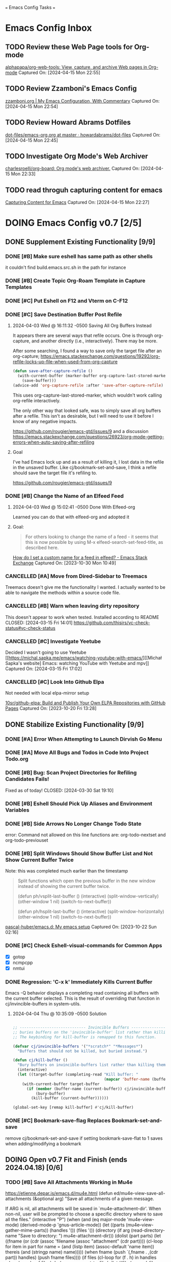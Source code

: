 
=== Emacs Config Tasks ===

* Emacs Config Inbox
** TODO Review these Web Page tools for Org-mode
[[https://github.com/alphapapa/org-web-tools][alphapapa/org-web-tools: View, capture, and archive Web pages in Org-mode]]
Captured On: [2024-04-15 Mon 22:55]
** TODO Review Zzamboni's Emacs Config
[[https://zzamboni.org/post/my-emacs-configuration-with-commentary/][zzamboni.org | My Emacs Configuration, With Commentary]]
Captured On: [2024-04-15 Mon 22:54]
** TODO Review Howard Abrams Dotfiles
[[https://github.com/howardabrams/dot-files/blob/master/emacs-org.org][dot-files/emacs-org.org at master · howardabrams/dot-files]]
Captured On: [2024-04-15 Mon 22:45]
** TODO Investigate Org Mode's Web Archiver
[[https://github.com/charlesroelli/org-board][charlesroelli/org-board: Org mode's web archiver.]]
Captured On: [2024-04-15 Mon 22:33]
** TODO read throguh capturing content for emacs
[[https://howardism.org/Technical/Emacs/capturing-content.html][Capturing Content for Emacs]]
Captured On: [2024-04-15 Mon 22:27]
* DOING Emacs Config v0.7 [2/5]
** DONE Supplement Existing Functionality [9/9]
*** DONE [#B] Make sure eshell has same path as other shells
CLOSED: [2024-03-27 Wed 14:02]
it couldn't find build.emacs.src.sh in the path for instance

*** DONE [#B] Create Topic Org-Roam Template in Capture Templates
CLOSED: [2023-12-03 Sun 14:59]
*** DONE [#C] Put Eshell on F12 and Vterm on C-F12
CLOSED: [2024-03-04 Mon 14:54]
*** DONE [#C] Save Destination Buffer Post Refile
CLOSED: [2024-04-03 Wed 16:27]
**** 2024-04-03 Wed @ 16:11:32 -0500 Saving All Org Buffers Instead
It appears there are several ways that refile occurs. One is through org-capture, and another directly (i.e., interactively). There may be more.

After some searching, I found a way to save only the target file after an org-capture;
https://emacs.stackexchange.com/questions/19292/org-refile-locks-up-file-when-used-from-org-capture
#+begin_src emacs-lisp
  (defun save-after-capture-refile ()
    (with-current-buffer (marker-buffer org-capture-last-stored-marker)
      (save-buffer)))
  (advice-add 'org-capture-refile :after 'save-after-capture-refile)
#+end_src
This uses org-capture-last-stored-marker, which wouldn't work calling org-refile interactively.

The only other way that looked safe, was to simply save all org buffers after a refile. This isn't as desirable, but I will need to use it before I know of any negative impacts.

https://github.com/rougier/emacs-gtd/issues/9
and a discussion
https://emacs.stackexchange.com/questions/26923/org-mode-getting-errors-when-auto-saving-after-refiling

**** Goal
I've had Emacs lock up and as a result of killing it, I lost data in the refile in the unsaved buffer. Like cj/bookmark-set-and-save, I think a refile should save the target file it's refiling to.

https://github.com/rougier/emacs-gtd/issues/9
*** DONE [#B] Change the Name of an Elfeed Feed
CLOSED: [2024-04-03 Wed 15:01]
**** 2024-04-03 Wed @ 15:02:41 -0500 Done With Elfeed-org
Learned you can do that with elfeed-org and adopted it
**** Goal:
#+BEGIN_QUOTE
For others looking to change the name of a feed - it seems that this is now possible by using M-x elfeed-search-set-feed-title, as described here.
#+END_QUOTE
[[https://emacs.stackexchange.com/questions/38718/how-do-i-set-a-custom-name-for-a-feed-in-elfeed][How do I set a custom name for a feed in elfeed? - Emacs Stack Exchange]]
Captured On: [2023-10-30 Mon 10:49]
*** CANCELLED [#A] Move from Dired-Sidebar to Treemacs
CLOSED: [2024-03-14 Thu 06:21]
Treemacs doesn't give me the functionality I wanted.
I actually wanted to be able to navigate the methods within a source code file.
*** CANCELLED [#B] Warn when leaving dirty repository
This doesn't appear to work when tested.
Installed according to README
CLOSED: [2024-03-15 Fri 14:01]
https://github.com/thisirs/vc-check-status#vc-check-status
*** CANCELLED [#C] Investigate Yeetube
CLOSED: [2024-04-03 Wed 15:06]

Decided I wasn't going to use Yeetube
[[https://michal.sapka.me/emacs/watching-youtube-with-emacs/][[Michał Sapka's website] Emacs: watching YouTube with Yeetube and mpv]]
Captured On: [2024-03-15 Fri 17:02]
*** CANCELLED [#C] Look Into Github Elpa
CLOSED: [2024-04-03 Wed 15:08]

Not needed with local elpa-mirror setup

[[https://github.com/10sr/github-elpa][10sr/github-elpa: Build and Publish Your Own ELPA Repositories with GitHub Pages]]
Captured On: [2023-10-20 Fri 13:28]

** DONE Stabilize Existing Functionality [9/9]
*** DONE [#A] Error When Attempting to Launch Dirvish Go Menu
CLOSED: [2024-04-02 Tue 00:06]
*** DONE [#A] Move All Bugs and Todos in Code Into Project Todo.org
CLOSED: [2024-04-03 Wed 16:52]
*** DONE [#B] Bug: Scan Project Directories for Refiling Candidates Fails!
Fixed as of today!
CLOSED: [2024-03-30 Sat 19:10]
*** DONE [#B] Eshell Should Pick Up Aliases and Environment Variables
CLOSED: [2024-03-27 Wed 14:31]
*** DONE [#B] Side Arrows No Longer Change Todo State
CLOSED: [2024-04-04 Thu 10:29]
error: Command not allowed on this line
functions are: org-todo-nextset and org-todo-previouset
*** DONE [#B] Split Windows Should Show Buffer List and Not Show Current Buffer Twice
CLOSED: [2024-03-27 Wed 14:35]

Note: this was completed much earlier than the timestamp
#+BEGIN_QUOTE
Split functions which open the previous buffer in the new window instead of showing the current buffer twice.

(defun ph/vsplit-last-buffer ()
(interactive)
(split-window-vertically)
(other-window 1 nil)
(switch-to-next-buffer))

(defun ph/hsplit-last-buffer ()
(interactive)
(split-window-horizontally)
(other-window 1 nil)
(switch-to-next-buffer))
#+END_QUOTE
[[https://github.com/pascal-huber/emacs.d#packages][pascal-huber/emacs.d: My emacs setup]]
Captured On: [2023-10-22 Sun 02:16]
*** DONE [#C] Check Eshell-visual-commands for Common Apps
CLOSED: [2024-03-04 Mon 14:53]
- [X] gotop
- [X] ncmpcpp
- [X] nmtui
*** DONE Regression: 'C-x k' Immediately Kills Current Buffer
CLOSED: [2024-04-04 Thu 10:35]
Emacs -Q behavior displays a completing read containing all buffers with the current buffer selected.
This is the result of overriding that function in cj/invincible-buffers in system-utils.
**** 2024-04-04 Thu @ 10:35:09 -0500 Solution
#+begin_src emacs-lisp

  ;; ----------------------------- Invincible Buffers ----------------------------
  ;; buries buffers on the 'invincible-buffer' list rather than killing them.
  ;; The keybinding for kill-buffer is remapped to this function.

  (defvar cj/invincible-buffers '("*scratch*" "*Messages*")
    "Buffers that should not be killed, but buried instead.")

  (defun cj/kill-buffer ()
    "Bury buffers on invincible-buffers list rather than killing them."
    (interactive)
    (let ((target-buffer (completing-read "Kill buffer: "
                                          (mapcar 'buffer-name (buffer-list)))))
      (with-current-buffer target-buffer
        (if (member (buffer-name (current-buffer)) cj/invincible-buffers)
            (bury-buffer)
          (kill-buffer (current-buffer))))))

  (global-set-key [remap kill-buffer] #'cj/kill-buffer)
#+end_src

*** DONE [#C] Bookmark-save-flag Replaces Bookmark-set-and-save
CLOSED: [2024-04-03 Wed 15:00]
remove cj/bookmark-set-and-save if setting bookmark-save-flat to 1 saves when adding/modifying a bookmark
** DOING Open v0.7 Fit and Finish (ends 2024.04.18) [0/6]
*** TODO [#B] Save All Attachments Working in Mu4e
https://etienne.depar.is/emacs.d/mu4e.html
(defun ed/mu4e-view-save-all-attachments (&optional arg)
  "Save all attachments of a given message.

If ARG is nil, all attachments will be saved in
`mu4e-attachment-dir'. When non-nil, user will be prompted to
choose a specific directory where to save all the files."
  (interactive "P")
  (when (and (eq major-mode 'mu4e-view-mode)
             (derived-mode-p 'gnus-article-mode))
    (let ((parts (mu4e--view-gather-mime-parts))
          (handles '())
          (files '())
          (directory (if arg
                         (read-directory-name "Save to directory: ")
                       mu4e-attachment-dir)))
      (dolist (part parts)
        (let ((fname (or (cdr (assoc 'filename (assoc "attachment" (cdr part))))
                         (cl-loop for item in part
                                  for name = (and (listp item) (assoc-default 'name item))
                                  thereis (and (stringp name) name)))))
          (when fname
            (push `(,fname . ,(cdr part)) handles)
            (push fname files))))
      (if files
          (cl-loop for (f . h) in handles
                   when (member f files)
                   do (mm-save-part-to-file
                       h (let ((file (expand-file-name f directory)))
                           (if (file-exists-p file)
                               (let (newname (count 1))
                                 (while (and
                                         (setq newname
                                               (format "%s-%s%s"
                                                       (file-name-sans-extension file)
                                                       count
                                                       (file-name-extension file t)))
                                         (file-exists-p newname))
                                   (cl-incf count))
                                 newname)
                             file))))
        (mu4e-message "No attached files found")))))
(define-key mu4e-view-mode-map "X" #'ed/mu4e-view-save-all-attachments)
*** TODO [#B] Get queued email working with this msmtp feature
**** using sendmail
#+BEGIN_QUOTE
Queuing mails for sending it later
Mu4e supports a very nice feature which is mail queueing from smtpmail emacs client. To enable it, it requires two easy steps:

In ~/.emacs:

(setq
  smtpmail-queue-mail t
  smtpmail-queue-dir "~/Mail/queue/cur")
In your shell:

$ mu mkdir ~/Mail/queue
$ touch ~/Mail/queue/.noindex
Then, mu4e will be aware of the queueing, in the home screen of mu4e, you will be able to switch from queuing to direct sending by pressing m and flushing the queue by pressing f.

Note: there is a bug (not sure it’s really a bug). When sending a mail into the queue, if your mail contains special characters, you will be asked to send it raw or to add a header containing the encoding.
#+END_QUOTE
[[https://dataswamp.org/~solene/2018-05-22-mu4esmtp.html][Solene'% : Sending mail with mu4e]]
Captured On: [2024-04-13 Sat 05:23]

**** with msmtp
on archwiki: https://wiki.archlinux.org/title/msmtp#Using_msmtp_offline (read the whole page anyway)
also here: https://www.reddit.com/r/emacs/comments/q2gl5h/queuing_emails_and_sending_them_autmatically/

#+BEGIN_QUOTE
Using msmtp offline
Although msmtp is great, it requires that you be online to use it. This is not ideal for people on laptops with intermittent connections to the Internet or dialup users. Several scripts have been written to remedy this fact, collectively called msmtpqueue.

The scripts are installed under /usr/share/doc/msmtp/msmtpqueue. You might want to copy the scripts to a convenient location on your computer, (/usr/local/bin is a good choice).

Finally, change your MUA to use msmtp-enqueue.sh instead of msmtp when sending e-mail. By default, queued messages will be stored in ~/.msmtpqueue. To change this location, change the QUEUEDIR=$HOME/.msmtpqueue line in the scripts (or delete the line, and export the QUEUEDIR variable in .bash_profile like so: export QUEUEDIR="$XDG_DATA_HOME/msmtpqueue").

When you want to send any mail that you have created and queued up run:

$ /usr/local/bin/msmtp-runqueue.sh
Adding /usr/local/bin to your PATH can save you some keystrokes if you are doing it manually. The README file that comes with the scripts has some handy information, reading it is recommended.
#+END_QUOTE
[[https://wiki.archlinux.org/title/msmtp#Using_msmtp_offline][msmtp - ArchWiki]]
Captured On: [2024-04-13 Sat 09:35]
*** TODO [#B] Neither Feebleline nor Moodline Displays on Archsetup Fresh Install
*** TODO [#B] Move org-todo items into org-config use-package statement
*** TODO [#B] Separate org-agenda items into use-package statement
add after: org-roam for the function references
*** TODO [#C] Maybe Articles Should Be Saved Under todo.org TO READ Heading
*** TODO [#C] Remove all unnecessarily hardcoded filenames and paths
**** DONE Fix hardcoded in org-roam

(defconst roam-dir        (concat sync-dir "roam/")
  "The location of org-roam files.")

./modules/org-roam-config.el:16:  (org-roam-directory "~/sync/org/roam/")
./modules/org-roam-config.el:27:     ("v" "v2mom" plain (file "~/sync/org/roam/templates/v2mom.org")
./modules/org-roam-config.el:30:     ("r" "recipe" plain  (file "~/sync/org/roam/templates/recipe.org")
./modules/org-roam-config.el:33:     ("p" "project" plain  (file "~/sync/org/roam/templates/project.org")
./modules/org-roam-config.el:36:     ("t" "topic" plain  (file "~/sync/org/roam/templates/topic.org")
./modules/org-roam-config.el:116:  (cj/org-roam-find-node "Topic" "t" "~/sync/org/roam/templates/topic.org"))
./modules/org-roam-config.el:121:  (cj/org-roam-find-node "Recipe" "r" "~/sync/org/roam/templates/recipe.org"))
./modules/org-roam-config.el:126:  (cj/org-roam-find-node "Project" "p" "~/sync/org/roam/templates/project.org"))
./modules/org-roam-config.el:146:								   :if-new (file+head+olp "~/sync/org/roam/inbox.org"
**** TODO Create constant for ~/.authinfo.gpg
./modules/ai-config.el:52:  (setq auth-sources '((:source "~/.authinfo.gpg")))
./modules/epa-config.el:15:  (setq auth-sources '("~/.authinfo.gpg")
**** TODO Use constants for search path in prog-general
./modules/prog-general.el:84:  (projectile-project-search-path '("~/code"
./modules/prog-general.el:85:                                    "~/projects"))
**** TODO Make initial go menu locations the constants
./modules/dirvish-config.el:55:   '(("h" "~/"                                 "home")
./modules/dirvish-config.el:58:     ("co" "~/code"                            "code")
./modules/dirvish-config.el:59:     ("df" "~/.dotfiles/"                      "dotfiles")
./modules/dirvish-config.el:60:     ("dn" "~/downloads/"                      "downloads")
./modules/dirvish-config.el:61:     ("dr" "~/sync/org/drill/"                 "org drill files")
./modules/dirvish-config.el:62:     ("dt" "~/downloads/torrents/complete/"    "torrents")
./modules/dirvish-config.el:63:     ("dx" "~/documents/"                      "documents")
./modules/dirvish-config.el:64:     ("gc" "~/code/golangcourse"               "golang course")
./modules/dirvish-config.el:65:     ("lt" "~/.local/share/Trash"              "trash")
./modules/dirvish-config.el:66:     ("mp" "~/sync/playlists/"                 "playlists")
./modules/dirvish-config.el:67:     ("mv" "~/magic/video/"                    "magic/video")
./modules/dirvish-config.el:68:     ("mx" "~/music/"                          "music")
./modules/dirvish-config.el:69:     ("my" "~/magic/youtube/"                  "magic/youtube")
./modules/dirvish-config.el:70:     ("or" "~/sync/org/"                       "sync")
./modules/dirvish-config.el:71:     ("pl" "~/sync/playlists"                  "playlists")
./modules/dirvish-config.el:72:     ("pr" "~/projects/"                       "projects")
./modules/dirvish-config.el:73:     ("ps" "~/pictures/screenshots/"           "screenshots")
./modules/dirvish-config.el:74:     ("pw" "~/pictures/wallpaper"              "wallpaper")
./modules/dirvish-config.el:75:     ("px" "~/pictures/"                       "pictures")
./modules/dirvish-config.el:76:     ("tg" "~/sync/org/text.games"             "text games")
./modules/dirvish-config.el:77:     ("vx" "~/videos/"                         "videos")))
**** TODO mu4e mail directory constant
./modules/mail-config.el:43:  (setq mu4e-root-maildir "~/.mail")                                        ;; root directory for all email accounts
./modules/mail-config.el:207:;; (setq smtpmail-queue-dir  "~/.mail/queued-mail/"))
**** TODO create videos constant
./modules/elfeed-config.el:129:  (let ((default-directory "~/videos"))
**** full ripgrep results searching for "~/"
./modules/org-roam-config.el:16:  (org-roam-directory "~/sync/org/roam/")
./modules/org-roam-config.el:27:     ("v" "v2mom" plain (file "~/sync/org/roam/templates/v2mom.org")
./modules/org-roam-config.el:30:     ("r" "recipe" plain  (file "~/sync/org/roam/templates/recipe.org")
./modules/org-roam-config.el:33:     ("p" "project" plain  (file "~/sync/org/roam/templates/project.org")
./modules/org-roam-config.el:36:     ("t" "topic" plain  (file "~/sync/org/roam/templates/topic.org")
./modules/org-roam-config.el:116:  (cj/org-roam-find-node "Topic" "t" "~/sync/org/roam/templates/topic.org"))
./modules/org-roam-config.el:121:  (cj/org-roam-find-node "Recipe" "r" "~/sync/org/roam/templates/recipe.org"))
./modules/org-roam-config.el:126:  (cj/org-roam-find-node "Project" "p" "~/sync/org/roam/templates/project.org"))
./modules/org-roam-config.el:146:								   :if-new (file+head+olp "~/sync/org/roam/inbox.org"
./modules/modeline-config.el:14:(defvar feebleline-working-directory "~/code/feebleline"
./modules/epa-config.el:15:  (setq auth-sources '("~/.authinfo.gpg"))
./modules/prog-general.el:84:  (projectile-project-search-path '("~/code"
./modules/prog-general.el:85:                                    "~/projects"))
./modules/prog-go.el:35:  (add-to-list 'exec-path "~/go/bin")
./modules/dirvish-config.el:55:   '(("h" "~/"                                 "home")
./modules/dirvish-config.el:58:     ("co" "~/code"                            "code")
./modules/dirvish-config.el:59:     ("df" "~/.dotfiles/"                      "dotfiles")
./modules/dirvish-config.el:60:     ("dn" "~/downloads/"                      "downloads")
./modules/dirvish-config.el:61:     ("dr" "~/sync/org/drill/"                 "org drill files")
./modules/dirvish-config.el:62:     ("dt" "~/downloads/torrents/complete/"    "torrents")
./modules/dirvish-config.el:63:     ("dx" "~/documents/"                      "documents")
./modules/dirvish-config.el:64:     ("gc" "~/code/golangcourse"               "golang course")
./modules/dirvish-config.el:65:     ("lt" "~/.local/share/Trash"              "trash")
./modules/dirvish-config.el:66:     ("mp" "~/sync/playlists/"                 "playlists")
./modules/dirvish-config.el:67:     ("mv" "~/magic/video/"                    "magic/video")
./modules/dirvish-config.el:68:     ("mx" "~/music/"                          "music")
./modules/dirvish-config.el:69:     ("my" "~/magic/youtube/"                  "magic/youtube")
./modules/dirvish-config.el:70:     ("or" "~/sync/org/"                       "sync")
./modules/dirvish-config.el:71:     ("pl" "~/sync/playlists"                  "playlists")
./modules/dirvish-config.el:72:     ("pr" "~/projects/"                       "projects")
./modules/dirvish-config.el:73:     ("ps" "~/pictures/screenshots/"           "screenshots")
./modules/dirvish-config.el:74:     ("pw" "~/pictures/wallpaper"              "wallpaper")
./modules/dirvish-config.el:75:     ("px" "~/pictures/"                       "pictures")
./modules/dirvish-config.el:76:     ("tg" "~/sync/org/text.games"             "text games")
./modules/dirvish-config.el:77:     ("vx" "~/videos/"                         "videos")))
./modules/ai-config.el:52:  (setq auth-sources '((:source "~/.authinfo.gpg")))
./modules/eww-config.el:24:  (setq url-cookie-file "~/.local/share/cookies.txt")
./modules/prog-training.el:25:  (setq leetcode-directory "~/code/leetcode")
./modules/games-config.el:27:  (setq malyon-stories-directory "~/sync/org/text.games/"))
./modules/prog-lisp.el:24:;; (load (expand-file-name "~/quicklisp/slime-helper.el"))
./modules/mail-config.el:43:  (setq mu4e-root-maildir "~/.mail")                                        ;; root directory for all email accounts
./modules/mail-config.el:195:  ;; (setq smtpmail-auth-credentials (expand-file-name "~/.authinfo.gpg"))
./modules/mail-config.el:207:;; (setq smtpmail-queue-dir  "~/.mail/queued-mail/"))
./modules/calibredb-epub-config.el:27:  (setq calibredb-root-dir "~/sync/books/")
./modules/calibredb-epub-config.el:28:  (setq calibredb-library-alist '(("~/sync/books/")))
./modules/elfeed-config.el:129:  (let ((default-directory "~/videos"))
*** [#D] Resolved v0.7 Fit and Finish Work [16/16]
**** DONE [#C] Theme Doesn't Fallback on Wombat Correctly if No Theme Persist File
**** DONE [#A] Remove Keys
CLOSED: [2024-04-07 Sun 13:46]
***** Remove OpenAPI Key From ai-config.el
****** 2024-04-07 Sun @ 13:21:22 -0500 Issue in ai-config.el
;; BUG: .authinfo.gpg not accessed for this key
***** Purge History to Remove Historical Issues
Do this after other secrets are removed
****** Google OAuth file in assets
******* 2024-04-07 Sun @ 13:23:51 -0500 This One's in History. Fix by Purging History
****** OpenAPI Key in help-utils.el
******* 2024-04-07 Sun @ 13:19:10 -0500 Need to Erase History
Originally, I thought this was a duplicate use-package declaration.
Now it appears this is in history. I can simply:
- force delete the .git file
- recommit everything
- force push back to github and git.cjennings.net
- check the security section again to ensure it's gone.
****** Google OAuth Client ID and Client Secret in org-agenda-config.el
**** DONE [#A] S-<right> is Undefined Error in Org Mode
CLOSED: [2024-04-08 Mon 21:30]
(should be org-agenda-todo-nextset)
***** 2024-04-07 Sun @ 11:48:44 -0500 it's simply undefined in org-mode
Looks like I just added it to org-agenda-mode?
**** DONE [#A] Error When Starting org-drill in cj/org-drill-start
CLOSED: [2024-04-10 Wed 16:50]
let: Symbol’s function definition is void: org-drill
**** DONE [#B] Saving an Event for Today and Today's Calendar Doesn't Show the Event
Fix was to include schedule-file alongside inbox in cj/build-org-agenda-list ()
***** 2024-04-11 Thu @ 01:48:07 -0500 Observation
Relaunching Emacs doesn't matter. Is the schedule file included in the agenda targets?
***** 2024-04-11 Thu @ 01:28:15 -0500 Reproduction
- C-c c to bring up the capture templates
- Select 'e' for event
- Enter an event for the same day, then choose some time in the future (11:00pm)
- Once completed, select f8
Actual Behavior: Agenda shows and event isn't listed.
Expected Behavior: Agenda shows with no events.

I checked the schedule file and the event was properly entered.
Tested on a fresh archsetup, but replicates on current laptop.
**** DONE [#B] Rename cj/kill-buffers
CLOSED: [2024-04-04 Thu 19:17]
**** DONE [#B] cj/kill-buffers Doesn't Select Current Buffer in Completing Read by Default
CLOSED: [2024-04-04 Thu 19:17]
**** DONE [#B] cj/kill-buffers Should Allow Adding to Invincible-buffers With C-u Prefix
CLOSED: [2024-04-04 Thu 19:33]
**** DONE [#B] Mu4e Reply All Should Be Default
CLOSED: [2024-04-04 Thu 20:45]
make 'r' reply-all (or wide reply) and 'R' reply
no need to remove 'W' (for wide reply)
***** 2024-04-04 Thu @ 20:36:56 -0500 Solution Tested to Be Working
Need to adjust 'mu4e-view-mode'. Within that mode:
- the reply method is named "mu4e-compose-reply"
- the reply-all method is named "mu4e-compose-wide-reply"

There doesn't seem to be anything already mapped to "R", so adding the following should enable these changes.
#+begin_src emacs-lisp
  (:map mu4e-view-mode-map
        ("r" . mu4e-compose-wide-reply)
        ("R" . mu4e-compose-reply))
#+end_src

Tested both keys on a mail that had many recipients and it behaved in the way I expected.
**** DONE [#B] Hyphenating Whitespace Should Leave Point Where It Started
CLOSED: [2024-04-04 Thu 22:07]
**** DONE [#B] Kill All Windows Also Kills Invisible Buffers
CLOSED: [2024-04-08 Mon 16:14]
**** DONE [#B] Dictionary Doesn't Work Via C-h d
CLOSED: [2024-04-08 Mon 20:00]
***** 2024-04-08 Mon @ 19:23:13 -0500 There's a Package on Melpa
https://melpa.org/#/sdcv

Also, it mentioned I needed stardict. I installed it, but it didn't change the error
***** 2024-04-08 Mon @ 19:23:01 -0500 Issue
Tried to look up agency and the dictionary failed.

Found 1 items, similar to agency.
-->Webster's Revised Unabridged Dictionary (1913)

===
Above this section the text is displayed.
When copying and pasting the text, the rest of the text is displayed below
===

Found 1 items, similar to agency.
-->Webster's Revised Unabridged Dictionary (1913)
-->Agency

Agency \A"gen*cy\, n.; pl. {Agencies}. [agentia, fr. L. agens,
agentis: cf. F. agence. See {Agent}.]
   1. The faculty of acting or of exerting power; the state of
      being in action; action; instrumentality.

      The superintendence and agency of Providence in the
      natural world.                        --Woodward.

   2. The office of an agent, or factor; the relation between a
      principal and his agent; business of one intrusted with
      the concerns of another.

   3. The place of business of am agent.

      Syn: Action; operation; efficiency; management.

   This was from cut and paste, the actual text didn't show.

**** DONE [#B] Fresh Install: Error When No Macros File Found
CLOSED: [2024-04-11 Thu 01:11]
default location: ~/sync/org/macros.el
**** DONE [#B] Mu4e Doesn't Launch Properly on Fresh Archinstall
CLOSED: [2024-04-11 Thu 01:18]
Error was something about the mu server exiting.
***** DONE Setup Virtualbox Testing
CLOSED: [2024-04-11 Thu 01:18]
****** DONE Create ArchBase and AqrchSetup Images
CLOSED: [2024-04-07 Sun 13:48]
****** DONE Run Archsetup in ArchSetup Image
CLOSED: [2024-04-10 Wed 19:11]
****** DONE Run Mu4e Install Found in ~/.emacs.d/scripts/
CLOSED: [2024-04-11 Thu 01:17]
****** DONE Snapshot the Image
CLOSED: [2024-04-11 Thu 01:18]
**** DONE [#C] Move Non Init Visible Files in Emacs Config Root to Assets
CLOSED: [2024-04-07 Sun 14:21]
***** 2024-04-07 Sun @ 14:07:56 -0500 files to move
abbrev_defs
elfeed-dashboard
**** DONE [#C] Ripgrep Should Finish with Point on Results Buffer
CLOSED: [2024-04-08 Mon 16:14]
**** DONE [#C] Dashboard Icons Aren't Correct or Sized Correctly on Fractal
CLOSED: [2024-04-10 Wed 17:16]
**** DONE [#A] Fix Incorrect Refile Targets After Launch
CLOSED: [2024-04-11 Thu 03:21]
**** DONE [#B] Emacs fails to open .scratch file
CLOSED: [2024-04-11 Thu 09:15]
I don't like peristent scratch as it defeats the purpose and has failed several times so far.
I should remove it.
** DOING Complete v0.7 Release Checklist [8/11]
*** DOING 2 Week Fit and Finish (ends 2024.04.18)
*** TODO Clean Launch from Archsetup
*** TODO Close Release and Create Tag on Repo
*** DONE No Open Work
*** DONE WIP Code Empty/Disabled
*** DONE Emacs Config Inbox Zero
*** DONE Perf Testing: Sub-Second Launch Time
*** DONE Security Check for Keys
*** DONE Clean Launch from Git Clone
*** DONE Merged Cleanly Into Main Branch
*** DONE Main Branch Pushed to github and git.cjennings.net
* Emacs Config v0.8
** TODO Hugo Blogging Workflow
*** 2024-04-04 Thu @ 16:44:40 -0500 Thoughts on Functionality
The whole blogging workflow should happen in Emacs.
- Capturing ideas for what to post
- Working on multiple drafts at once
- Listing all drafts
- Checking into main should update website
- Checking into any other branch name should not update website
** TODO Mu4e Mail Improvements
*** TODO Mail Attachment Adding and Saving All
**** 2024-04-04 Thu @ 21:32:28 -0500 Reminder to Tie Save All With Save
In order to make the mu4e save attachment feel natural, save and save all shouldn't be so separate.
Currently (e) for extract saves an attachment, but just gives you a prompt and colon in the minibuffer.

When choosing save an attachment:
- if mail contains more than one attachment, select one in completing read
- choose the directory
When choosing to save all attachments:
- choose the directory

with a prefix to the method, you would be opening the directory in dired or dirvish.
**** 2024-04-04 Thu @ 13:31:08 -0500 Research
***** Save All Attachments With Vertico and Embark
https://www.reddit.com/r/emacs/comments/p7gvf9/mu4e_how_best_to_save_large_numbers_of/
It's pretty easy if you use vertico+embark. After running mu4e-view-save-attachments, invoke embark-act-all in the completion menu followed by RET (mu4e-view-save-attachments) to save all attachments, or TAB (vertico-insert) followed by , (comma) next to each file you want to save, then RET (vertico-exit), to save selected attachments.
***** Adding Multiple Attachments Using Dired
https://www.reddit.com/r/emacs/comments/nqhyos/how_to_do_mu4e_attachments/

Hi, thanks for responding. I am in a situation similar to : https://emacs.stackexchange.com/questions/14652/attach-multiple-files-from-the-same-directory-to-an-email-message . I would love the possibility of marking multiple files in multiple folders and attaching them all at once.

- xenodium
An option here is to open a dired buffer, mark the files you want, and invoke gnus-dired-attach (I use it with mu4e). It should ask you if you want to attach them all to your mail composition buffer.

- [deleted]
Brilliant! Now I just have to define two keybindings. First one to a lambda which can open a dired buffer with turn-on-gnus-dired-mode, and then another one within the keymap to this mode to run gnus-dired-attach. All this, to avoid a couple of M-x commands, because I feel smart when I use keybindings... =.="

- xenodium
First one to a lambda which can open a dired buffer with turn-on-gnus-dired-mode

If you don't mind keeping the mode on for all dired buffers, this should be enough:

(use-package gnus-dired
:hook (dired-mode . turn-on-gnus-dired-mode))

You have the benefit of launching dired the same way you launch it for any other purpose (ie. easier to remember). No special binding.
***** Deprecated Save All Function
https://gist.github.com/philjackson/aecfab1706f05079aec7000e328fd183
***** [#B] djcbsoftware.dl on attaching via dired
https://www.djcbsoftware.nl/code/mu/mu4e/Dired.html
13.9 Dired
It is possible to attach files to mu4e messages using dired (emacs), using the following steps (based on a post on the mu-discuss mailing list by Stephen Eglen).

(add-hook 'dired-mode-hook 'turn-on-gnus-dired-mode)
Then, mark the file(s) in dired you would like to attach and press C-c RET C-a, and you’ll be asked whether to attach them to an existing message, or create a new one.
***** [#B] djcbsoftware.dl on saving and comleting-all attachments

Note: on hitting "e", then C-c C-a, it currently saves all attachments to the home directory. There's likely some directory setting I can use to choose a directory first (creating it if necessary).

https://www.djcbsoftware.nl/code/mu/mu4e/MSGV-Attachments-and-MIME_002dparts.html

5.4 Attachments and MIME-parts
E-mail messages can be though as a series of “MIME-parts”, which are sections of the message. The most prominent is the ’body’, that is the main message your are reading. Many e-mail messages also contains attachments, which MIME-parts that contain files10.

To save such attachments as files on your file systems, the mu4e message-view offers the command mu4e-view-save-attachments; default keybinding is e (think extract). After invoking the command, you can enter the file names to save, comma-separated, and using the completion support. Press RET to save the chosen files to your file-system.

With a prefix argument, you get to choose the target-directory, otherwise, mu4e determines it following the variable mu4e-attachment-dir (which can be file-system path or a function; see its docstring for details.

While completing, mu4e-view-completion-minor-mode is active, which offers mu4e-view-complete-all (bound to C-c C-a to complete all files11.
*** TODO Org Contacts Integrated with Mu4e
*** TODO Visit and Cancel Messages Not-yet-sent
*** TODO Mail Queueing On By Default
*** TODO Periodic Mail Fetch When Online
*** TODO GPG Signed Emails
*** 2024-04-04 Thu @ 16:47:12 -0500 Goals
Not all email workflows are working (attachments, for instance).
There are also some major longstanding bugs (not-yet-sent messages location)
** TODO Calendaring Solution
*** TODO [#B] Get Org Gcal Working
*** 2024-04-04 Thu @ 16:51:25 -0500 Current Requirements
I'm starting from scratch, but here are my (currently simple) requirements
- Download events from online calendar and include them in my agenda.
- CRUD events in Emacs easy w/ propagation to online calendar
  Agenda should be starting point, but it doesn't have to work from the Agenda pages.

And yes, this means I also need to find and host an online calendar that sync's with an Android app.
** TODO Ledger Workflow
** TODO Miscellaneous Work
*** TODO Fix Show Kill Ring
*** TODO Consider the Flyspell Correct Ivy Interface for spelling
#+BEGIN_QUOTE
flyspell-correct-ivy interface
In order to use flyspell-correct-ivy interface you have to install flyspell-correct-ivy package in any preferred way and then add following snippet to relevant part of your init.el file.

(require 'flyspell-correct-ivy)
(define-key flyspell-mode-map (kbd "C-;") 'flyspell-correct-wrapper)
Or via use-package.

(use-package flyspell-correct
:after flyspell
:bind (:map flyspell-mode-map ("C-;" . flyspell-correct-wrapper)))

(use-package flyspell-correct-ivy
:after flyspell-correct)
If you do not want any binding, just replace :bind (:map
flyspell-mode-map ("C-;" . flyspell-correct-wrapper)) with :defer t to use lazy loading.

Note that in order to access actions in ivy interface you need to press M-o. More on ivy mini buffer key bindings you can read in official documentation.
#+END_QUOTE
[[https://github.com/d12frosted/flyspell-correct?tab=readme-ov-file#screenshots][d12frosted/flyspell-correct: Distraction-free words correction with flyspell via selected interface.]]
Captured On: [2024-04-05 Fri 13:49]
*** TODO Consider Actively Developed Awesome Tray Instead of Unsupported Feebleline
[[https://github.com/manateelazycat/awesome-tray?tab=readme-ov-file][manateelazycat/awesome-tray: Hide mode-line, display necessary information at right of minibuffer.]]
Captured On: [2024-04-06 Sat 11:09]
** TODO Emacs Config v0.8 Bug Fixes
*** TODO [#C] Check if Including Dired Buffers in Autorevert-mode Slows Tramp
*** TODO [#B] Test Emacs in a Terminal
The number and complexity of bugs will tell me whether terminal Emacs is supported in this tag.
** TODO Emacs Config v0.8 Release Checklist
(add latest release checklist here)
* Emacs Config v0.9
** TODO VC Installs from Github
** TODO Prog Go Workflow
** TODO Prog Python Workflow
** TODO Emacs Config v0.9 Release Checklist [0/9]
- [ ] No Open Work
- [ ] WIP Code Empty/Disabled
- [ ] Empty Emacs Config Inbox of Issues
- [ ] Keep Sub-Second Launch Time
- [ ] Successful Launch from Git Clone
- [ ] Merged cleanly into main branch
- [ ] Main Branch Pushed to github and git.cjennings.net
- [ ] 2 Weeks of Use and Bug Fixing
- [ ] Mark Release as DONE and Create Tag on Repo
* Emacs Config v0.10
** TODO Complete "Localrepo" Functionality
*** 2024-04-04 Thu @ 21:11:04 -0500 Considering Renaming "Localrepo"
I worry that "localrepo" will be confused with elpa-mirrors, both local and remote.
Also, I've named it what it is (it's local and a repo), not after its purpose.

Naming it something like "last-known-good-packages" or "failsafe-packages" would:
- avoid the confusion with elpa mirrors
- avoid the confusion with version control repositories
- make users hesitate before deleting the directory
- make users understand it's purpose (and therefore it's importance)

Candidate Names:
- Last Known Good Pkgs
- Failsafe Pkgs
- Fallback Pkgs

ChatGPT 4 came up with these names:
- SafetyNetPkgs
- StableVaultPkgs
- TrustedBackupPkgs
- SecureStandbyPkgs
- BestCasePkgs
- BufferZonePkgs
- RevertReadyPkgs
- SafeHarborPkgs
- PackagePreserve
- PkgSafeguard
- StableShieldPkgs
- PreparedPkgs
- PkgLifeboat
- BackupStashPkgs
- AssuredAssetsPkgs
- PkgPantry
- RobustRepoPkgs
- SafeSettlePkgs
- ArchiveAnchorage
- PkgFortress
- DependableDepotPkgs
- ReliableReservePkgs
- HealthyHavenPkgs
- PkgBunker
- SolidStorePkgs
- BulletproofBackupPkgs
- PkgPlaza
- SafeStoragePkgs
- PkgCitadel
- RescueRepoPkgs
- ImmutableInstallPkgs
- FortifiedFilesPkgs
- ReviveReadyPkgs
- PackagePillar
- PlatinumPkgs

The word "trusted" resonates with me, of course.

*** 2024-04-04 Thu @ 20:59:43 -0500 Thoughts on Feature Set
Functionality worth considering:
**** update an installed package and update localrepo
(package-and-localrepo-upgrade)
though this one may not be desirable since the idea is to test packages by installing and using them first.
**** update all installed packages and update localrepo
(package-and-localrepo-upgrade-all)
though this one may not be desirable since the idea is to test packages by installing and using them first.
**** diff localrepo packages from the packages currently installed
**** revert package to localrepo version
this would amount to:
- narrowing the package archives to localrepo
- diffing localrepo and elpa to identify upgraded packages
- showing all upgrading packages in completing read
- uninstalling the selected package
- reinstalling the selected package from localrepo
- restarting emacs
**** revert all packages to localrepo version
this would amount to:
- narrowing the package archives to localrepo
- diffing localrepo and elpa to identify upgraded packages
- showing all upgraded packages to confirm
- uninstalling the upgraded packages
- reinstalling the upgraded packages from localrepo
- restarting emacs
**** can you use git to save versions of these packages?
** TODO Prog C Workflow
** TODO Emacs Config v0.10 Release Checklist [0/9]
- [ ] No Open Work
- [ ] WIP Code Empty/Disabled
- [ ] Empty Emacs Config Inbox of Issues
- [ ] Keep Sub-Second Launch Time
- [ ] Successful Launch from Git Clone
- [ ] Merged cleanly into main branch
- [ ] Main Branch Pushed to github and git.cjennings.net
- [ ] 2 Weeks of Use and Bug Fixing
- [ ] Mark Release as DONE and Create Tag on Repo
* Emacs Config Backlog Categories
** Emacs AI Backlog
*** TODO GPT Discussion on package compilation and first run
#+BEGIN_QUOTE
is there a way to tell using emacs-lisp  whether Emacs has been launched for the first time (i.e., it's installed new packages)?

There's no direct method to detect if Emacs has been launched for the first time using Emacs Lisp. However, you can use a workaround: create a sentinel file when you first launch Emacs, then check for the existence of this file when Emacs starts.

Here is an example that writes a file =.firstrun= in the =user-emacs-directory= the first time Emacs is run:

#+begin_src elisp
(let ((sentinel (expand-file-name ".firstrun" user-emacs-directory)))
  (if (file-exists-p sentinel)
      (message "Not the first run of Emacs.")
    (message "First run of Emacs.")
    (with-temp-buffer (write-file sentinel))))
#+end_src

Then based on the message, you can make decisions (like installing new packages).Note that this only works if Emacs can write to =user-emacs-directory=, and it considers "first run" to be "first run since the sentinel file was created".

You might want to put such code in your init file so it's run every time Emacs starts.

***** Is there a way to tell using emacs-lisp whether packages are done compiling?

Emacs does not offer a built-in functionality to directly detect when package compilation is complete. However, you can create a workaround where you use a hook that gets triggered when Emacs is idle, meaning that it's done with all immediate tasks (including potentially compiling packages).

Here is an example how to use =idle-timer=:

#+begin_src elisp
(run-with-idle-timer
 5 ;; idle time in seconds
 nil ;; repeat? (t or nil)
 (lambda ()
   ;; your code to be executed when Emacs is idle
   (message "Emacs is now idle (finished compiling packages).")))
#+end_src

#+END_QUOTE
[[][]]
Captured On: [2024-04-08 Mon 12:29]
** Emacs Browser Config Backlog  [0/3]
*** TODO Toggle Opening Links between External or Internal Browser Emacs-Wide
**** 2023-07-29 @ 10:46:04 -0500 Code that seemed to work
(defun my-eww-open-in-external-browser ()
"Open the link at point in an external browser."
(interactive)
(let* ((url (eww-current-url))
(browse-url-browser-function 'browse-url-default-browser))
(when url
(browse-url url))))

(define-key eww-link-keymap (kbd "RET") 'my-eww-open-in-external-browser)
```

This revised code sets the `browse-url-browser-function` to `browse-url-default-browser`, which ensures that the URL is opened in the system's default external browser. It then opens the URL at point using `browse-url`. By binding the `RET` key to `my-eww-open-in-external-browser` in the `eww-link-keymap`, you should be able to open the link in an external browser.
==================


To toggle the ability to open links in an external browser in EWW, you can use the following Emacs Lisp code:

```emacs-lisp
(defvar my-eww-open-in-external-browser t
"Toggle variable for opening links in an external browser in EWW.")

(defun my-eww-toggle-open-in-external-browser ()
"Toggle opening links in an external browser in EWW."
(interactive)
(setq my-eww-open-in-external-browser (not my-eww-open-in-external-browser))
(if my-eww-open-in-external-browser
(message "Links will now open in an external browser.")
(message "Links will no longer open in an external browser.")))

(defun my-eww-open-in-external-browser ()
"Open the link at point in an external browser."
(interactive)
(when my-eww-open-in-external-browser
(let* ((url (eww-current-url))
(browse-url-browser-function 'browse-url-default-browser))
(when url
(browse-url url)))))

(define-key eww-link-keymap (kbd "RET") 'my-eww-open-in-external-browser)
```

**** 2023-07-28 @ 10:06:17 -0500 playing with some ideas
first attempts are in (user-emacs-directory)/modules/browser-toggle.el

*** STALLED Working with the XWidget Webkit Browser
**** 2024-04-03 Wed @ 15:23:54 -0500 XWidget Webkit no longer able to be built

**** Original Goal
[[https://emacsnotes.wordpress.com/2018/08/18/why-a-minimal-browser-when-there-is-a-full-featured-one-introducingxwidget-webkit-a-state-of-the-art-browser-for-your-modern-emacs/][Why a minimal browser, when there is a full-featured one? Introducing`XWidget Webkit`: A state-of-the-art browser for your modern Emacs – Emacs Notes]]
Captured On: [2023-11-02 Thu 11:44]
*** TODO Investigage shrface
[[https://github.com/chenyanming/shrface][chenyanming/shrface: Extend eww/nov with org-mode features, archive web pages to org files with shr.]]
Captured On: [2024-04-05 Fri 16:14]
*** TODO Mu4e Open a Url in a Firefox Private Window
#+BEGIN_QUOTE
Open an URL in a Firefox private window
Sometime, I want to open an external link in a private window of Firefox. I will reuse here my function ed/cleanup-url

(defun ed/mu4e-view-go-to-private-url (&optional multi)
  "Offer to go to url(s) in a private window of Firefox.

If MULTI (prefix-argument) is nil, go to a single one, otherwise,
offer to go to a range of urls."
  (interactive "P")
  (mu4e~view-handle-urls
   "URL to visit" multi
   (lambda (url)
     (start-process
      "private-firefox" nil
      "firefox" "--private-window" (ed/cleanup-url url)))))

(define-key mu4e-view-mode-map "G" #'ed/mu4e-view-go-to-private-url)
#+END_QUOTE
[[https://etienne.depar.is/emacs.d/mu4e.html][Mu4e customization]]
Captured On: [2024-04-13 Sat 04:55]
*** TODO Consider uses for shrface Emacs web browsing package
[[https://github.com/chenyanming/shrface][chenyanming/shrface: Extend eww/nov with org-mode features, archive web pages to org files with shr.]]
Captured On: [2024-04-11 Thu 15:57]
** Emacs Calibre / Epub Backlog  [0/3]
*** TODO Investigate Visual Fill Column for Ebooks
[[https://melpa.org/#/visual-fill-column][visual-fill-column - MELPA]]
Captured On: [2023-07-31 Mon 17:32]
*** TODO Maybe Virtual Auto Fill for Ebooks?
[[https://github.com/luisgerhorst/virtual-auto-fill/tree/a3991ce02d9a6a1624a3f04da80f4ac966a44092][luisgerhorst/virtual-auto-fill at a3991ce02d9a6a1624a3f04da80f4ac966a44092]]
Captured On: [2023-07-31 Mon 17:36]
*** TODO Pocket Reader to Epub Via Emacs
[[https://blog.dornea.nu/2021/08/15/howto-convert-pocket-reader-links-to-epub-and-upload-to-dropbox/][HowTo: Convert pocket reader links to Epub and upload to Dropbox - blog.dornea.nu]]
Captured On: [2023-10-21 Sat 08:43]
** Emacs Config Utilities Backlog [0/1]
*** TODO Test Emacs Config After Save
#+BEGIN_QUOTE
the Emacs Elements channel demonstrated emacs batch mode for checking your initialization. You can run something like

emacs -batch -l ~/.emacs.d/init.el
from a shell to start emacs, using the above initialization, and just immediately exit. If your configuration is bad, you'll see error messages about. And because it happens outside your existing emacs session, you can fix the errors inside emacs.

But naturally we want to try that right from within emacs:

(defun my-check-init-batch-mode ()
"Use batch mode to check my emacs initialization.
Inspired by https://www.youtube.com/watch?v=5Vume2SETNM."
(interactive)
(shell-command "emacs -batch -l ~/.emacs.d/init.el"))
That's nice because, for me at least, I get lots of warnings, and it's nice to have the shell output buffer to look through and fix things up.

I can confirm this works -- I added the above function to my config, ran it, then made a change from one of the warnings -- and made a typo in my lisp code, and fixed it right away. 🙂
#+END_QUOTE
[[https://emacs.stackexchange.com/questions/78945/run-check-parens-or-similar-when-saving-or-tangling-literate-configuration][org mode - run check-parens or similar when saving or tangling literate configuration? - Emacs Stack Exchange]]
Captured On: [2023-11-18 Sat 08:10]
** Emacs Dashboard Backlog [0/1]
*** TODO Cookie 1 for Fortune Like Emacs Tips
#+BEGIN_QUOTE
It looks like cookie1.el is what I want: just point it to your file with

(setq cookie-file "~/.emacs.d/emacs_tips.txt")
or by customizing the variable. The format of the file is pretty simple -- it seems that the tips/quotes/fortunes are separated by lines with just % or %%:

%
Fortune cookie / emacs tip #1. Somehow this never shows up. *shrug*
%
Try M-r for moving point around the window without moving the text.
%
M-@ marks a word, use it repeatedly to mark more words.

With a negative prefix arg, go backwards. Nice when combined with C-x C-x.
%
A numeric prefix argument X with M-< will move point to X% in the
buffer. (Same thing with M-> moves to X% from the end.)
%
(Somehow the first entry is ignored; I tried some variations but it never showed up.)

Then show one of those entries with M-x cookie.

Above are the first few things I have. I plan to troll through the weekly tips and tricks threads and see what I find.
#+END_QUOTE
[[https://www.reddit.com/r/emacs/comments/17nvwnd/comment/k7xny8r/?utm_source=share&utm_medium=web2x&context=3][(2) emacs package or command to show a "tip/trick of the day"? : emacs]]
Captured On: [2023-11-18 Sat 07:28]
** Emacs Dirvish Backlog  [0/3]
*** TODO Add Find-dired (or Fd-dired) to Emacs
[[https://www.masteringemacs.org/article/working-multiple-files-dired][Working with multiple files in dired - Mastering Emacs]]
Captured On: [2023-07-31 Mon 16:36]
*** TODO Enable/Disable Highlight Changes Mode When Entering/Exiting Wdired-mode
#+BEGIN_QUOTE
Excellent idea, here's how you enable and disable highlight-changes-mode automatically when entering and exiting wdired-mode:

(defvar my/wdired-before-finish-editing-hook nil)

(defun my/wdired-before-finish-editing-run-hook (&rest _)
(run-hooks 'my/wdired-before-finish-editing-hook))

(advice-add #'wdired-finish-edit :before #'my/wdired-before-finish-editing-run-hook)
(advice-add #'wdired-abort-changes :before #'my/wdired-before-finish-editing-run-hook)


(add-hook 'wdired-mode-hook (defun my/lambda-1693716265 ()
(highlight-changes-mode 1)))

(add-hook 'my/wdired-before-finish-editing-hook (defun my/lambda-1693716255 ()
(highlight-changes-mode -1)))
#+END_QUOTE
[[https://www.reddit.com/r/emacs/comments/1658md9/weekly_tips_tricks_c_thread/][(2) Weekly Tips, Tricks, &c. Thread : emacs]]
Captured On: [2023-11-18 Sat 08:06]
*** TODO Dired Config with Sorting
#+BEGIN_QUOTE
(use-package dired
:bind (
:map dired-mode-map
("C-a" . my/dired-move-beginning-of-line)
("k" . dired-do-delete)
("D" . nil)
("s" . cc/dired-sort-by))
:hook (dired-mode . dired-hide-details-mode)
:init
(progn
(setq dired-auto-revert-buffer t)
(setq dired-dwim-target t)
(setq dired-listing-switches "-alh")
(setq dired-recursive-deletes 'always)
(setq dired-mouse-drag-files t)

(defun my/dired-move-beginning-of-line ()
(interactive)
(let ((point (point)))
(dired-move-to-filename)
(when (= point (point))
(move-beginning-of-line nil)))))
:config
(progn
;; http://yummymelon.com/devnull/enhancing-dired-sorting-with-transient.html
(defun cc/--dired-sort-by (criteria &optional prefix-args)
"Sort current Dired buffer according to CRITERIA and PREFIX-ARGS.

This function will invoke `dired-sort-other' with arguments built from
CRITERIA and PREFIX-ARGS.

CRITERIA is a keyword of which the following are supported:
:name             :date-added             :version
:kind             :date-metadata-changed  :size
:date-last-opened :date-modified

PREFIX-ARGS is a list of GNU ls arguments. If nil, then it will use the value
of `cc-dired-listing-switches'. Otherwise this is typically populated by the
Transient menu `cc/dired-sort-by'.

This function requires GNU ls from coreutils installed.

See the man page `ls(1)' for details."
(let ((arg-list (list "-l")))
(if prefix-args
(nconc arg-list prefix-args)
(nconc arg-list cc-dired-listing-switches))
(cond
((eq criteria :name)
(message "Sorted by name"))

((eq criteria :kind)
(message "Sorted by kind")
(push "--sort=extension" arg-list))

((eq criteria :date-last-opened)
(message "Sorted by date last opened")
(push "--sort=time" arg-list)
(push "--time=access" arg-list))

((eq criteria :date-added)
(message "Sorted by date added")
(push "--sort=time" arg-list)
(push "--time=creation" arg-list))

((eq criteria :date-modified)
(message "Sorted by date modified")
(push "--sort=time" arg-list)
(push "--time=modification" arg-list))

((eq criteria :date-metadata-changed)
(message "Sorted by date metadata changed")
(push "--sort=time" arg-list)
(push "--time=status" arg-list))

((eq criteria :version)
(message "Sorted by version")
(push "--sort=version" arg-list))

((eq criteria :size)
(message "Sorted by size")
(push "-S" arg-list))

(t
(message "Default sorted by name")))

(dired-sort-other (mapconcat 'identity arg-list " "))))

(require 'transient)
(transient-define-prefix cc/dired-sort-by ()
"Transient menu to sort Dired buffer by different criteria.

This function requires GNU ls from coreutils installed."
:value '("--human-readable"
"--group-directories-first"
"--time-style=long-iso")
; TODO: support cc-dired-listing-switches
[["Arguments"
("-a" "all" "--all")
("g" "group directories first" "--group-directories-first")
("-r" "reverse" "--reverse")
("-h" "human readable" "--human-readable")
("t" "time style" "--time-style="
:choices ("full-iso" "long-iso" "iso" "locale"))]

["Sort By"
("n"
"Name"
(lambda () (interactive)
(cc/--dired-sort-by :name
(transient-args transient-current-command)))
:transient nil)
("k"
"Kind"
(lambda () (interactive)
(cc/--dired-sort-by :kind
(transient-args transient-current-command)))
:transient nil)
("l"
"Date Last Opened"
(lambda () (interactive)
(cc/--dired-sort-by :date-last-opened
(transient-args transient-current-command)))
:transient nil)
("a"
"Date Added"
(lambda () (interactive)
(cc/--dired-sort-by :date-added
(transient-args transient-current-command)))
:transient nil)
("m"
"Date Modified"
(lambda () (interactive)
(cc/--dired-sort-by :date-modified
(transient-args transient-current-command)))
:transient nil)
("M"
"Date Metadata Changed"
(lambda () (interactive)
(cc/--dired-sort-by :date-metadata-changed
(transient-args transient-current-command)))
:transient nil)
("v"
"Version"
(lambda () (interactive)
(cc/--dired-sort-by :version
(transient-args transient-current-command)))
:transient nil)
("s"
"Size"
(lambda () (interactive)
(cc/--dired-sort-by :size
(transient-args transient-current-command)))
:transient nil)]])))
#+END_QUOTE
[[https://github.com/DamienCassou/emacs.d/blob/master/init.el#L352][emacs.d/init.el at master · DamienCassou/emacs.d]]
Captured On: [2024-04-05 Fri 15:15]
*** Use Dired as the Default Desktop File Manager #2
#+BEGIN_QUOTE
This is how to make emacs as default file manager in ubuntu.

First we have to write a script which will act as our file manager.

#!/usr/bin/env python
import os
import sys


def main():
    if len(sys.argv) > 1:
        dirname =  sys.argv[1]
    else:
        dirname = '~'
    os.system('emacs --eval \'(dired "{}")\'%'.format(dirname))
    # you can use emacsclient if you are running emacs server

if __name__ == "__main__":
    main()
Save this as emacsfm in /usr/bin/. Now in terminal instead of using nautilus or nautilus /foo/bar, we can use emacsfm or emacsfm /foo/bar.

Now we need to set this as default file manager. Install exo-utils using

sudo apt-get install exo-utils
and run it

exo-preferred-applications
It opens a new window. Go to Utilities -> File manager -> Other and enter /usr/bin/emacsfm "%s" in it.

You can goto chrome downloads and if click show in folder it will open emacs dired :-)
#+END_QUOTE
[[https://emacs.stackexchange.com/questions/13927/how-to-set-emacs-as-the-default-file-manager][dired - How to set emacs as the default file manager? - Emacs Stack Exchange]]
Captured On: [2024-04-12 Fri 10:53]
*** Use Dired as the Default Desktop File Manager
#+BEGIN_QUOTE
Dependent on your desktop environment the method to set a default application may differ. That said, many desktop environments respect the associations in ~/.local/share/applications/mimeapps.list, where you can set up an association for the application/x-directory and/or inode/directory types.

My mimeapps.list looks like this now:

[Default Applications]
application/x-directory=emacs-dired.desktop
inode/directory=emacs-dired.desktop
In the same directory I have a file called emacs-dired.desktop with the following contents:

[Desktop Entry]
Encoding=UTF-8
Version=1.0
Type=Application
NoDisplay=true
Exec=emacsclient --eval '(dired "%f")'
Name=Dired
Comment=Emacs Dired
When my long-lived instance of Emacs runs a server (M-x server-start) and I click on, say, the folder icon in the list of Downloads in Icecat a new dired buffer is opened.

This actually works for me now. Thanks for asking the question --- otherwise I would not have set this up.
#+END_QUOTE
[[https://emacs.stackexchange.com/questions/13927/how-to-set-emacs-as-the-default-file-manager][dired - How to set emacs as the default file manager? - Emacs Stack Exchange]]
Captured On: [2024-04-12 Fri 10:51]
*** TODO Read Good Reddit Thread on Dired

Figure out how to do 2 pane and different layouts

[[https://www.reddit.com/r/emacs/comments/je9oha/do_you_use_emacs_as_a_file_manager/][(1) Do you use Emacs as a file manager? : emacs]]
Captured On: [2024-04-12 Fri 11:46]
*** TODO Read Through Dired as Default File Manager and Implement Tips
[[https://truongtx.me/2013/04/24/dired-as-default-file-manager-1-introduction][Dired as Default File Manager - Introduction - TruongTX Blog]]
Captured On: [2024-04-12 Fri 10:56]
*** Recent History in Dired
#+BEGIN_QUOTE
(defun my-recent-directory (&optional n)
  "Goto recent directories.
If N is not nil, only list directories in current project."
  (interactive "P")
  (unless recentf-mode (recentf-mode 1))
  (let* ((cands (delete-dups
                 (append my-dired-directory-history
                         (mapcar 'file-name-directory recentf-list)
                         ;; fasd history
                         (and (executable-find "fasd")
                              (nonempty-lines (shell-command-to-string "fasd -ld"))))))
         (root-dir (if (ffip-project-root) (file-truename (ffip-project-root)))))
    (when (and n root-dir)
      (setq cands (delq nil (mapcar (lambda (f) (path-in-directory-p f root-dir)) cands))))
    (dired (completing-read "Directories: " cands))))

#+END_QUOTE
[[https://github.com/redguardtoo/emacs.d/blob/02a5680d082375e6ef4c7c93bac2e19d2b2e66a8/lisp/init-ivy.el#L149][emacs.d/lisp/init-ivy.el at 02a5680d082375e6ef4c7c93bac2e19d2b2e66a8 · redguardtoo/emacs.d]]
Captured On: [2024-04-12 Fri 10:55]
** Emacs Ediff Backlog  [0/2]
*** TODO Improve Ediff Configuration
#+BEGIN_QUOTE
I also found that ediff has numerous hooks over its functions and I try to make ediff a little handy over window operations. What I want is a window-configuration restore after ediff exits, so I will have window layout just as before ediff, also I want easily to restore ediff window layout after I break it (for example switch to other buffer in one of diffed window). So we get:

;; Some custom configuration to ediff
(defvar my-ediff-bwin-config nil "Window configuration before ediff.")
(defcustom my-ediff-bwin-reg ?b
"*Register to be set up to hold `my-ediff-bwin-config'
configuration.")

(defvar my-ediff-awin-config nil "Window configuration after ediff.")
(defcustom my-ediff-awin-reg ?e
"*Register to be used to hold `my-ediff-awin-config' window
configuration.")

(defun my-ediff-bsh ()
"Function to be called before any buffers or window setup for
ediff."
(setq my-ediff-bwin-config (current-window-configuration))
(when (characterp my-ediff-bwin-reg)
(set-register my-ediff-bwin-reg
(list my-ediff-bwin-config (point-marker)))))

(defun my-ediff-ash ()
"Function to be called after buffers and window setup for ediff."
(setq my-ediff-awin-config (current-window-configuration))
(when (characterp my-ediff-awin-reg)
(set-register my-ediff-awin-reg
(list my-ediff-awin-config (point-marker)))))

(defun my-ediff-qh ()
"Function to be called when ediff quits."
(when my-ediff-bwin-config
(set-window-configuration my-ediff-bwin-config)))

(add-hook 'ediff-before-setup-hook 'my-ediff-bsh)
(add-hook 'ediff-after-setup-windows-hook 'my-ediff-ash 'append)
(add-hook 'ediff-quit-hook 'my-ediff-qh)
This kind of configuration will do the following. WindowConfiguration before any ediff operations will be saved to a register defined in my-ediff-bwin-reg and window configuration after ediff complete on window layout will be saved to my-ediff-awin-reg, so in ediff mode you may restore the old window configuration by jumping to my-ediff-bwin-reg and jump back to ediff window configuration by jumping to my-ediff-awin-reg (see WindowConfiguration). After ediff quits, the old (before ediff) window configuration will be restored.
#+END_QUOTE
[[https://www.emacswiki.org/emacs/EdiffMode][EmacsWiki: Ediff Mode]]
Captured On: [2023-10-22 Sun 02:34]
*** TODO Ediff From the Command Line
#+BEGIN_QUOTE
From The Command Line
bojohan wrote on gnu.emacs.help:

(defun command-line-diff (switch)
(let ((file1 (pop command-line-args-left))
(file2 (pop command-line-args-left)))
(ediff file1 file2)))

(add-to-list 'command-switch-alist '("diff" . command-line-diff))

;; Usage: emacs -diff file1 file2
That version is nice, but it opens a new Emacs for every diff. If you do not want that then there were other suggestions on the list that instead uses GnuClient.

With GNU Emacs 23.1.1 on Ubuntu 10.04, I was obliged to add a dash like below:

(add-to-list 'command-switch-alist '("-diff" . command-line-diff))
#+END_QUOTE
[[https://www.emacswiki.org/emacs/EdiffMode][EmacsWiki: Ediff Mode]]
Captured On: [2023-10-22 Sun 02:38]
** Emacs Elfeed Backlog  [0/6]
*** TODO Document Elfeed Workflow in Comments
*** TODO Elfeed Login to Site Suggestion From Skeeto
#+BEGIN_QUOTE
- SKEETO
Assuming you're using the curl backend (you really should), you can rely on whatever features curl has for this, like netrc. For example, put your credentials in .netrc, then add "--netrc" to elfeed-curl-extra-arguments.

- ALRABAN
Thanks for the suggestion. I am using the curl backend. Does that work correctly with an encrypted .netrc? Last time I tried that with curl it didn't work, but that was (admittedly) years ago. It works fine with plaintext, but that's what I'm trying to avoid.

In any case I'll give it a shot.
#+END_QUOTE
[[https://www.reddit.com/r/emacs/comments/8mcpd9/elegant_way_to_provide_encrypted_credentials_to/][(3) Elegant way to provide encrypted credentials to elfeed or elfeed-protocol? : emacs]]
Captured On: [2023-10-30 Mon 10:49]
*** TODO Make Your Rss Enjoyable in Elfeed
[[https://tsdh.org/posts/2021-08-12-make-your-rss-enjoyable-in-feed-readers-such-as-elfeed.html][Make Your RSS Enjoyable in Feed Readers Such as Elfeed]]

Note: This has article shows how to alter key

**** Article
Article Link: https://tsdh.org/posts/2021-08-12-make-your-rss-enjoyable-in-feed-readers-such-as-elfeed.html
Captured On: [2022-09-07 Wed 15:06]


Make your RSS enjoyable in feed readers such as elfeed
published: 2021-08-12

Yesterday Michael Eliachevitch (check out [[https://meliache.srht.site/][his blog]]) made me aware of the fact that [[https://www.tsdh.org/rss.xml][my RSS feed]] didn't contain the full postings but only excerpts, i.e., the first paragraph of each post. That means that if you read it with a feed reader such as [[https://github.com/skeeto/elfeed][elfeed]] (which I highly recommend!), you only can read that excerpt and have to visit the web page in order to read the complete post. (That might make sense if you have advertising on your page but I'm just happy if someone reads and likes one or another of my posts no matter how they consume it.)

As it turns out, putting just an excerpt in the feed seems to be pretty much standard behavior. So better check your feed!

In order to put your complete post content in the feed, you have to change

<description>{{ .Summary | html }}</description>

to

<description>{{ .Content | html }}</description>

in your RSS template in case you are using [[https://gohugo.io/][Hugo]]. If you are using [[https://cobalt-org.github.io/][cobalt]] like me, add

default:
# default value is "\n\n"
excerpt_separator: ""

to your _cobalt.yml.

Make Elfeed use the secondary browser

While we're at it: I read feeds using [[https://github.com/skeeto/elfeed][elfeed]] and don't want to leave emacs for reading complete posts in case the feed has only an excerpts. At least, there's [[https://www.gnu.org/software/emacs/manual/html_node/eww/index.html#Top][EWW, the Emacs Web Wowser]].

To read the rss contents, you just hit RET. In order to browse the post's web page, you hit b (elfeed-search-browse-url) which opens the page with browse-url-browser-function. If hit with prefix arg (C-u), it'll instead invoke the function bound to browse-url-generic.

Normally, clicking an URL in emacs should call browse-url-button-open-url which usually calls browse-url-browser-function (browse-url-firefox for me), or, if a prefix arg is given, calls browse-url-secondary-browser-function (which I've set to eww). That's a convention used in vanilla emacs and other packages and I wish that elfeed conforms! So here's the .emacs snippet for doing so:

#+begin_src emacs-lisp
  (defun th/elfeed-search-browse-url-maybe-with-scndry-browser
      (orig-fn &rest args)
    (cl-letf (((symbol-function 'browse-url-generic) #'browse-url-button-open-url))
      (apply orig-fn args)))

  (advice-add
   'elfeed-search-browse-url
   :around
   #'th/elfeed-search-browse-url-maybe-with-scndry-browser
   '((name "Make browse-url-generic call browse-url-button-open-url")))
#+end_src

What doas that do? Well, it makes browse-url-button-open-url the function in the function slot of the symbol browse-url-generic during calls of elfeed-search-browse-url, i.e., when elfeed-search-browse-url calls browse-url-generic it'll actually call browse-url-button-open-url.

So now I can hit b in elfeed to open a posting in firefox and C-u b will open it in EWW. Ah, what a relief!

EDIT: 2021-08-13: Michael Eliachevitch just made me aware that this advice should also be added to elfeed-show-visit which gets called with b from inside an elfeed buffer that already shows the RSS description of a posting. So that would be:

#+begin_src emacs-lisp
  (advice-add
   'elfeed-show-visit :around
   #'th/elfeed-search-browse-url-maybe-with-scndry-browser
   '((name "Make browse-url-generic call browse-url-button-open-url")))
#+end_src

Works like a charm. Thanks Michael!

*** TODO More Elfeed Ideas
[[https://blog.dornea.nu/2022/06/29/rss/atom-emacs-and-elfeed/][RSS/Atom, Emacs and elfeed - blog.dornea.nu]]
Captured On: [2023-10-21 Sat 08:50]
*** TODO RSS and Emacs
[[https://blog.dornea.nu/2022/06/13/rss-and-atom-for-digital-minimalists/][RSS and Atom for digital minimalists - blog.dornea.nu]]
Captured On: [2023-10-21 Sat 08:47]
*** TODO Web-clip an Elfeed Entry Via a Single Keybinding
also consider an immediate refile
also consider moving the contents to an org-roam entry, asking for the title.
*** TODO Elfeed doesn't appear to update properly. Needs testing.
** Emacs ERC Backlog [0/1]
*** TODO Fix Gist Creation on Paste > 5 Lines in ERC
** Emacs Eshell / Vterm / EAT Backlog  [0/11]
*** TODO Check Into Multi-vterm
[[https://github.com/suonlight/multi-vterm][suonlight/multi-vterm: Managing multiple vterm buffers in Emacs]]
Captured On: [2023-07-16 Sun 07:46]
*** TODO Get Remote Connections Working From Eshell
The following two servers should work without error and with tolerable speed.
Currently, they will hang/freeze Emacs in an apparent loop (reentrant Tramp issues)
- cd /sshx:cjennings@obelisk.usbx.me:/home/cjennings
- cd /sshx:cjennings@cjennings.net:/var/cjennings
*** TODO Look Into Eat.el for Terminal Usage
[[https://codeberg.org/akib/emacs-eat/][akib/emacs-eat: Emulate A Terminal, in a region, in a buffer and in Eshell - Codeberg.org]]
Captured On: [2024-03-17 Sun 00:43]
*** TODO Look Into Eat With Eshell

https://www.reddit.com/r/emacs/comments/17a628r/using_eat_eshell/
Eat-eshell-mode turns the eshell buffer itself into an eat terminal. Since top is in eshell-visual-commands list, it gets run in a separate term mode buffer. To switch this out for an eat buffer, use eat-eshell-visual-command-mode.

(use-package eat
:custom
(eat-term-name "xterm")
:custom-face
(ansi-color-bright-blue ((t (:foreground "#00afff" :background "#00afff"))))
:config
(evil-set-initial-state 'eat-mode 'emacs)
(eat-eshell-mode)
(eat-eshell-visual-command-mode))

also... you can set eat-term-name to xterm-256color and don't worry about the colors

[[https://codeberg.org/akib/emacs-eat][akib/emacs-eat: Emulate A Terminal, in a region, in a buffer and in Eshell - Codeberg.org]]
Captured On: [2024-03-27 Wed 14:15]
*** TODO Look Into This Vterm Workflow
#+BEGIN_QUOTE
My configs are not public currently, but I'm a migrant from vim so I have a "leader" key which all of my keybindings are under. Currently this is implemented through Transient. I have it bound to ,, and then all hotkeys build off that kinda like spacemacs or doom. , n will toggle the last vterm window with vterm-toggle, , i is a new transient for my work stuff, , i s is a second new transient for my work server, and finally , i s s will launch the work server. All of my other keybindings are like that too. I have a few helper functions to run a command in a new vterm buffer, and then I bind those commands to the transient. You can also get fancy with passing arguments, which I do for my work server. Apologies, but I'd rather not share that setup, but I did learn it mostly from reading the magit code. I can share some of the other helper functions.

(defun jg/new-or-existing-vterm (buffer-name)
"Open an existing buffer or create one with the BUFFER-NAME given."
(or (get-buffer buffer-name) (vterm buffer-name)))

(defun jg/vterm-send-command (command)
"Sends COMMAND to a REPL running in vterm."
(vterm-send-string command)
(vterm-send-return))
I would then use this like so:

(defun jg/tuple ()
(interactive)
(with-current-buffer (jg/new-or-existing-vterm "*tuple*")
(jg/vterm-send-command "flatpak run app.tuple.app")))
Then I bind this jg/tuple function to the transient, and now I have it as a hotkey.
#+END_QUOTE
[[https://www.reddit.com/r/emacs/comments/104ud8k/how_do_you_use_the_terminal_during_a_coding/][(1) How do you use the terminal during a coding session? : emacs]]
Captured On: [2024-03-27 Wed 14:29]
*** TODO Make Eshell Command Open New Eshell Instead of Reusing Existing
(defun buffer-exists (bufname)
(not (eq nil (get-buffer bufname))))

(defun make-shell (name)
"Create a shell buffer named NAME."
(interactive "sName: ")
(if (buffer-exists "*eshell*")
(setq eshell-buffer-name name)
(message "eshell doesn't exist; using the default name: *eshell*"))
(eshell))

or

(defun make-shell (name)
"Create a shell buffer named NAME."
(interactive "sName: ")
(setq name (concat "$" name))
(eshell)
(rename-buffer name))

https://stackoverflow.com/questions/2540997/create-more-than-one-eshell-instance-in-emacs
*** TODO Verify Ability to Call Dired From Tramp / Eshell on Remote Server
could happen either in minibuffer or eshell
*** TODO Workflow Test: Use Elisp Function on Files in Directory
https://www.masteringemacs.org/article/complete-guide-mastering-eshell
https://www.reddit.com/r/emacs/comments/k5zrlb/somehow_eshell_is_working_perfectly/
https://github.com/dieggsy/esh-autosuggest#esh-autosuggest
https://emacs.stackexchange.com/questions/59862/unable-to-find-files-with-ssh-and-environment-variables
https://github.com/emacs-jupyter/jupyter/issues/172
*** TODO Look into eshell prompt extras to help your eshell prompt
[[https://github.com/zwild/eshell-prompt-extras][zwild/eshell-prompt-extras: Display extra information and color for your eshell prompt.]]
Captured On: [2024-04-05 Fri 07:15]
*** TODO Look into implementing function to jump to directories in Emacs + Eshell
[[https://karthinks.com/software/jumping-directories-in-eshell/][Jumping directories in eshell | Karthinks]]
Captured On: [2024-04-02 Tue 09:28]
*** TODO Review Mastering Eshell again for tips
[[https://www.masteringemacs.org/article/complete-guide-mastering-eshell][Mastering Eshell - Mastering Emacs]]
Captured On: [2024-04-05 Fri 07:22]
** Emacs Flycheck Config Backlog [0/3]
*** TODO Flycheck Hydra
#+BEGIN_QUOTE
Hydra / Flycheck
Group Flycheck commands.

(pretty-hydra-define hydra-flycheck
(:hint nil :color teal :quit-key "q" :title (with-faicon "plane" "Flycheck" 1 -0.05))
("Checker"
(("?" flycheck-describe-checker "describe")
("d" flycheck-disable-checker "disable")
("m" flycheck-mode "mode")
("s" flycheck-select-checker "select"))
"Errors"
(("<" flycheck-previous-error "previous" :color pink)
(">" flycheck-next-error "next" :color pink)
("f" flycheck-buffer "check")
("l" flycheck-list-errors "list"))
"Other"
(("M" flycheck-manual "manual")
("v" flycheck-verify-setup "verify setup"))))
#+END_QUOTE
[[https://github.com/rememberYou/.emacs.d/blob/master/config.org][.emacs.d/config.org at master · rememberYou/.emacs.d]]
Captured On: [2023-11-19 Sun 17:24]
*** TODO Flycheck Show Diagnostics Tip
#+BEGIN_QUOTE
with the latest flycheck (elpa):

(setq flymake-show-diagnostics-at-end-of-line 'short)
#+END_QUOTE
[[https://www.reddit.com/r/emacs/comments/17vp0o1/weekly_tips_tricks_c_thread/][(2) Weekly Tips, Tricks, &c. Thread : emacs]]
Captured On: [2023-11-18 Sat 07:19]
*** TODO Make proselinting more visible to user when needed (org, text, md modes) in flycheck-config
** Emacs Flyspell Config Backlog [0/3]
*** TODO Nice Emacs Abbrevs Table
#+BEGIN_QUOTE
hellwolf_rt
·
5 mo. ago
I had fun generating abbrev_defs using chatgpt4: https://chat.openai.com/share/441c339e-1032-463d-afcb-9ca65f38d5e8

(result at https://github.com/hellwolf/.emacs.d/blob/master/abbrev_defs)
#+END_QUOTE
[[https://www.reddit.com/r/emacs/comments/14l3jn8/weekly_tips_tricks_c_thread/][(2) Weekly Tips, Tricks, &c. Thread : emacs]]
Captured On: [2023-11-18 Sat 08:59]
*** TODO Fix Flyspell keybindings
*** TODO removing flyspell keybindings should be placed with personal keymap definition
** Emacs Font Config Backlog [0/10]
*** TODO Emacs Emoji Tips
#+BEGIN_QUOTE
Step 2 is to ensure you have a font which supports emoji, and that font is used for emoji by your fontset. I did this with an Emacs lisp function:

(defun init-my-font ()
(set-face-font
'default
(font-spec
:family "<your default font>"
:size 10.3
:weight 'normal
:width 'normal
:slant 'normal))
(set-face-attribute 'default nil :height 103)
;; emoji font
(set-fontset-font
t 'symbol
(font-spec
:family "Noto Color Emoji"
:size 10.3
:weight 'normal
:width 'normal
:slant 'normal))
;; fallback font
(set-fontset-font
t nil
(font-spec
:family "DejaVu Sans Mono"
:size 10.3
:weight 'normal
:width 'normal
:slant 'normal)))
If you use Emacs without a daemon, I think it is sufficient to call this function in your init file by writing (init-my-font). But I use a daemon and it seems to require that you wait until you have a gui frame before setting up the fonts. I have this hook for that:

(add-hook
'server-after-make-frame-hook
(let (done)
(lambda ()
(unless done
;; still set done to true even if we hit a bug (otherwise we
;; can never open a frame to see the problem)
(setq done t)
(init-my-font)))))
Note that this snippet requires lexical scoping in your init file.
#+END_QUOTE
[[https://emacs.stackexchange.com/questions/62219/how-do-i-get-colour-emoji-to-display-in-emacs][fonts - How do I get colour emoji to display in Emacs - Emacs Stack Exchange]]
Captured On: [2023-11-04 Sat 17:55]
*** TODO Examine Textsize Package
[[https://github.com/WJCFerguson/textsize/tree/master][WJCFerguson/textsize: Emacs package textsize.el to automatically choose a font point size for the Emacs default face.]]
Captured On: [2023-11-04 Sat 17:17]
*** TODO Font Discussion
[[https://emacs.stackexchange.com/questions/5689/force-a-single-font-for-all-unicode-glyphs][Force a single font for all unicode glyphs - Emacs Stack Exchange]]
Captured On: [2023-11-04 Sat 17:27]
*** TODO How to Use Bold on Some Font-lock Keywords
#+BEGIN_QUOTE
I liked the light version of JetBrainsMono and I like to use bold on some font-lock (keywords for example).

(set-face-attribute 'default nil :font "JetBrainsMono Nerd Font Mono" :height 170 :weight 'light)
(set-face-attribute 'fixed-pitch nil :font "JetBrainsMono Nerd Font Mono" :height 170 :weight 'light)
(set-face-attribute 'variable-pitch nil :font "Iosevka Aile" :height 170 :weight 'light)
(custom-set-faces '(font-lock-comment-face ((t (:font "Iosevka Aile" :italic t :height 1.0)))))
#+END_QUOTE
[[https://www.reddit.com/r/emacs/comments/13q0841/what_font_config_do_you_use_on_emacs/][(2) What font config do you use on emacs? : emacs]]
Captured On: [2023-11-04 Sat 17:21]
*** TODO Interesting Early-init.el Regarding Emacs Fonts
[[https://github.com/Eason0210/.emacs.d/blob/master/early-init.el#L33-L82][.emacs.d/early-init.el at master · Eason0210/.emacs.d]]
Captured On: [2023-11-04 Sat 17:22]
*** TODO Look at Default-font-presets
[[https://codeberg.org/ideasman42/emacs-default-font-presets][ideasman42/emacs-default-font-presets: Switch between a user defined list of fonts as well as scaling functionality. - emacs-default-font-presets - Codeberg.org]]
Captured On: [2023-11-04 Sat 17:15]
*** TODO New Emoji Support in Emacs 29
#+BEGIN_QUOTE
Nice. Maybe worth a mention is that Emacs 29 includes now it's own package to select (and preview) emojis.

From the NEWS file:

**** Emoji

+++
***** Emacs now has several new methods for inserting Emojis.
The Emoji commands are under the new 'C-x 8 e' prefix.

+++
***** New command 'emoji-insert' (bound to 'C-x 8 e e' and 'C-x 8 e i').
This command guides you through various Emoji categories and
combinations in a graphical menu system.

+++
***** New command 'emoji-search' (bound to 'C-x 8 e s').
This command lets you search for Emojis based on names.

+++
***** New command 'emoji-list' (bound to 'C-x 8 e l').
This command lists all Emojis (categorized by themes) in a special
buffer and lets you choose one of them.

---
***** New command 'emoji-recent' (bound to 'C-x 8 e r').
This command lets you choose among the Emojis you have recently
inserted.

+++
***** New command 'emoji-describe' (bound to 'C-x 8 e d').
This command will tell you the name of the Emoji at point.  (This
command also works for non-Emoji characters.)

***** New input method 'emoji'.
#+END_QUOTE
[[https://www.reddit.com/r/emacs/comments/sufy5z/native_emojis_in_emacs/][(2) Native Emojis in Emacs : emacs]]
Captured On: [2023-11-04 Sat 18:04]
*** TODO Testing Unicode Tips
#+BEGIN_QUOTE
Step 1 is to make sure that you have Cairo and Harfbuzz enabled. You can run this elisp and check the results to test this:

(featurep 'cairo) ; should evaluate to t
(frame-parameter (selected-frame) 'font-backend) ; should be a list starting with ftcrhb
#+END_QUOTE
[[https://emacs.stackexchange.com/questions/62219/how-do-i-get-colour-emoji-to-display-in-emacs][fonts - How do I get colour emoji to display in Emacs - Emacs Stack Exchange]]
Captured On: [2023-11-04 Sat 17:54]
*** TODO Various Font-related Config
[[https://www.reddit.com/r/emacs/comments/ll8mlz/share_your_fontrelated_config/][(2) Share your font-related config : emacs]]
Captured On: [2023-11-04 Sat 17:24]
*** TODO Review Interesting Modus Themes Settings for Ideas
#+BEGIN_QUOTE
(use-package modus-themes
:demand t
:init
(progn
(setq modus-themes-bold-constructs t)
(setq modus-themes-org-blocks 'greyscale)
(setq modus-themes-italic-constructs t)

(setq modus-themes-headings
'((1 . (1.6))
(2 . (background 1.5))
(3 . (background bold 1.2))
(4 . (1.1))
(t . ())))

(load-theme 'modus-operandi))
:config
(progn
(with-eval-after-load 'pdf-tools
;; Configure PDF page colors. The code below comes from Modus
;; Info manual (Backdrop for pdf-tools (DIY)).
(defun my/pdf-tools-backdrop ()
"Change background to be different from standard background."
(face-remap-add-relative
'default
`(:background ,(modus-themes-color 'bg-alt))))

(defun my/pdf-tools-midnight-mode-toggle ()
"Change background of pdf-view-mode to adapt to current Modus theme."
(when (eq major-mode 'pdf-view-mode)
(if (eq (car custom-enabled-themes) 'modus-vivendi)
(pdf-view-midnight-minor-mode 1)
(pdf-view-midnight-minor-mode -1))
(my/pdf-tools-backdrop)))

(add-hook 'pdf-tools-enabled-hook #'my/pdf-tools-midnight-mode-toggle)
(add-hook 'modus-themes-after-load-theme-hook #'my/pdf-tools-midnight-mode-toggle))))
#+END_QUOTE
[[https://github.com/DamienCassou/emacs.d/blob/master/init.el#L352][emacs.d/init.el at master · DamienCassou/emacs.d]]
Captured On: [2024-04-05 Fri 14:30]
** Emacs Games Backlog  [0/5]
*** TODO Convert Alternate Chess Pieces Into Proper Format
*** TODO Eradio Channels Should Leverage ~/music/*.m3u and *.pls Files
should pull in m3u files in ~/music directory
*** TODO Investigate Chess instability
*** TODO Make Chess Display Colors Configurable
;; map the following
;; chess-display-retract

;; LICHESS
;; light squares: #F0D9B5
;; dark squares:  #B58863

;; CHESS.COM
;; light squares: #779556
;; dark squares:  #EBECD0
*** TODO Make Chess Engine Selectable
; do a completing-read with gnuchess, fruit, crafty, stockfish, etc.
;; (ideally based on what's found on the system's path)

** Emacs General Backlog [0/31
*** TODO Consider Collapsing Code and Project Directories Into One List
You don't actually treat them any differently.
Ideally, code-dir is where cloning repositories would go to, but even then, the user should choose as there are non-code git repositories.
Having a list would also make the setup more flexible in case you wanted to use another directory in your agenda or as a refile target.
*** TODO Add Current Directory Into Load-path in Emacs
#+BEGIN_QUOTE
Add current directory into load-path in Emacs
10 years ago   |   Source
Tags :  elisp emacs en programming
Useful when developing emacs plugin:

(defun add-pwd-into-load-path ()
"add current directory into load-path, useful for elisp developers"
(interactive)
(let ((dir (expand-file-name default-directory)))
(if (not (memq dir load-path))
(add-to-list 'load-path dir)
)
(message "Directory added into load-path:%s" dir)
)
)
#+END_QUOTE
[[https://blog.binchen.org/posts/add-current-directory-into-load-path-in-emacs/][Add current directory into load-path in Emacs | Chen's blog]]
Captured On: [2024-01-09 Tue 16:09]
*** TODO Check Out This Replace Workflow Using Ripgrep, Consult, Embark and Wgrep
#+BEGIN_QUOTE
I love the combination of consult, ripgrep, embark, and wgrep:

recursive grep-as-you-type with consult-ripgrep

then save that to a buffer with embark export

then make that buffer writable with C-x C-q (wgrep)

then edit the output of ripgrep

then save those edits with C-c C-c

For example, if I have a url http://example.com/ in a bunch of note files, I can ripgrep to find them all, then put that in a buffer, query-replace to change them all to http://anothersite.com/, then save them. It will go out to all the files where it was found and change the url.
#+END_QUOTE
[[https://www.reddit.com/r/emacs/comments/1benj4g/things_you_do_in_emacs_that_will_make_nonemacs/][(1) Things you do in Emacs that will make non-Emacs users go WOW? : emacs]]
Captured On: [2024-03-24 Sun 16:47]
*** TODO Consider Changing Emacs Kill Buffer to 'Kill Buffer and Delete Its Windows'
#+BEGIN_QUOTE
Kill Buffer and Delete Its Windows
Command ‘kill-buffer-and-its-windows’, available in library Lisp:misc-cmds.el, kills the buffer and deletes all of its windows. The default buffer to kill is ‘current-buffer’. The argument to the command may be either a buffer or its name (a string).

This command is especially useful as a replacement for command ‘kill-buffer’ when using Emacs Frames – see OneOnOneEmacs. Used with other frame-oriented functions, it also deletes the frame if the buffer is alone in the frame.

Motivation:

Command ‘kill-buffer’ displays a different buffer in the window, in place of one you’ve killed. With frames this is more annoying than useful.
Command ‘kill-buffer-and-window’ just complains if you try to delete the sole window in a frame.
Note: You can use ‘substitute-key-definition’ to replace all key bindings for ‘kill-buffer’ with bindings to ‘kill-buffer-and-its-windows’:

(substitute-key-definition 'kill-buffer 'kill-buffer-and-its-windows global-map)
#+END_QUOTE
[[https://www.emacswiki.org/emacs/KillingBuffers#h5o-12][EmacsWiki: Killing Buffers]]
Captured On: [2023-10-22 Sun 02:25]
*** TODO Consider Literate DevOps
[[https://howardism.org/Technical/Emacs/literate-devops.html][Literate DevOps]]
Captured On: [2023-10-02 Mon 00:58]
*** TODO Emacs Startup Tips
#+BEGIN_QUOTE
Tiny bootup speed tip: if you are on linux and use the gtk build of emacs, but you don't actually use any gtk stuff (menu, toolbar, scrollbar, etc. are hidden), then try the lucid build (or even, the "no" toolkit, --with-x-toolkit=no), emacs may boot up faster with it. On my pc, lucid build starts up ~150 msec faster than the gtk build.

Another tip related to this: on my pc, non-gtk builds have an unnecessary wait during bootup. It turned out, emacs waits for some event from the X server, with the timeout of 0.1 sec. On my machine this makes bootup time 0.1 sec longer than it should be. I fixed this with (only one of these two is needed)

(setq x-lax-frame-positioning t)
(setq x-wait-for-event-timeout nil)

in my early-init.el.

Now, my fully configured emacs starts in 200 msec, which less than the stock gtk-build (emacs -Q).
#+END_QUOTE
[[https://www.reddit.com/r/emacs/comments/14377k9/weekly_tips_tricks_c_thread/][(2) Weekly Tips, Tricks, &c. Thread : emacs]]
Captured On: [2023-11-18 Sat 08:41]
*** TODO Fix Blocking Error "Key Sequence C-c M-g Starts With Non-prefix Key C-c Esc"
**** TODO Grep source for keybinding for emacs C-c M-g boot error
**** 2023-07-18 @ 15:05:01 -0500 Problem description and the fix that wasn't.
I believe I may have fixed a longstanding issue with this emacs config where
invoking projectile before the init had finished would cause it to produce this error:

Error running timer ‘require’: (error "Key sequence C-c M-g starts with non-prefix key C-c ESC")

I believe this was caused by a :bind statement in use-package where the bind statement
had double-parenthesis, e.g.,
:bind
(("C-x g" . magit-status))
became
:bind
("C-x g" . magit-status)

After making the statement single-parenthesis, I can't reproduce the issue casually,
so it's time to see if I can reproduce it intentionally/methodically.
*** TODO Interesting Emacs Functions in Bashrc
#+BEGIN_QUOTE
emacs -nw is old, these days better to run emacs as deamon and connect through emacsclient, here is what I add to my .bashrc:

# Emacs please
if type emacs >/dev/null 2>/dev/null; then
export ALTERNATE_EDITOR=""
export VISUAL="emacsclient -c -a ''"   # $VISUAL opens in GUI and waits
export EDITOR="$VISUAL"

function e()      { emacsclient -c -a '' --eval "(progn (select-frame-set-input-focus (selected-frame)) (find-file \"$1\"))"; }
function et()     { emacsclient -t -a '' --eval "(progn (find-file \"$1\"))"; }
function ediff()  { emacsclient -c -a '' --eval "(progn (select-frame-set-input-focus (selected-frame)) (ediff-files \"$1\" \"$2\"))"; }
function edired() { emacsclient -c -a '' --eval "(progn (select-frame-set-input-focus (selected-frame)) (dired \"$1\"))"; }
function emagit() { emacsclient -c -a '' --eval "(progn (select-frame-set-input-focus (selected-frame)) (magit-status \"$1\"))"; }
function ekill()  { emacsclient --eval '(save-buffers-kill-emacs)'; }
#+END_QUOTE
[[https://www.reddit.com/r/emacs/comments/16w9bvh/using_emacs_as_editor/][(2) Using Emacs as $EDITOR : emacs]]
Captured On: [2023-12-03 Sun 15:26]
*** TODO Investigate Nand2tetris Emacs Mode
[[https://github.com/CestDiego/nand2tetris.el/tree/master][CestDiego/nand2tetris.el: Major Mode for HDL files in nand2tetris.]]
Captured On: [2023-10-02 Mon 00:31]
*** TODO Look into Emacs Collaborative Editing Environment
[[https://github.com/zaeph/crdt.el][zaeph/crdt.el]]
Captured On: [2023-10-02 Mon 00:06]
*** TODO Look into Philip Lord's Emacs Packages
[[http://homepages.cs.ncl.ac.uk/phillip.lord/emacs.html][Emacs Packages]]
Captured On: [2023-11-23 Thu 12:33]
*** TODO Look Into Vmtouch for Emacs Speed
https://blog.binchen.org/posts/emacs-speed-up-1000/
[[https://github.com/hoytech/vmtouch/blob/master/vmtouch.pod][vmtouch/vmtouch.pod at master · hoytech/vmtouch]]
Captured On: [2024-01-09 Tue 16:16]
*** TODO Toggle full view of window in Emacs
#+BEGIN_QUOTE

Toggle full view of window in Emacs
10 years ago   |   Source
Tags :  emacs en
Add below code into your ~/.emacs:


(defun toggle-full-window()
"Toggle the full view of selected window"
(interactive)
;; @see http://www.gnu.org/software/emacs/manual/html_node/elisp/Splitting-Windows.html
(if (window-parent)
(delete-other-windows)
(winner-undo)
))
#+END_QUOTE
[[https://blog.binchen.org/posts/toggle-full-view-of-window-in-emacs/][Toggle full view of window in Emacs | Chen's blog]]
Captured On: [2024-01-09 Tue 16:12]
*** TODO Update and Create File Headers in Emacs Lisp
[[https://www.emacswiki.org/emacs/header2.el][EmacsWiki: header2.el]]
Captured On: [2023-10-02 Mon 00:35]
*** TODO Using Emacs as $EDITOR
#+BEGIN_QUOTE
30 Sep 2023

Using Emacs as $EDITOR

Continuing on from my experiment with using Emacs as for scrollback in my terminal multiplexer I thought I'd try to use it as my
$EDITOR as well.

The two main cases where I use $EDITOR is

1 The occasional use of git on the command line, rebasing or writing a commit message, and
2 Use of ZSH's edit-command-line functionality.

To make sure Emacs is starting up quickly enough I'm using the same small setup I created for the scrollback editing, so I'm now
setting EDITOR like this

export EDITOR="emacs -nw --init-directory ~/.se.d"

Now that I want to use the same setup for editing I can't really jump into view-mode every time Emacs starts so I have to be a bit
more clever. The following bit won't do

(add-hook 'find-file-hook #'view-mode)

I need to somehow find out what starts Emacs and then only modify the hook when needed. Unfortunately I haven't found
anything that reveals that Emacs is started by zellij. Creating a separate little script that zellij uses would be an option, of course,
but for now I've opted to make it the default and instead refrain from adding the hook in the other two use cases.

ZSH doesn't make it easy to find out that it's edit-command-line either, but as I've observed that the command line sometimes
doesn't look right after leaving the editor I wanted to call redisplay to fix it up. That means I need to have a function anyway, so
using an environment variable becomes an easy way to check if Emacs is being used to edit the command line.

function se-edit-command-line() {
export SE_SKIP_VIEW=y
zle edit-command-line
unset SE_SKIP_VIEW
zle redisplay
}
zle -N se-edit-command-line

bindkey -M vicmd '^V' se-edit-command-line
bindkey -M viins '^V' se-edit-command-line

Unfortunately is seems zle edit-command-line doesn't pass on non-exported environment variables, hence the explicit export and
unset.

When git starts an editor it sets a few environment variables so it was easy to just pick one that is set in both cases I care about. I
picked GIT_EXEC_PATH.

With these things in place I changed the slim setup to only add the hook when neither of the environment variables are present

(unless (or (getenv "SE_SKIP_VIEW")
(getenv "GIT_EXEC_PATH"))
(add-hook 'find-file-hook #'view-mode))

Hopefully this works out well enough that I won't feel a need to go back to using Neovim as my $EDITOR.

Tags: emacs zsh
Comment here.

#+END_QUOTE
[[https://magnus.therning.org/2023-09-30-using-emacs-as-$editor.html][Using Emacs as $EDITOR]]
Captured On: [2023-10-11 Wed 21:42]
*** TODO Look into MPDel for Music and Playlist Management
[[https://github.com/mpdel/mpdel][mpdel/mpdel: Emacs user interface for MPD]]
Captured On: [2024-04-05 Fri 14:05]
*** TODO Research X-apply-session-resources Setting for Early Init
#+BEGIN_QUOTE
;; Ignore X resources; its settings would be redundant with the other settings
;; in this file and can conflict with later config (particularly where the
;; cursor color is concerned).
(advice-add #'x-apply-session-resources :override #'ignore)
#+END_QUOTE
[[https://github.com/DamienCassou/emacs.d/blob/master/early-init.el][emacs.d/early-init.el at master · DamienCassou/emacs.d]]
Captured On: [2024-04-05 Fri 14:12]
*** TODO Deactivate Beeping in system-defaults.el
#+BEGIN_QUOTE
;; Deactivate beeping
(setq ring-bell-function (lambda ()))
#+END_QUOTE
[[https://github.com/DamienCassou/emacs.d/blob/master/init.el][emacs.d/init.el at master · DamienCassou/emacs.d]]
Captured On: [2024-04-05 Fri 14:14]
*** TODO Investigate face-near-same-color-threshold setting for init.el
#+BEGIN_QUOTE
;; Apply recommendation from modus Info manual:
(setq face-near-same-color-threshold 45000)
#+END_QUOTE
[[https://github.com/DamienCassou/emacs.d/blob/master/init.el][emacs.d/init.el at master · DamienCassou/emacs.d]]
Captured On: [2024-04-05 Fri 14:14]
*** TODO Consider this setting for more readable stacktraces
#+BEGIN_QUOTE
User Option: debugger-stack-frame-as-list ¶
If this variable is non-nil, every stack frame of the backtrace is displayed as a list. This aims at improving the backtrace readability at the cost of special forms no longer being visually different from regular function calls.

With debugger-stack-frame-as-list non-nil, the above example would look as follows:

----------- Buffer: backtrace-output ------------
(backtrace)
(list 'testing (backtrace))
(progn ...)
(eval (progn (1+ var) (list 'testing (backtrace))))
(setq ...)
(save-excursion ...)
(let ...)
(with-output-to-temp-buffer ...)
(eval (with-output-to-temp-buffer ...))
(eval-last-sexp-1 nil)
(eval-last-sexp nil)
(call-interactively eval-last-sexp)
----------- Buffer: backtrace-output ------------
#+END_QUOTE
[[https://www.gnu.org/software/emacs/manual/html_node/elisp/Internals-of-Debugger.html][Internals of Debugger (GNU Emacs Lisp Reference Manual)]]
Captured On: [2024-04-05 Fri 14:20]
*** TODO Print larger lists before abbreviating in edebug
#+BEGIN_QUOTE
(use-package edebug
:init
(setq edebug-print-length 5000))
#+END_QUOTE
[[https://github.com/DamienCassou/emacs.d/blob/master/init.el][emacs.d/init.el at master · DamienCassou/emacs.d]]
Captured On: [2024-04-05 Fri 14:24]
*** TODO Unify the Way Emacs Opens Files Across Packages
[[https://github.com/DamienCassou/unify-opening][DamienCassou/unify-opening: Emacs package to make everything use the same mechanism to open files]]
Captured On: [2024-04-05 Fri 15:28]
*** TODO Evaluate saveplace mode for Emacs
#+BEGIN_QUOTE
(use-package saveplace
:demand t
:config
(progn
(save-place-mode)))
#+END_QUOTE
[[https://github.com/DamienCassou/emacs.d/blob/master/init.el#L352][emacs.d/init.el at master · DamienCassou/emacs.d]]
Captured On: [2024-04-05 Fri 14:33]
*** TODO Avy config for issuing other commands
#+BEGIN_QUOTE
(use-package avy
:bind* (("C-," . avy-goto-char-timer)
:map isearch-mode-map
("C-," . avy-isearch))
:bind (("M-g g" . avy-goto-line))
:init
(progn
;; home row on a Colemak keyboard:
(setq avy-keys '(?a ?r ?s ?t ?d ?h ?n ?e ?i ?o))
;; Let me easily use actions beyond jump:
(setq avy-single-candidate-jump nil)
(setq avy-flyspell-correct-function #'ispell-word)
(setq avy-timeout-seconds 0.4))
:config
(progn
(defmacro my/avy-without-moving-point (point &rest body)
"Move point to POINT than execute BODY and restore previous location."
(declare (indent 1))
`(unwind-protect
(save-excursion
(goto-char point)
,@body)
(select-window (cdr (ring-ref avy-ring 0)))))

(defun my/avy-action-help (point)
"Show the Emacs help for thing at POINT."
(my/avy-without-moving-point point
(helpful-at-point)))

(defun my/avy-action-kill-whole-line (point)
"Kill the whole line at POINT."
(my/avy-without-moving-point point
(kill-whole-line)))

(defun my/avy-action-embark (point)
"Start `embark-act' at POINT."
(my/avy-without-moving-point point
(embark-act)))

(setq avy-dispatch-alist
'(
;; (?a) in avy-keys
;; (?b)
;; (?c)
;; (?d) in avy-keys
;; (?e) in avy-keys
;; (?f)
;; (?g)
;; (?h) in avy-keys
;; (?i) in avy-keys
;; (?j)
;; (?k)
;; (?l)
;; (?m)
;; (?n) in avy-keys
;; (?o) in avy-keys
;; (?p)
;; (?q)
;; (?r) in avy-keys
;; (?s) in avy-keys
;; (?t) in avy-keys
;; (?u)
;; (?v)
;; (?w)
;; (?x)
;; (?y)
;; (?z)
;; (?A)
;; (?B)
;; (?C)
;; (?D)
;; (?E)
;; (?F)
;; (?G)
;; (?H)
;; (?I)
;; (?J)
;; (?K)
;; (?L)
;; (?M)
;; (?N)
;; (?O)
;; (?P)
;; (?Q)
;; (?R)
;; (?S)
;; (?T)
;; (?U)
;; (?V)
;; (?W)
;; (?X)
;; (?Y)
;; (?Z)
(?$ . avy-action-ispell)
(?? . my/avy-action-help)
(?\C-w . avy-action-kill-stay)
(?\C-k . my/avy-action-kill-whole-line)
(?\M-w . avy-action-copy)
(?\C-\S-a . my/avy-action-embark)))))
#+END_QUOTE
[[https://github.com/DamienCassou/emacs.d/blob/master/init.el#L352][emacs.d/init.el at master · DamienCassou/emacs.d]]
Captured On: [2024-04-05 Fri 16:04]
*** TODO Investigate auto-compile package
#+BEGIN_QUOTE
(use-package auto-compile
:demand t
:init
(progn
(setq auto-compile-display-buffer nil)
(setq auto-compile-source-recreate-deletes-dest t)
(setq auto-compile-toggle-deletes-nonlib-dest t)
(setq auto-compile-update-autoloads t))
:hook (auto-compile-inhibit-compile . auto-compile-inhibit-compile-detached-git-head)
:config
(progn
(auto-compile-on-load-mode)
(auto-compile-on-save-mode)
(auto-compile-use-mode-line-set nil nil)))

#+END_QUOTE
[[https://github.com/DamienCassou/emacs.d/blob/master/init.el][emacs.d/init.el at master · DamienCassou/emacs.d]]
Captured On: [2024-04-05 Fri 14:16]
*** TODO Investigate make executable if script
Looks like it makes scripts executable on save
#+BEGIN_QUOTE
(use-package executable
:hook (after-save . executable-make-buffer-file-executable-if-script-p))
#+END_QUOTE
[[https://github.com/DamienCassou/emacs.d/blob/master/init.el][emacs.d/init.el at master · DamienCassou/emacs.d]]
Captured On: [2024-04-05 Fri 14:25]
*** TODO Investigate Drag-stuff to Replace Moving Regions Up/Down
perhaps you can also move it across to a specific column?
#+BEGIN_QUOTE
(use-package drag-stuff
:demand t
:config
(progn
(drag-stuff-global-mode)
(drag-stuff-define-keys)
(dolist (mode '(org-mode rebase-mode emacs-lisp-mode mpdel-playlist-current-playlist-mode))
(add-to-list 'drag-stuff-except-modes mode))))
#+END_QUOTE
[[https://github.com/DamienCassou/emacs.d/blob/master/init.el#L352][emacs.d/init.el at master · DamienCassou/emacs.d]]
Captured On: [2024-04-05 Fri 15:26]
*** TODO Goggles eye-candy for modified region
[[https://github.com/minad/goggles][minad/goggles: goggles.el - Pulse modified region]]
Captured On: [2024-04-05 Fri 15:23]
*** TODO Investigate runner for issuing common commands in dired
[[https://github.com/thamer/runner][thamer/runner: Improved "open with" suggestions for dired mode in Emacs]]

(use-package runner
:demand t
:after dired
:init
(progn
(setq runner-run-in-background t)))


Captured On: [2024-04-05 Fri 15:16]
*** TODO Investigate lin package for hl-highlighting
#+BEGIN_QUOTE
Package lin is available.

Status: Available from gnu-local -- Install
Archive: gnu-local
Version: 1.0.0
Commit: 09cf249c78385502a2ead30c4fa1468cf96939f7
Summary: Make `hl-line-mode' more suitable for selection UIs
Requires: emacs-27.1
Website: https://git.sr.ht/~protesilaos/lin
Keywords: convenience faces theme
Maintainer: Lin Development <~protesilaos/lin@lists.sr.ht>
Author: Protesilaos Stavrou <info@protesilaos.com>
Other versions: 1.0.0 (gnu).

━━━━━━━━━━━━━━━━━━━━━━━━━━━━
LIN IS NOTICEABLE (LIN.EL)

Protesilaos Stavrou
info@protesilaos.com
━━━━━━━━━━━━━━━━━━━━━━━━━━━━


This manual, written by Protesilaos Stavrou, describes the specifics of
`lin.el'.

The documentation furnished herein corresponds to stable version 1.0.0,
released on 2022-09-08.  Any reference to a newer feature which does not
yet form part of the latest tagged commit, is explicitly marked as such.

Current development target is 1.1.0-dev.

⁃ Package name (GNU ELPA): `lin'
⁃ Official manual: <https://protesilaos.com/emacs/lin>
⁃ Change log: <https://protesilaos.com/emacs/lin-changelog>
⁃ Git repo on SourceHut: <https://git.sr.ht/~protesilaos/lin>
• Mirrors:
⁃ GitHub: <https://github.com/protesilaos/lin>
⁃ GitLab: <https://gitlab.com/protesilaos/lin>
⁃ Mailing list: <https://lists.sr.ht/~protesilaos/lin>

Table of Contents
─────────────────

1. COPYING
2. Overview LIN
3. Installation
.. 1. GNU ELPA package
.. 2. Manual installation
4. Sample configuration
5. Acknowledgements
6. GNU Free Documentation License
7. Indices
.. 1. Function index
.. 2. Variable index
.. 3. Concept index


1 COPYING
═════════

Copyright (C) 2021-2022 Free Software Foundation, Inc.

Permission is granted to copy, distribute and/or modify
this document under the terms of the GNU Free
Documentation License, Version 1.3 or any later version
published by the Free Software Foundation; with no
Invariant Sections, with the Front-Cover Texts being “A
GNU Manual,” and with the Back-Cover Texts as in (a)
below.  A copy of the license is included in the section
entitled “GNU Free Documentation License.”

(a) The FSF’s Back-Cover Text is: “You have the freedom to
copy and modify this GNU manual.”


2 Overview LIN
══════════════

Lin is a stylistic enhancement for Emacs’ built-in `hl-line-mode'.  It
remaps the `hl-line' face (or equivalent) buffer-locally to a style
that is optimal for major modes where line selection is the primary
mode of interaction.

The idea is that `hl-line-mode' cannot work equally well for contexts
with competing priorities: (i) line selection, or (ii) simple line
highlight.  In the former case, the current line needs to be made
prominent because it carries a specific meaning of some significance
in the given context: the user has to select a line.  Whereas in the
latter case, the primary mode of interaction does not revolve around
the line highlight itself: it may be because the focus is on editing
text or reading through the buffer’s contents, so the current line
highlight is more of a reminder of the point’s location on the
vertical axis.

`lin-mode' enables `hl-line-mode' in the current buffer and remaps the
appropriate face to the `lin-face'.  The `lin-global-mode' follows the
same principle, though it applies to all hooks specified in the user
option `lin-mode-hooks'.

Users can select their preferred style by customizing the user option
`lin-face'.  Options include the faces `lin-red', `lin-green',
`lin-yellow', `lin-blue' (default), `lin-magenta', `lin-cyan',
`lin-mac', `lin-red-override-fg', `lin-green-override-fg',
`lin-yellow-override-fg', `lin-blue-override-fg',
`lin-magenta-override-fg', `lin-cyan-override-fg',
`lin-mac-override-fg', or any other face that preferably has a
background attribute.  The Lin faces with the `-override-fg' suffix
set a foreground value which replaces that of the underlying text.
Whereas the others only specify a background attribute.


3 Installation
══════════════




3.1 GNU ELPA package
────────────────────

The package is available as `lin'.  Simply do:

┌────
│ M-x package-refresh-contents
│ M-x package-install
└────


And search for it.

GNU ELPA provides the latest stable release.  Those who prefer to
follow the development process in order to report bugs or suggest
changes, can use the version of the package from the GNU-devel ELPA
archive.  Read:
<https://protesilaos.com/codelog/2022-05-13-emacs-elpa-devel/>.


3.2 Manual installation
───────────────────────

Assuming your Emacs files are found in `~/.emacs.d/', execute the
following commands in a shell prompt:

┌────
│ cd ~/.emacs.d
│
│ # Create a directory for manually-installed packages
│ mkdir manual-packages
│
│ # Go to the new directory
│ cd manual-packages
│
│ # Clone this repo, naming it "lin"
│ git clone https://git.sr.ht/~protesilaos/lin lin
└────

Finally, in your `init.el' (or equivalent) evaluate this:

┌────
│ ;; Make Elisp files in that directory available to the user.
│ (add-to-list 'load-path "~/.emacs.d/manual-packages/lin")
└────

Everything is in place to set up the package.


4 Sample configuration
══════════════════════

┌────
│ (require 'lin)
│
│ (setq lin-face 'lin-blue) ; check doc string for alternative styles
│
│ ;; You can use this to live update the face:
│ ;;
│ ;; (customize-set-variable 'lin-face 'lin-green)
│
│ (setq lin-mode-hooks
│       '(bongo-mode-hook
│     dired-mode-hook
│     elfeed-search-mode-hook
│     git-rebase-mode-hook
│     grep-mode-hook
│     ibuffer-mode-hook
│     ilist-mode-hook
│     ledger-report-mode-hook
│     log-view-mode-hook
│     magit-log-mode-hook
│     mu4e-headers-mode
│     notmuch-search-mode-hook
│     notmuch-tree-mode-hook
│     occur-mode-hook
│     org-agenda-mode-hook
│     pdf-outline-buffer-mode-hook
│     proced-mode-hook
│     tabulated-list-mode-hook))
│
│ (lin-global-mode 1)
└────

Check out Christian Tietze’s blog post on integrating Lin with
Neotree: <https://christiantietze.de/posts/2022/03/hl-line-priority/>.


5 Acknowledgements
══════════════════

Lin is meant to be a collective effort.  Every bit of help matters.

Author/maintainer
Protesilaos Stavrou.

Contributions to code or documentation
Christian Tietze, Damien Cassou, Federico Stilman, Gautier
Ponsinet, Kai von Fintel, Nicolas De Jaeghere.


#+END_QUOTE
[[help:Package][]]
Captured On: [2024-04-05 Fri 14:43]
*** TODO Check into spacious padding mode

Sample Config from Damien Cassou's Emacs Config
#+BEGIN_QUOTE
(use-package spacious-padding
:demand t
:hook (server-after-make-frame . spacious-padding-mode)
:config
(progn
(setq spacious-padding-subtle-mode-line
'(:mode-line-active error :mode-line-inactive shadow))))

#+END_QUOTE
[[https://raw.githubusercontent.com/DamienCassou/emacs.d/master/init.el][]]
Captured On: [2024-04-06 Sat 10:54]
*** TODO [#D] Google-this Warning Issues to Fix
https://github.com/Malabarba/emacs-google-this/issues/31
Warning (comp): google-this.el:105:1: Warning: custom-declare-variable `google-this-suspend-after-search' docstring wider than 80 characters Disable showing Disable logging
Warning (comp): google-this.el:137:8: Warning: docstring wider than 80 characters Disable showing Disable logging
Warning (comp): google-this.el:472:11: Warning: Use keywords rather than deprecated positional arguments to `define-minor-mode' Disable showing Disable logging
Warning (comp): google-this.el:133:43: Warning: the function ‘google-maps’ is not known to be defined. Disable showing Disable logging
Warning (comp): google-this.el:131:43: Warning: the function ‘google-this-maps’ is not known to be defined. Disable showing Disable logging
** Emacs Help Config Backlog [0/1]
*** TODO Remap keys from regular help to these instead of overwriting them in help-config
** Emacs Host Environment Backlog [0/1]
*** TODO Checking on Emacs Lisp to Identify Trackpoint
[[https://emacs.stackexchange.com/questions/41349/use-mouse-buttons-as-modifiers][key bindings - Use mouse buttons as modifiers - Emacs Stack Exchange]]
Captured On: [2023-12-02 Sat 23:21]
** Emacs Hugo Config Backlog [0/3]
*** TODO Good Read on Org-roam and Hugo / Ox-Hugo
[[https://blog.dornea.nu/2022/10/04/migrate-tiddlywiki-to-org-roam-part-2-org-roam-and-hugo/][Migrate Tiddlywiki to org-roam - Part 2: org-roam and hugo - blog.dornea.nu]]
Captured On: [2023-10-21 Sat 08:42]
*** TODO Is Org-page Better Than Ox-hugo for Blogging?
[[https://github.com/emacsorphanage/org-page][GitHub - emacsorphanage/org-page: [INACTIVE] A static site generator based on Emacs and org mode.]]
Captured On: [2023-11-10 Fri 17:26]
*** TODO Read the Ox Hugo Manual
[[https://ox-hugo.scripter.co/][ox-hugo - Org to Hugo exporter]]
Captured On: [2024-03-22 Fri 16:59]
** Emacs Keybinding / Hydra / Transient Config Backlog [0/4]
*** TODO Look at Pretty Hydra and Major Mode Hydra
[[https://github.com/jerrypnz/major-mode-hydra.el/tree/5181a31631589ffd870f70293aeee00b7b773b58][GitHub - jerrypnz/major-mode-hydra.el at Pu5181a31631589ffd870f70293aeee00b7b773b58]]
Captured On: [2023-12-06 Wed 13:27]
*** TODO More Hydra Examples for Review
[[https://github.com/abo-abo/hydra/blob/master/hydra-examples.el][hydra/hydra-examples.el at master · abo-abo/hydra]]
Captured On: [2023-11-19 Sun 17:21]
*** TODO Speedrect Quick key bindings and other tools for Emacs' rectangle-mark-mode.
[[https://github.com/jdtsmith/speedrect][jdtsmith/speedrect: Quick key bindings and other tools for rectangle-mark-mode]]
Captured On: [2023-10-27 Fri 11:09]
*** TODO Using keyfreq to optimize keybindings
[[https://blog.binchen.org/posts/how-to-be-extremely-efficient-in-emacs/][How to be extremely efficient in Emacs | Chen's blog]]
Captured On: [2024-01-09 Tue 15:57]
** Emacs Latex Config Backlog [0/3]
*** TODO Good Latex Emacs Config
[[https://michaelneuper.com/posts/efficient-latex-editing-with-emacs/][Efficient LaTeX Editing With Emacs - Michael]]
Captured On: [2023-11-18 Sat 08:04]
*** TODO Collapse graphviz config into the LaTeX Config or other suitable module
*** TODO latex config
[[https://gist.github.com/karthink/7d89df35ee9b7ac0c93d0177b862dadb][Configuration for super-fast Latex input using AucTeX, CDLatex and a bit of YaSnippet. See https://karthinks.com/software/latex-input-for-impatient-scholars]]
Captured On: [2024-04-04 Thu 23:18]
** Emacs Ledger Config Backlog [0/6]
*** TODO Hydra for Ledger
#+BEGIN_QUOTE
Hydra / Ledger
Group Ledger commands.

(pretty-hydra-define hydra-ledger
(:hint nil :color teal :quit-key "q" :title (with-faicon "usd" "Ledger" 1 -0.05))
("Action"
(("b" leadger-add-transaction "add")
("c" ledger-mode-clean-buffer "clear")
("i" ledger-copy-transaction-at-point "copy")
("s" ledger-delete-current-transaction "delete")
("r" ledger-report "report"))))
#+END_QUOTE
[[https://github.com/rememberYou/.emacs.d/blob/master/config.org][.emacs.d/config.org at master · rememberYou/.emacs.d]]
Captured On: [2023-11-19 Sun 17:25]
*** TODO Ledger-Mode Config to Review
#+BEGIN_QUOTE
Money Management
Good money management is a skill to be acquired as soon as possible. Fortunately for us, Ledger allows you to have a double-entry accounting system directly from the UNIX command line. To use Ledger with GNU Emacs, you need to the ledger-mode package. However, do not forget to install the ledger package with your system package manager.

I discovered Ledger as a student and learning how to manage time and expenses at the same time was too much. I decided for the time being to briefly learn Ledger and focus more on time management. One issue I had with Ledger was the lack of support from my bank to export my transactions into a file type that Ledger could understand. Unfortunately, since I often made bank transfers, encoding each payment by hand was a pain. For the curious people, alternatives to Ledger exist, some of which are open-source and proprietary (e.g., YNAB).

NOTE: by default, Ledger uses the ISO 8601 format to write dates, which is the recommended format.

(use-package ledger-mode
:mode ("\\.\\(dat\\|ledger\\)\\'")
:preface
(defun my/ledger-save ()
"Clean the ledger buffer at each save."
(interactive)
(ledger-mode-clean-buffer)
(save-buffer))
:bind (:map ledger-mode-map
("C-x C-s" . my/ledger-save))
:hook (ledger-mode . ledger-flymake-enable)
:custom
(ledger-clear-whole-transactions t)
(ledger-reconcile-default-commodity "EUR")
(ledger-reports
'(("account statement" "%(binary) reg --real [[ledger-mode-flags]] -f %(ledger-file) ^%(account)")
("balance sheet" "%(binary) --real [[ledger-mode-flags]] -f %(ledger-file) bal ^assets ^liabilities ^equity")
("budget" "%(binary) --empty -S -T [[ledger-mode-flags]] -f %(ledger-file) bal ^assets:bank ^assets:receivables ^assets:cash ^assets:budget")
("budget goals" "%(binary) --empty -S -T [[ledger-mode-flags]] -f %(ledger-file) bal ^assets:bank ^assets:receivables ^assets:cash ^assets:'budget goals'")
("budget obligations" "%(binary) --empty -S -T [[ledger-mode-flags]] -f %(ledger-file) bal ^assets:bank ^assets:receivables ^assets:cash ^assets:'budget obligations'")
("budget debts" "%(binary) --empty -S -T [[ledger-mode-flags]] -f %(ledger-file) bal ^assets:bank ^assets:receivables ^assets:cash ^assets:'budget debts'")
("cleared" "%(binary) cleared [[ledger-mode-flags]] -f %(ledger-file)")
("equity" "%(binary) --real [[ledger-mode-flags]] -f %(ledger-file) equity")
("income statement" "%(binary) --invert --real -S -T [[ledger-mode-flags]] -f %(ledger-file) bal ^income ^expenses -p \"this month\""))
(ledger-report-use-header-line nil)))
Finally, to provides a flychecker checker for Ledger files, you can use flycheck-ledger.

(use-package flycheck-ledger :after ledger-mode)
#+END_QUOTE
[[https://github.com/rememberYou/.emacs.d/blob/master/config.org][.emacs.d/config.org at master · rememberYou/.emacs.d]]
Captured On: [2023-11-19 Sun 17:29]
*** TODO Recording Ledger Entries With Org-capture-templates
#+BEGIN_QUOTE
Emacs: Recording ledger entries with org-capture-templates
Posted: Nov 23, 2010 - Modified: May 27, 2014| emacs
Updated 2014-05-26: Thanks to Greg for the updated link to https://github.com/ledger/ledger/wiki !
I use John Wiegley's ledger program to keep track of my personal finances. It's quick, it's light, and it lets me slice-and-dice my data however I want. I enjoy opening my ledger file and adding transactions to it. (Particularly if it involves income!) Yes, I'm that kind of weird.

I wanted to make it even easier to add entries. Instead of using C-x C-f to find the file, using ESC > to go to the end of the buffer, and typing in the transactions, I decided to add some of my common transactions to org-capture-templates. Here's the relevant snippet:

(setq org-capture-templates
(append '(("l" "Ledger entries")
("lm" "MBNA" plain
(file "~/personal/ledger")
"%(org-read-date) %^{Payee}
Liabilities:MBNA
Expenses:%^{Account}  %^{Amount}
")
("lc" "Cash" plain
(file "~/personal/ledger")
"%(org-read-date) * %^{Payee}
Expenses:Cash
Expenses:%^{Account}  %^{Amount}
"))
org-capture-templates))
I've bound org-capture to C-c r using (global-set-key (kbd "C-c r") 'org-capture), so now I can use C-c r l m to create an entry for my MBNA Mastercard. This keyboard shortcut might not seem short to you, but if you think about it as C-c remember ledger Mastercard, it makes perfect sense. =) (Besides, org-capture prompts me just in case I forget.)

Hooray for org-capture!

#+END_QUOTE
[[https://sachachua.com/blog/tag/ledger/][tag - ledger :: Sacha Chua]]
Captured On: [2023-11-18 Sat 07:11]
*** TODO Using Flymake With Ledger
#+BEGIN_QUOTE
To use flymake with ledger in Emacs 26.1 or higher, just do:

(add-hook 'ledger-mode-hook #'ledger-flymake-enable)
#+END_QUOTE
[[https://www.reddit.com/r/emacs/comments/8x4xtt/tip_how_i_use_ledger_to_track_my_money/][(2) TIP: How I use ledger to track my money : emacs]]
Captured On: [2023-11-18 Sat 07:16]
*** TODO Large Ledger Configuration
#+BEGIN_QUOTE
(use-package ledger-mode
:hook (ledger-mode . my/configure-ledger-mode)
:mode "\\.hledger\\'"
:bind (
:map ledger-mode-map
("C-c C-r" . ledger-report)
("C-c C-c" . my/ledger-lint)
;; To get outline-minor-mode in ledger buffers:
("TAB" . org-cycle)
:map ledger-report-mode-map
("C-c C-r" . ledger-report))
:init
(progn
(setq ledger-reports
(mapcar
(lambda (pair)
(list (car pair)
(format "%s %s"
"%(binary) -f %(ledger-file)"
(cdr pair))))
'(("Account statement" . "register --ignore-assertions --auto ^%(account)")
("Income statement"  . "balance --ignore-assertions --auto --tree --period %(month) --invert ^income ^expense")
("Balance sheet"     . "balance --ignore-assertions --auto --tree ^asset ^debt \"^equity:\"")
("Budget"            . "balance --ignore-assertions --auto --tree --empty ^budget not:unbudgeted"))))

;; For hledger
(progn
(setq ledger-mode-should-check-version nil)
(setq ledger-binary-path (executable-find "hledger"))
(setq ledger-report-links-in-register nil)
(setq ledger-report-native-highlighting-arguments '("--color=always"))
(setq ledger-report-auto-width nil))

(setq ledger-reconcile-default-commodity "EUR")
(setq ledger-report-use-header-line t)
(setq ledger-report-use-native-highlighting t)
(setq ledger-report-auto-refresh-sticky-cursor t)
(setq ledger-report-use-strict t)
(setq ledger-highlight-xact-under-point nil)
(setq ledger-copy-transaction-insert-blank-line-after t)

(defun my/ledger-configure-outline-minor-mode ()
"Configure a ledger buffer when `outline-minor-mode' is active."
(font-lock-add-keywords 'ledger-mode outline-font-lock-keywords)
(setq-local ;; copied from outline-mode major mode:
imenu-generic-expression
(list (list nil (concat "^\\(?:" outline-regexp "\\).*$") 0))))

(defun my/configure-ledger-mode ()
"Configure the current Ledger buffer."
;; use TAB to complete:
(setq-local tab-always-indent 'complete)
(add-hook 'outline-minor-mode-hook #'my/ledger-configure-outline-minor-mode nil t)))
:config
(progn
(let ((date-format "%A, %B %-e"))
(defun my/ledger-position-at-date (moment)
"Move point in current buffer to insert new transaction at MOMENT.
MOMENT is an encoded date."
(let ((heading (format "*** %s" (format-time-string date-format moment))))
(goto-char (point-min))
(search-forward heading)
(forward-line)
(re-search-forward "; \\*\\*\\*" nil t)
(goto-char (line-beginning-position)))))

(advice-add #'ledger-xact-find-slot :override #'my/ledger-position-at-date)

(defun my/ledger-lint ()
"Lint my ledger file."
(interactive)
(require 'autoclose-shell)
(save-buffer)
(autoclose-shell-start "lint-system" '("lint-system")))

(defun my/ledger-insert-mortgage-transaction ()
"Read accounting data for MORTGAGE and write the ledger entry."
(interactive)
(ensure-empty-lines 1)
(let* ((description (read-string "Description: "))
(date (ledger-read-date "Date: "))
(begining (point)))
(insert (format "%s %s\n" date description))
(insert (format "  asset:current:couple  0\n"))
(insert (format "  expense:misc  0\n"))
(save-excursion
(goto-char begining)
(my/ledger-mortgage-rewrite))))

(defun my/ledger-mortgage-read-numbers ()
"Returns the numbers of the current mortgage reimbursement transaction.

The returned value is of the form (:capital CAPITAL :insurance INSURANCE :interest INTEREST)."
(cl-labels ((parse-number (string) (string-to-number (string-replace "," "." string))))
(let* ((number-regexp (rx (1+ (any digit)) ?, (1+ (any digit))))
(regexp (rx "ECHEANCE PRET"
(? " -")
" DONT CAP "
(group-n 1 (regexp number-regexp))
" ASS. "
(group-n 2 (regexp number-regexp))
"E"
(? " -")
" INT. "
(group-n 3 (regexp number-regexp))
(? " COM. 0,00E"))))
(save-match-data
(save-excursion
(ledger-navigate-beginning-of-xact)
(when-let* (((re-search-forward regexp (line-end-position)))
(capital (parse-number (match-string 1)))
(insurance (parse-number (match-string 2)))
(interest (parse-number (match-string 3))))
(list :capital capital :insurance insurance :interest interest)))))))

(defun my/ledger-mortgage-guess-type (numbers)
"Return the type of the transaction with NUMBERS.
The type is either 'ecoptz, 'immo1 or 'immo2.

NUMBERS is of the form (:capital CAPITAL :insurance INSURANCE :interest INTEREST)."
(cond
((and (>= (map-elt numbers :insurance) 0.1)
(= (map-elt numbers :interest) 0))
'ecoptz)
((or (>= (map-elt numbers :insurance) 0.1)
(= (map-elt numbers :interest) 0))
(user-error "Invalid numbers: %S" numbers))
((>= (map-elt numbers :capital) 700) 'immo1)
(t 'immo2)))

(defun my/ledger-mortgage-rewrite ()
"Rewrite the mortgage transaction at point."
(interactive)
(when-let* ((numbers (my/ledger-mortgage-read-numbers))
(total (seq-reduce
#'+
(map-values (my/ledger-mortgage-read-numbers))
0))
(mortgage-type (my/ledger-mortgage-guess-type numbers)))
(save-match-data
(save-excursion
(ledger-navigate-beginning-of-xact)
(when (re-search-forward " .*$" (line-end-position)) ; skip date
(replace-match " banque populaire prêt" t)
(next-line)
(delete-region (line-beginning-position) (line-end-position))
(insert (format " asset:current:couple  %.2f" (- total)))
(ledger-navigate-end-of-xact)
(delete-region (line-beginning-position) (line-end-position))
(map-do
(lambda (number-type number)
(when (> number 0)
(let ((account (if (eq number-type :insurance)
"expense:util:insurance"
(format "expense:mortgage:%s%s" mortgage-type number-type))))
(insert " " account "  " (number-to-string number) "\n"))))
numbers)
(delete-backward-char 1) ; remove additional newline
(ledger-post-align-dwim))))))))

(use-package flymake-hledger
:config
(progn
(setq flymake-hledger-command '("hledger" "--auto"))

;; Enable 4 optional checks. See URL
;; https://hledger.org/1.30/hledger.html#check for the meaning of
;; each check and a list of all of them.
(dolist (check '("ordereddates" "payees" "recentassertions" "tags"))
(add-to-list 'flymake-hledger-checks check))))

#+END_QUOTE
[[https://github.com/DamienCassou/emacs.d/blob/master/init.el#L352][emacs.d/init.el at master · DamienCassou/emacs.d]]
Captured On: [2024-04-05 Fri 15:21]
*** TODO Ledger Import Config
#+BEGIN_QUOTE
(use-package ledger-complete
:init
(progn
(setq ledger-complete-in-steps nil)))

(use-package ledger-import
:hook ((ledger-import-finished . my/ledger-import-finish))
:config
(progn
(setq ledger-import-boobank-import-from-date "2023-07-29")
(setq ledger-import-autosync-command
'("hledger-autosync" "--assertions"
"--payee-format" "{payee}"))

(defun my/ledger-import-alert ()
"Notify the user that import is finished."
(alert "Finished"
:title "Ledger-autosync"
:buffer (current-buffer)))

(defun my/ledger-import-remove-EUR ()
"Remove the EUR commodity in the current buffer."
(goto-char (point-min))
(while (search-forward " EUR" nil t)
(replace-match ""))
(ledger-mode-clean-buffer))

(defun my/ledger-import-merge-autosync-transactions ()
"Merge all autosync transactions into just one."
(goto-char (point-min))
(search-forward "Autosync Balance Assertion")
(delete-matching-lines "Autosync Balance Assertion")
(delete-matching-lines "^$"))

(defun my/ledger-import-add-today-date-as-outline ()
"Add today's date as `outline-mode' markup."
(goto-char (point-min))
(search-forward "Autosync Balance Assertion")
(goto-char (line-beginning-position))
(insert (format "*** %s\n\n" (format-time-string "%B %-d"))))

(defun my/ledger-import-finish ()
"Some actions to do when ledger-import finishes."
(interactive)
(my/ledger-import-remove-EUR)
(my/ledger-import-merge-autosync-transactions)
(my/ledger-import-add-today-date-as-outline)
(my/ledger-import-alert))

;; Fill `ledger-import-accounts' and `ledger-import-ofx-rewrite-rules':
(let ((file (expand-file-name "~/.password-store/Secure_Notes/ledger-accounts.gpg")))
(when (file-exists-p file)
(load file t)))))
#+END_QUOTE
[[https://github.com/DamienCassou/emacs.d/blob/master/init.el#L352][emacs.d/init.el at master · DamienCassou/emacs.d]]
Captured On: [2024-04-05 Fri 15:21]
** Emacs Local Repository Backlog [0/1]
*** TODO Finish Writing Local Repository as a Package

;; - if first run or packages have been upgraded,
;; - check constant on next action. options are:
;;   - notify user and update local repository
;;   - updtate local repository without asking
;;   - notify user and ask to update local repository
;;   - do nothing
;; - function to update local repository with keybinding
** Emacs Mail Backlog [0/20]
*** TODO Allow for Mail Queueing in Both the Script and Emacs Config
**** 2023-10-28 Sat @ 15:25:01 -0500 Direction
- This should really be a toggled function, with the default always to be on at launch
  This way if the user forgets that they're in queue mode, the user will automatically
  send all emails next time they launch.
- Also, I'd prefer for an icon to appear in the modeline when mail is being queued.
  If I create a simple custom modeline, or the user is using a default modeline,
  this is likely more straightforward than trying to write an extention to doom-modeline
  and spaceline for instance.
**** Reference in Manual
https://www.djcbsoftware.nl/code/mu/mu4e/Queuing-mail.html
**** Reference From Stackexchange
https://emacs.stackexchange.com/questions/37344/how-to-queue-mail-to-send
The mu4e manual node on queuing mail explains how to do this. Quoting the manual:

If you cannot send mail right now, for example because you are currently offline, you can queue the mail, and send it when you have restored your internet connection. You can control this from the Main view.

To allow for queuing, you need to tell smtpmail where you want to store the queued messages. For example:

(setq smtpmail-queue-mail t  ;; start in queuing mode

smtpmail-queue-dir   "~/Maildir/queue/cur")
For convenience, we put the queue directory somewhere in our normal maildir. If you want to use queued mail, you should create this directory > before starting mu4e. The mu mkdir command may be useful here, so for example:

$ mu mkdir ~/Maildir/queue

$ touch ~/Maildir/queue/.noindex

The file created by the touch command tells mu to ignore this directory for indexing, which makes sense since it contains smtpmail meta-data rather than normal messages; see the mu-mkdir and mu-index man-pages for details.

Warning: when you switch on queued-mode, your messages won’t reach their > destination until you switch it off again; so, be careful not to do this accidentally!
*** TODO Figure Out How to Filter/Categorize Mails Using Mu4e
https://www.reddit.com/r/emacs/comments/202fon/email_filters_in_mu4e/
*** TODO Figure Out Your Mail Attachments Workflow
**** TODO [#C] The Mu4e Save Attachment Function to the Actions List Doesn't Work
removed this from mu4e configuration
;; (add-to-list 'mu4e-view-actions
;; 			   '("download attachments" . cj/mu4e-view-save-attachments))

*** TODO Fix Org Capture Template for Contacts
*** TODO GPG Signatures Working With Mu4e
*** TODO Investigate this Mu4e and Emacs config
[[https://200ok.ch/posts/2020-05-27_using_emacs_and_mu4e_for_emails_even_with_html.html][Using Emacs and mu4e for emails - even with HTML]]
Captured On: [2023-10-22 Sun 01:28]
*** TODO Set Incoming Emails as Read in Emacs Mu4e
[[https://ag91.github.io/blog/2022/02/28/set-all-incoming-emails-as-read-with-mu4e/][Set all incoming emails as read with Mu4e - Where parallels cross]]
Captured On: [2023-11-10 Fri 17:27]
*** TODO Simple Keybinding to Display Attachments Leveraging Xdg-mime
*** TODO Test Org-contacts Integration
*** TODO Test This Mu4e Setting for HTML Emails
#+BEGIN_QUOTE
Disable MU4E 'HTML over plain text' heuristic
2018-10-25 - 272 WORDS - 2 MIN READ


Alain M. Lafon
By default, the great Mail User Agent MU4E prefers Plain Text mails over HTML. This configuration can be overridden via mu4e-view-prefer-html, but there's probably few of us who would do that.

However, you might still see a whole lot of HTML emails. And when you check if they have a plain text version, they might have one! There's a reason for that. MU4E has a 'HTML over plain text' heuristic with this official rationale:

Ratio between the length of the html and the plain text part below which mu4e will consider the plain text part to be 'This messages requires html' text bodies. You can neutralize it (always show the text version) by using `most-positive-fixnum'.

This heuristic overwrites the default setting (and configuration) that Plain text should be preferred over HTML!

In my experience, HTML Emails are WAY longer than only 5x the Plain text (Doodle, Airbnb, Meetup, etc), so this will yield me a lot of false positives whereas I have never seen a "This message requires HTML" body. Since I realized that MU4E has this heuristic, I overrode it just like the doc string told me to and am an even happier MU4E user.

(setq mu4e-view-html-plaintext-ratio-heuristic most-positive-fixnum)
NB, if you want to be able to read HTML emails, that's totally and 100% supported within MU4E! You can render them as:

Text within a regular Emacs buffer
PDF within a regular Emacs buffer - complete with styles and all
Open the email in a browser through a shortcut

#+END_QUOTE
[[https://200ok.ch/posts/2018-10-25_disable_mu4e_html_over_plain_text_heuristic.html][Disable MU4E 'HTML over plain text' heuristic]]
Captured On: [2023-10-22 Sun 01:27]
*** TODO Ability to Download All Attachments to a Specified Directory
*** TODO Download Attachment Plus Open Directory in Dired
*** TODO Consider implementing https://github.com/lordpretzel/mu4e-views

*** TODO Make a hydra for mu4e shortcuts
#+BEGIN_QUOTE
Hydra
People sometimes ask about having multi-character shortcuts for bookmarks; an easy way to achieve this, is by using an emacs package Hydra.

With Hydra installed, we can add multi-character shortcuts, for instance:

(defhydra my-mu4e-bookmarks-work (:color blue)
"work bookmarks"
("b" (mu4e-search "banana AND maildir:/work") "banana")
("u" (mu4e-search "flag:unread AND maildir:/work")   "unread"))

(defhydra my-mu4e-bookmarks-personal (:color blue)
"personal bookmarks"
("c" (mu4e-search "capybara AND maildir:/personal") "capybara")
("u" (mu4e-search "flag:unread AND maildir:/personal")  "unread"))

(defhydra my-mu4e-bookmarks (:color blue)
"mu4e bookmarks"
("p" (my-mu4e-bookmarks-personal/body) "Personal")
("w" (my-mu4e-bookmarks-work/body) "Work"))

Now, you can bind a convenient key to my-mu4e-bookmarks/body.
#+END_QUOTE
[[https://www.djcbsoftware.nl/code/mu/mu4e/Hydra.html][Hydra (Mu4e 1.12.0 user manual)]]
Captured On: [2024-04-05 Fri 15:02]
*** TODO Ensure Mu4e is Your Default Emacs Mail Client
#+BEGIN_QUOTE
Emacs allows you to select an e-mail program as the default program it uses when you press C-x m (compose-mail), call report-emacs-bug and so on; see (emacs)Mail Methods.

If you want to use mu4e for this, you can do so by adding the following to your configuration:

(setq mail-user-agent 'mu4e-user-agent)
Similarly, to specify mu4e as your preferred method for reading mail, customize the variable read-mail-command.

(set-variable 'read-mail-command 'mu4e)
#+END_QUOTE
[[https://www.djcbsoftware.nl/code/mu/mu4e/Default-email-client.html][Default email client (Mu4e 1.12.0 user manual)]]
Captured On: [2024-04-05 Fri 15:06]
*** TODO Information About the Current Mu4e Header in Echo Area
#+BEGIN_QUOTE
It is possible to get information about the current header in the echo-area. You can enable this by setting mu4e-eldoc-support to non-nil.
#+END_QUOTE
[[https://www.djcbsoftware.nl/code/mu/mu4e/Eldoc.html][Eldoc (Mu4e 1.12.0 user manual)]]
Captured On: [2024-04-05 Fri 15:05]
*** TODO Attach Files to Mu4e Messages Using Dired
#+BEGIN_QUOTE
It is possible to attach files to mu4e messages using dired (emacs), using the following steps (based on a post on the mu-discuss mailing list by Stephen Eglen).

(add-hook 'dired-mode-hook 'turn-on-gnus-dired-mode)
Then, mark the file(s) in dired you would like to attach and press C-c RET C-a, and you’ll be asked whether to attach them to an existing message, or create a new one.
#+END_QUOTE
[[https://www.djcbsoftware.nl/code/mu/mu4e/Dired.html][Dired (Mu4e 1.12.0 user manual)]]
Captured On: [2024-04-05 Fri 15:03]
*** TODO Mail Settings for (Email) Address-at-point
#+BEGIN_QUOTE
(use-package goto-addr
:bind (
:map goto-address-highlight-keymap
("C-c C-o" . goto-address-at-point))
:hook (((prog-mode magit-process-mode) . goto-address-mode))
:config
(progn
;; Recommended by modus-themes (2.7.0 release notes):
(setq goto-address-mail-face 'link)
(setq goto-address-mail-mouse-face 'highlight)))
#+END_QUOTE
[[https://github.com/DamienCassou/emacs.d/blob/master/init.el#L352][emacs.d/init.el at master · DamienCassou/emacs.d]]
Captured On: [2024-04-05 Fri 14:35]
*** TODO Interesting Package Mu4easy Setup Mu4e
[[https://github.com/danielfleischer/mu4easy][danielfleischer/mu4easy: mu4e + mbsync configuration for multiple email accounts.]]
Captured On: [2024-04-13 Sat 05:32]
*** Reference: Sending Email Via Smtp Through Ssh (With Mu4e)
#+BEGIN_QUOTE
SMTP through SSH
One setup I like and I use is to relay the mails directly to the outgoing SMTP server, this requires no authentication except a SSH access to the remote server.

It requires the following emacs configuration in ~/.emacs:

(setq
  message-send-mail-function 'smtpmail-send-it
  smtpmail-smtp-server "localhost"
  smtpmail-smtp-service 2525)
The configuration tells emacs to connect to the SMTP server on localhost port 2525 to send the mails. Of course, no mail daemon runs on this port on the local machine, it requires the following ssh command to be able to send mails.

$ ssh -N -L 127.0.0.1:2525:127.0.0.1:25 remoteserver
This will bind the port 127.0.0.1:25 from the remote server point of view on your address 127.0.0.1:2525 from your computer point of view.

Your mail server should accept deliveries from local users of course.
#+END_QUOTE
[[https://dataswamp.org/~solene/2018-05-22-mu4esmtp.html][Solene'% : Sending mail with mu4e]]
Captured On: [2024-04-13 Sat 05:25]
*** TODO How to Use Email Lists in Mu4e
[[https://pragmaticemacs.wordpress.com/2017/04/24/using-email-address-lists-in-mu4e/][Using email address lists in mu4e | Pragmatic Emacs]]
Captured On: [2024-04-13 Sat 05:21]
*** TODO Good Reddit Post on Mu4e Tips
[[https://www.reddit.com/r/emacs/comments/8q84dl/tip_how_to_easily_manage_your_emails_with_mu4e/][(2) TIP: How to easily manage your emails with mu4e : emacs]]
Captured On: [2024-04-13 Sat 05:15]
*** TODO Review this mu4e configuration
[[https://github.com/iqbalansari/dotEmacs/blob/master/config/mail.org][dotEmacs/config/mail.org at master · iqbalansari/dotEmacs]]
Captured On: [2024-04-13 Sat 05:06]
*** TODO Setup Emacs as a Mail Client
#+BEGIN_QUOTE
he following function setup Emacs as a possible email client.

(defun ed/setup-emacs-mailto-target-desktop-file ()
  "Write xdg desktop file allowing emacs to be used as mailto target."
  (interactive)
  (with-temp-file
      (expand-file-name "~/.local/share/applications/emacs-mail.desktop")
    (insert "[Desktop Entry]
Name=Emacs (Mail with mu4e)
Comment=Compose a new message with Mu4e in GNU Emacs
MimeType=x-scheme-handler/mailto;
Exec=emacs -l /usr/share/emacs/site-lisp/mu4e/mu4e.elc -f ed/compose-new-mail %u
Icon=emacs
Type=Application
NoDisplay=true
Terminal=false
Categories=Network;Email;
"))
  (with-temp-buffer
    (call-process "update-desktop-database" nil (current-buffer) nil
                  (expand-file-name "~/.local/share/applications/"))
    (buffer-string)))

#+END_QUOTE
[[https://etienne.depar.is/emacs.d/mu4e.html][Mu4e customization]]
Captured On: [2024-04-13 Sat 04:57]
*** TODO Mu4e and Gpg Functions
#+BEGIN_QUOTE
GPG related functions
All the following functions interact with an email headers to expose or find out more about cryptography settings in use.

(defun ed/get-openpgp-header (msg)
  (let ((path (or (mu4e-message-field msg :path) "")))
    (if (or (equal path "")
            (not (file-readable-p path)))
        "Mail file is not accessible"
      (ed/get-mail-header "openpgp" path))))

(defcustom ed/gpg-pub-keys '()
  "List of GnuPG public keys used to sign or encrypt my email."
  :type '(alist :key-type (string :tag "mu4e context name")
                :value-type (string :tag "gpg mail header content"))
  :group 'mu4e-crypto)
(defun ed/insert-gpg-headers (sign-or-encrypt)
  (save-excursion
    (goto-char (point-min))
    (let ((pgp-info
           (cdr (assoc (mu4e-context-name (mu4e-context-current))
                       ed/gpg-pub-keys))))
      (when pgp-info
        (insert "Openpgp: " pgp-info)
        (if (equal sign-or-encrypt "encrypt")
            (mml-secure-message-sign-encrypt)
          (mml-secure-message-sign))))))

(defun ed/sign-this-message ()
  "Insert mml gpg command and gnupg header"
  (interactive)
  (ed/insert-gpg-headers "sign"))

(defun ed/encrypt-this-message ()
  "Insert mml gpg command and gnupg header"
  (interactive)
  (ed/insert-gpg-headers "encrypt"))
#+END_QUOTE
[[https://etienne.depar.is/emacs.d/mu4e.html][Mu4e customization]]
Captured On: [2024-04-13 Sat 04:56]
** Emacs Markdown Config Backlog [0/1]
*** TODO Finish Markdown Preview Functionality
** Emacs Modeline Backlog [0/3]
*** TODO Consider Mini-modeline for Emacs
[[https://github.com/kiennq/emacs-mini-modeline][kiennq/emacs-mini-modeline: Display emacs mode line in minibuffer]]
Captured On: [2023-11-18 Sat 07:44]
*** TODO Investigate Feebleline's Window-divider-mode
I have no idea what that is. And I should by now, shouldn't I?
#+BEGIN_QUOTE
feebleline

(use-package feebleline
:bind (("M-o m" . feebleline-mode))
:config
(window-divider-mode t))
#+END_QUOTE
[[https://github.com/jwiegley/dot-emacs/blob/master/init.org][dot-emacs/init.org at master · jwiegley/dot-emacs]]
Captured On: [2023-07-31 Mon 16:34]
*** TODO Investigate Org-upcoming-modeline
https://github.com/unhammer/org-upcoming-modeline there we go :)
found on this reddit post
[[https://www.reddit.com/r/emacs/comments/k1e4eu/show_next_orgappointment_in_modeline/][(4) Show next (org-)appointment in modeline? : emacs]]
Captured On: [2023-10-10 Tue 09:55]
** Emacs Org Agenda / Calendar Backlog [0/6]
*** TODO Add Todo Searching to Emacs With Rg Package
#+BEGIN_QUOTE
I'm not sure about todo modes, but using the rg (ripgrep) package, it is easy to add custom commands. For example, to define a command that searches for 'TODO' or 'FIXME' in the current project,

(rg-define-search my-rg-todo
:query "(TODO|FIXME)"
:format regexp
:dir project
:files current)
There are a lot of other similar solutions, like builtin rgrep, ag or another ripgrep/ag library.
#+END_QUOTE
[[https://stackoverflow.com/questions/76391866/how-to-show-a-list-of-all-my-todos-across-all-the-files-of-my-project][emacs - How to show a list of all my todos across all the files of my project? - Stack Overflow]]
Captured On: [2024-02-24 Sat 18:13]
*** TODO Agenda Schedule Should List All DOING and Priority #A Tasks
*** TODO Consider Implementing Agendas in Org QL
https://github.com/alphapapa/org-ql
*** TODO Consider Org Fancy Priorities Package
[[https://github.com/harrybournis/org-fancy-priorities][harrybournis/org-fancy-priorities: Display Org Mode priorities as custom strings]]
Captured On: [2023-11-01 Wed 12:05]
*** TODO Org Crypt and Logbook Work Together for Secure Agenda
[[https://ag91.github.io/blog/2020/08/28/org-crypt-and-logbook-how-they-can-work-together-for-a-secure-agenda/][Org crypt and LOGBOOK: how they can work together for a secure agenda. - Where parallels cross]]
Captured On: [2023-11-10 Fri 17:37]
*** TODO Slack Links in Org Agenda
[[https://ag91.github.io/blog/2020/09/24/composition-update-add-slack-links-to-org-agenda/][Composition Update: Slack links in your Org Agenda - Where parallels cross]]
Captured On: [2023-11-10 Fri 17:39]
*** TODO Fix Org-contacts and Birthdays
Birthdays aren't showing up in the agenda from org-contacts
*** TODO Investigate Org Caldav to Integrate Calendar With Agenda
#+BEGIN_QUOTE
(use-package org-caldav
:bind (("C-. o S"   . org-caldav-sync))
:config
(progn
(setq org-caldav-url "https://licorne.ninja/remote.php/dav/calendars/DamienCassou"
org-caldav-calendar-id "personal"
org-caldav-inbox org-default-calendar-file
org-caldav-files '()
org-icalendar-timezone "Europe/Berlin"
org-caldav-sync-changes-to-org 'all)

(defun my/org-caldav-archive-year ()
"Archive a given year in my calendar."
(interactive)
(while (re-search-forward "^ *<2021-.*>$" nil t)
(org-archive-subtree)))))
#+END_QUOTE
[[https://github.com/DamienCassou/emacs.d/blob/master/init.el#L352][emacs.d/init.el at master · DamienCassou/emacs.d]]
Captured On: [2024-04-05 Fri 15:24]
** Emacs Org Babel Backlog [0/3]
*** TODO Add Org Babel Support for PGN
[[https://gist.github.com/larrasket/4188cac7d0d034eda6ea99160e94dc57][Add org babel support for Portable Game Notation]]
Captured On: [2024-01-16 Tue 08:38]
*** TODO Change File Permissions on Your Emacs Tangle Output
#+BEGIN_QUOTE
The following worked. I'm not sure why the original did not, though.

#+BEGIN_SRC bash :tangle ~/.local/bin/tsa-ss :tangle-mode (identity #o700)
#+END_QUOTE
[[https://www.reddit.com/r/emacs/comments/159zj0v/weekly_tips_tricks_c_thread/][(2) Weekly Tips, Tricks, &c. Thread : emacs]]
Captured On: [2023-11-18 Sat 09:07]
*** TODO Ox Pandoc Org Mode Exporter
[[https://github.com/emacsorphanage/ox-pandoc][emacsorphanage/ox-pandoc: Another org-mode exporter via pandoc.]]
Captured On: [2023-11-01 Wed 12:25]
** Emacs Org Capture Backlog [0/2]
*** TODO Look Into Org-pdftools to See if This Simplifies the PDF Capture Templates
[[https://github.com/fuxialexander/org-pdftools][fuxialexander/org-pdftools: A custom org link type for pdf-tools]]
Captured On: [2023-11-01 Wed 12:34]
*** TODO Rename Org Webclipper Article Files
-  'article-archive' should be 'saved-articles'
-  'article-file' should be 'article-inbox' or something else

** Emacs Org Drill Backlog [0/6]
*** TODO Create Emacs Drill Questions From This Post About Adding to Lists
#+BEGIN_QUOTE
There are many different ways. Not sure if there's a particularly "proper" way. There are considerations you should take depending on how you want to add it (destructively, non-destructively) or if you care a lot about efficiency.

original list (1) things you want to add (2 3 4)

There are many different ways of adding. Things can be added destructively, meaning the original set of numbers is modified or non-destructively, just generating a new list. To see more look at list modification.

This is non-destructive. (append '(1) '(2 3 4)) ;=> '(1 2 3 4)

This is destructive and more indirect (more of a replacement than addition), here it replaces the last element of the list 2 with 2 3 4. Which has the net effect of adding to the list.

If your list is in a variable: (setq my-list '(1 2))

(setcdr my-list '(2 3 4)) ;=> '(2 3 4)

my-list ;=> '(1 2 3 4).

You could also just do a loop with add-to-list or cons. Note I'm assuming you don't care about order.

(dolist (thing things) (add-to-list 'list-var thing))

(dolist (thing things) (cons thing list-var))

I usually use the append as it is short to write and more direct. It also is probably among the fastest because it is written in C code whereas add-to-list is in elisp.

Share
Improve this answer
Follow
answered Jan 10, 2018 at 15:56

Piglet
14644 bronze badges
append is only efficient if all additional elements are already contained in a list and that list is added. It is inefficient for adding many elements sequentially or in small hunks at the tail since in this case its cost grows quadratically with the number of list entries. Note that I have confirmed that fact by timing. –
Tobias
Jan 10, 2018 at 16:54
Add a comment

3


The proper way to add many items to a list is consing in a loop.

If l is the list variable you add an item i by

(setq l (cons i l))
for which you can use the shorthand

(push i l)
The computational cost of this operation is independent of the length of the list l.

After collecting the items in this way they are in reverse order. If it is important to retain the order you can call

(setq l (nreverse l))
as the last action or just return (nreverse l). The cost of nreverse grows just linearly with the length of the list.

The costs of adding all elements with add-to-list grow quadratically with the length of the list (even without append set to t).

If you want to add an item to a list only if it is not already present. You have to search for that item. In that case you could consider using a hashmap (search the elisp info files for make-hash-table) or a sorted list to reduce the computational costs. Note that a single hash access is costly but the read/write access time is essentially independent on the number of elements in the hash.

Share
Improve this answer
Follow
edited Jan 17, 2018 at 13:23

Stefan
26.2k33 gold badges4848 silver badges8585 bronze badges
answered Jan 10, 2018 at 15:05

Tobias
32.7k11 gold badge3434 silver badges7575 bronze badges
Add a comment

3


I figured this question lacks an actual practical example that a person can copy-paste into their config, so here it is:

(defun merge-list-to-list (dst src)
"Merges content of the 2nd list with the 1st one"
(set dst
(append (eval dst) src)))
It combines the non-destructive append function that merges two lists, and a destructive set.

Now, let's say your config had this code:

(add-to-list 'company-dabbrev-code-modes 'c++-mode)
(add-to-list 'company-dabbrev-code-modes 'c-mode)
(add-to-list 'company-dabbrev-code-modes 'php-mode)

(add-to-list 'auto-mode-alist '("\\.mzn\\'"      . minizinc-mode))
(add-to-list 'auto-mode-alist '("\\.glade$\\'"   . xml-mode))
(add-to-list 'auto-mode-alist '("\\PKGBUILD\\'"  . sh-mode))
(add-to-list 'auto-mode-alist '("\\.service\\'"  . conf-mode))
(add-to-list 'auto-mode-alist '("\\.m$"          . octave-mode))
You replace it with this:

(merge-list-to-list 'company-dabbrev-code-modes
'(c++-mode c-mode php-mode))

(merge-list-to-list 'auto-mode-alist
'(("\\.mzn\\'"      . minizinc-mode)
("\\.glade$\\'"   . xml-mode)
("\\PKGBUILD\\'"  . sh-mode)
("\\.service\\'"  . conf-mode)
("\\.m$"          . octave-mode)))
Share
Improve this answer
Follow
edited Jun 10 at 2:58
answered Aug 10, 2021 at 17:23

Hi-Angel
54466 silver badges1818 bronze badges
The purported analogy to add-to-list is misleading, as the most notable feature of add-to-list is that it doesn't add an item which already exists in the list. If you want append you should just use append, rather than wrapping that with a name that doesn't behave the way one would expect. –
phils
Jun 9 at 9:12
1
@phils append doesn't mutate original list though. Regarding the analogy: I honestly didn't even know add-to-list checks for duplicates. I would disagree calling it a "notable feature", because you would only know that from the docs or someone else. It is actually misleading, because the name of the function says nothing at all about removing dups. So in this case it's add-to-list that is misnamed and not the add-list-to-list. With that said, I can rename it if you think it would confuse old-timers. Perhaps, add-list-to-list-allow-dups…? –
Hi-Angel
Jun 9 at 12:53
"you would only know that from the docs" -- I don't think that's much of a problem unless you're in the habit of using unfamiliar elisp functions without even reading their docstrings (which I would consider fairly inexplicable). If I was to write such a function I would probably put append somewhere in the name. –
phils
Jun 9 at 13:08
@phils problem with append tho is this name does not imply the lists are merged. That is, upon executing (setq lhs '(1 2)) (append-list-to-list lhs '(3 4)) I would expect lhs to become (1 2 (3 4)) rather than (1 2 3 4). And yes, I don't necessarily read documentation if the name of the method is self-explanatory, such as print or while or goto-line. This ain't "inexplicable", in huge codebases you can't expect every function have docs, especially so given they have tendency to become outdated. The purpose of the function should be clear from its name and type-definition. –
Hi-Angel
Jun 10 at 2:49
So, I think merge-list-to-list might be a better naming, changed to it for now. –
Hi-Angel
Jun 10 at
#+END_QUOTE
[[https://emacs.stackexchange.com/questions/38008/adding-many-items-to-a-list/68048#68048][Adding many items to a list - Emacs Stack Exchange]]
Captured On: [2023-10-22 Sun 00:48]
*** TODO Find Good Drill Questions in the Elisp Cookbook
[[https://www.emacswiki.org/emacs/ElispCookbook][EmacsWiki: Elisp Cookbook]]
Captured On: [2023-10-22 Sun 02:43]
*** TODO Move Vocabulary List to Org-Drill
Where I Left Off in the Vocabulary List for Org-Drill
#+BEGIN_QUOTE
compunction
a feeling of deep regret, usually for some misdeed
#+END_QUOTE
[[https://www.vocabulary.com/lists/191545][300 Most Difficult "SAT" Words - Vocabulary List | Vocabulary.com]]
Captured On: [2023-10-27 Fri 03:13]
*** TODO Use constants instead of hardcoding files/paths in org-drill-config
*** TODO Emacs Org Drill Flashcard
[[https://github.com/pdelfino/emacs-flashcards/blob/main/emacs.org][emacs-flashcards/emacs.org at main · pdelfino/emacs-flashcards]]
Captured On: [2024-04-05 Fri 16:20]
*** TODO Good blog on Anki and Emacs
[[https://yiufung.net/post/anki-org/][Power up Anki with Emacs, Org mode, anki-editor and more]]
Captured On: [2024-04-05 Fri 16:26]
** Emacs Org Export Backlog [0/1]
*** TODO Add simple keybinding for org to beamer presentations in org-export-config
** Emacs Org General Backlog [0/10]
*** TODO Add Company-org-block to Org Mode Config
[[https://github.com/xenodium/company-org-block/tree/aee601a2bfcc86d26e762eeb84e5e42573f8c5ca][xenodium/company-org-block at aee601a2bfcc86d26e762eeb84e5e42573f8c5ca]]
Captured On: [2023-11-01 Wed 12:51]
*** TODO Copy Formatted Content From Org Mode
jkitchin/ox-clip: Copy formatted content from org-mode]]
Captured On: [2023-11-01 Wed 12:27]
*** TODO Emacs Config Should Work Without Personal Org Files
*** TODO Interesting Org Mode Navigation Hydra
#+BEGIN_QUOTE
Org Mode Navigation
I use Org Mode constantly, and so here is a hydra I use to navigate such files:

(defhydra hydra-org (:color red :columns 3)
"Org Mode Movements"
("n" outline-next-visible-heading "next heading")
("p" outline-previous-visible-heading "prev heading")
("N" org-forward-heading-same-level "next heading at same level")
("P" org-backward-heading-same-level "prev heading at same level")
("u" outline-up-heading "up heading")
("g" org-goto "goto" :exit t))
This demonstrates the :columns feature of Hydra, which is a nice and quick way to neatly format the display of hydras in the minibuffer without resorting to the amazing things you can do with fancy formatting strings.
#+END_QUOTE
[[https://ericjmritz.wordpress.com/2015/10/14/some-personal-hydras-for-gnu-emacs/][Some Personal Hydras for GNU Emacs – One More Game-Dev and Programming Blog]]
Captured On: [2023-11-19 Sun 16:49]
*** TODO Monospace Fonts in Org Tables
[[https://github.com/alphapapa/unpackaged.el?tab=readme-ov-file#force-monospace-face-in-tables][alphapapa/unpackaged.el: A collection of useful Emacs Lisp code that isn't substantial enough to be packaged]]
Captured On: [2024-03-11 Mon 10:07]
*** TODO Org Mode Links for Emacs Slack
[[https://ag91.github.io/blog/2020/09/12/org-mode-links-for-emacs-slack/][Org mode links for Emacs Slack - Where parallels cross]]
Captured On: [2023-11-10 Fri 17:38]
*** TODO Org Mode Useful Anchors
[[https://github.com/alphapapa/unpackaged.el?tab=readme-ov-file#export-to-html-with-useful-anchors][alphapapa/unpackaged.el: A collection of useful Emacs Lisp code that isn't substantial enough to be packaged]]
Captured On: [2024-03-11 Mon 10:06]
*** TODO Org-Tidy Hides Property Drawers
[[https://github.com/jxq0/org-tidy][jxq0/org-tidy: 🧹 An Emacs minor mode to automatically tidy org-mode property drawers]]
Captured On: [2023-11-01 Wed 12:28]
*** TODO Subtasks Inherit Deadline From Parent Task in Emacs Org-mode

Org-mode has the capability to inherit tags like deadlines, but by default org-entry-get does not do so. Here's advice to ensure that DEADLINE is always inherited.

#+BEGIN_QUOTE
(defun org-entry-properties-inherit-deadline (orig-fun &optional pom which)
"Call ORIG-FUN with POM, but if WHICH is `DEADLINE' do it recursively."

(if (string= which "DEADLINE")
(org-with-point-at pom
(let (value)
(while (not (or (setq value (funcall orig-fun (point) which))
(not (org-up-heading-safe)))))
value)
(funcall orig-fun pom which))))
(advice-add 'org-entry-properties :around #'org-entry-properties-inherit-deadline)
#+END_QUOTE

Also see:
https://github.com/vedang/emacs-up/commit/1cb6c774a991d50853134d8085ca61dd12585993


[[https://stackoverflow.com/questions/4872088/is-there-any-way-for-subtasks-to-inherit-deadlines-in-org-mode][emacs - Is there any way for subtasks to inherit deadlines in org-mode? - Stack Overflow]]
Captured On: [2023-11-01 Wed 11:38]
*** TODO Consider Getting an Emacs-buddy Per This Site
[[https://github.com/ag91/emacs-buddy][GitHub - ag91/emacs-buddy: Emacs Buddy initiative to help new Emacs users with their struggles]]
Captured On: [2023-11-10 Fri 17:15]
*** TODO Org Web Tools
and a use for the package
https://blog.nawaz.org/posts/2023/Mar/solving-a-scraping-problem-with-emacs-and-org-mode/

[[https://github.com/alphapapa/org-web-tools][alphapapa/org-web-tools: View, capture, and archive Web pages in Org-mode]]
Captured On: [2024-04-11 Thu 18:02]
** Emacs Org Refile Backlog [0/2]
*** TODO Consider Using Hydras for Refile Targets
[[https://mollermara.com/blog/Fast-refiling-in-org-mode-with-hydras/][Fast refiling in org-mode with hydras | Josh Moller-Mara]]
Captured On: [2023-10-23 Mon 14:27]
*** TODO Look into this setup for Emacs and Org-Protocol
#+BEGIN_QUOTE
his is what I did:

**** Create handler for org-protocol urls

We want a small emacs window centred on the screen.

#+BEGIN_SRC sh :tangle ~/scripts/emacs-capture :shebang "#!/bin/sh"
  emacsclient -c  -F "((name . \"emacs-capture\") (height . 10) (width . 80) (left . 632) (top . 452) (user-position . t) (menu-bar-lines . 0))" "$@"
#+END_SRC

The =left= and =top= cells do the centering for a 1920x1080
display.  For other sizes, =xwininfo= is yr friend: left =
(x-screen - x-window)/2 and so on.

**** Register handler for org-protocol

#+BEGIN_SRC sh :tangle ~/.local/share/applications/emacs-capture.desktop
  [Desktop Entry]
  Name=Org Capture
  Exec=/home/fran/scripts/emacs-capture %u
  Comment=Capture the web into org
  Icon=/usr/share/icons/hicolor/scalable/apps/emacs24.svg
  Type=Application
  Terminal=false
  MimeType=x-scheme-handler/org-protocol;
#+END_SRC

After installing this, you need to evaluate (with =C-c C-c=)
the following to register the mime-type with the OS:

#+NAME: update-block
#+BEGIN_SRC sh
  update-desktop-database ~/.local/share/applications
#+END_SRC
#+END_QUOTE
[[https://www.reddit.com/r/emacs/comments/fvlcqg/anyone_using_orgprotocol_with_only_a_window/][(3) Anyone using org-protocol with only a window manager but no desktop environment? : emacs]]
Captured On: [2024-04-02 Tue 16:54]
** Emacs Org Roam Backlog [0/5]
*** TODO Compare Orgrr versus Org-Roam
[[https://github.com/rtrppl/orgrr][GitHub - rtrppl/orgrr: Orgrr is a minimalist but complete note-taking system for Emacs. Its intended purpose is the creation and management of a Zettelkasten-like system.]]
Captured On: [2023-11-18 Sat 11:01]
*** TODO Describe Org-roam Types in Org-roam-config.el Commentary
*** TODO Finish Org Roam Hydra
**** TODO Example Org Roam Hydra 1

;; (org-roam-hydra (:color blue :hint nil)
;;              "== Org Roam Menu ==    [ Note: invoke Org-Roam's completion-at-point with 'C-M-i' ]
;;  "
;;    ("f" org-roam-node-find                  "Find/Add Node                   (C-c n f)" :column "Node")
;;    ("p" cj/org-roam-find-project            "Find/Add Project                (C-c n p)" :column "Node")
;;    ("r" cj/org-roam-find-recipe             "Find/Add Recipe                 (C-c n r)" :column "Node")
;;    ("t" cj/org-roam-find-topic              "Find/Add Topic                  (C-c n t)" :column "Node")
;;    ("i" org-roam-node-insert                "Insert Link to Node             (C-c n i)" :column "Node")
;;    ("I" cj/org-roam-node-insert-immediately "Insert Link to Node Immediately (C-c n I)" :column "Node")
;;    ("n" org-roam-dailies-capture-today      "Add Entry for Today          (C-c n d n)" :column "Journal")
;;    ("d" org-roam-dailies-goto-today         "Goto Today's Entry           (C-c n d d)" :column "Journal")
;;    ("T" org-roam-dailies-capture-tomorrow   "Add Entry for Tomorrow       (C-c n d T)" :column "Journal")
;;    ("Y" org-roam-dailies-capture-yesterday  "Add Entry for Yesterday      (C-c n d Y)" :column "Journal")
;;    ("v" org-roam-dailies-capture-date       "Add Entry for Specific Date  (C-c n d v)" :column "Journal")
;;    ("c" org-roam-dailies-goto-date          "Goto Entry for Specific Date (C-c n d c)" :column "Journal")
;;    (">" org-roam-dailies-goto-next-note     "Goto Next Entry              (C-c n d f)" :column "Journal")
;;    ("<" org-roam-dailies-goto-previous-note "Goto Previous Entry          (C-c n d b)" :column "Journal")
;;    )
;; :hydra
;; (org-roam-hydra (:color blue :hint nil)
;;              "== Org Roam Menu ==    [ Note: invoke Org-Roam's completion-at-point with 'C-M-i' ]
;;  "
;;    ("f" org-roam-node-find                  "Find/Add Node                   (C-c n f)" :column "Node")
;;    ("p" cj/org-roam-find-project            "Find/Add Project                (C-c n p)" :column "Node")
;;    ("r" cj/org-roam-find-recipe             "Find/Add Recipe                 (C-c n r)" :column "Node")
;;    ("t" cj/org-roam-find-topic              "Find/Add Topic                  (C-c n t)" :column "Node")
;;    ("i" org-roam-node-insert                "Insert Link to Node             (C-c n i)" :column "Node")
;;    ("I" cj/org-roam-node-insert-immediately "Insert Link to Node Immediately (C-c n I)" :column "Node")
;;    ("n" org-roam-dailies-capture-today      "Add Entry for Today          (C-c n d n)" :column "Journal")
;;    ("d" org-roam-dailies-goto-today         "Goto Today's Entry           (C-c n d d)" :column "Journal")
;;    ("T" org-roam-dailies-capture-tomorrow   "Add Entry for Tomorrow       (C-c n d T)" :column "Journal")
;;    ("Y" org-roam-dailies-capture-yesterday  "Add Entry for Yesterday      (C-c n d Y)" :column "Journal")
;;    ("v" org-roam-dailies-capture-date       "Add Entry for Specific Date  (C-c n d v)" :column "Journal")
;;    ("c" org-roam-dailies-goto-date          "Goto Entry for Specific Date (C-c n d c)" :column "Journal")
;;    (">" org-roam-dailies-goto-next-note     "Goto Next Entry              (C-c n d f)" :column "Journal")
;;    ("<" org-roam-dailies-goto-previous-note "Goto Previous Entry          (C-c n d b)" :column "Journal")
;;    )

**** TODO Example Org Roam Hydra 2

- What's the key binding for this?

#+BEGIN_QUOTE
Hydra / Roam
Group org-roam commands.

(pretty-hydra-define hydra-notes
(:hint nil :color teal :quit-key "q" :title (with-octicon "pencil" "Notes" 1 -0.05))
("Notes"
(("c" org-roam-dailies-capture-today "capture")
("C" org-roam-dailies-capture-tomorrow "capture tomorrow")
("g" org-roam-graph "graph")
("f" org-roam-node-find "find")
("i" org-roam-node-insert "insert"))
"Go To"
((">" org-roam-dailies-goto-next-note "next note")
("<" org-roam-dailies-goto-previous-note "previous note")
("d" org-roam-dailies-goto-date "date")
("t" org-roam-dailies-goto-today "today")
("T" org-roam-dailies-goto-tomorrow "tomorrow")
("y" org-roam-dailies-goto-yesterday "yesterday"))))
#+END_QUOTE
[[https://github.com/rememberYou/.emacs.d/blob/master/config.org][.emacs.d/config.org at master · rememberYou/.emacs.d]]
Captured On: [2023-11-19 Sun 17:26]
*** TODO Good Read on Org-Roam
[[https://blog.dornea.nu/2022/09/03/migrate-tiddlywiki-to-org-roam-part-1-export-tiddlers/][Migrate Tiddlywiki to org-roam - Part 1: Export Tiddlers - blog.dornea.nu]]
Captured On: [2023-10-21 Sat 08:41]
*** TODO Look into Delve for Org-Roam
[[https://github.com/publicimageltd/delve][publicimageltd/delve: Delve into your org-roam zettelkasten]]
Captured On: [2024-04-05 Fri 13:57]
** Emacs PDF Backlog [0/2]
*** TODO Double Check PDF-tools Settings Across All Emacs Functionality
[[https://emacs.stackexchange.com/questions/19686/how-to-use-pdf-tools-pdf-view-mode-in-emacs][gnus - How to use pdf-tools (pdf-view-mode) in emacs? - Emacs Stack Exchange]]
Captured On: [2023-10-20 Fri 10:44]
*** TODO Consider Using Org-Noter for PDF Annotations
[[https://github.com/weirdNox/org-noter][weirdNox/org-noter: Emacs document annotator, using Org-mode]]
Captured On: [2023-10-20 Fri 12:07]
** Emacs Prog Comments Backlog [0/1]
*** TODO Emacs Comments Related
**** TODO Add Elisp Quote to Comments
#+BEGIN_QUOTE
;; ---------------------------------- ;;
;; External function decls
;; ---------------------------------- ;;

#+END_QUOTE
[[][]]
Captured On: [2023-10-30 Mon 10:24]
** Emacs Prog General Backlog [0/28]
*** VERIFY Reuse Constants for Projectile Searching in prog-general.el
#+BEGIN_QUOTE
(setq projectile-project-search-path '("~/code" "~/projects" "~/.emacs.d" "~/.dotfiles"))
#+END_QUOTE
Captured On: [2023-08-28 Mon 03:07]
*** TODO Add Consult-todos, Magit-todos, or a Way to Search for Todo Comments in Code.
*** TODO Add Copilot.el
https://github.com/copilot-emacs/copilot.el
*** TODO An Emacs Refactoring Package
[[https://github.com/Wilfred/emacs-refactor#user-content-general][Wilfred/emacs-refactor: language-specific refactoring in Emacs]]
Captured On: [2023-08-12 Sat 11:41]
*** TODO Check on Shellcheck and Emacs
#+BEGIN_QUOTE

Julia Evans had a great talk called Making Hard Things Easy. One of the takeaways for me was that I should be using tools for
parts of a system I find hard to remember. In particular, when writing bash scripts I should be using shellcheck.

It turns out Emacs 29 has support for shellcheck, and older versions of Emacs can use the flymake-shellcheck page.

To set it up in Emacs 29:

(use-package flymake
:bind (("H-e" . flymake-show-project-diagnostics))

(use-package sh-script
:hook (sh-mode . flymake-mode))

I use consult for navigating my errors, and I want to make errors more noticable in the mode line, so my flymake configuration
is:

(use-package flymake
:bind (("H-e" . my/consult-flymake-project))
:preface
(defun my/consult-flymake-project ()
(interactive)
(consult-flymake t))
:custom
(flymake-suppress-zero-counters t)
:config
(defface my/flymake-modeline-error-echo
'((t :inherit 'flymake-error-echo :background "red"))
"Mode line flymake errors")
(put 'flymake-error 'mode-line-face 'my/flymake-modeline-error-echo)
(defface my/flymake-modeline-warning-echo
'((t :inherit 'flymake-warning-echo :background "orange"))
"Mode line flymake warnings")
(put 'flymake-warning 'mode-line-face 'my/flymake-modeline-warning-echo))

It's too early to know what other tweaks I might want, but so far it's alerted me to several errors in my shell scripts.

Update: [2023-10-07] Comments on HN pointed to bash-language-server which works with emacs lsp or eglot.

#+END_QUOTE
Source: [[https://amitp.blogspot.com/2023/10/emacs-and-shellcheck.html][*eww*]]
Captured On: [2023-10-09 Mon 13:42]
*** TODO Check Out Project.el Against Projectile
[[https://www.reddit.com/r/emacs/comments/176vrhs/projectel_vs_projectile_what_things_can_one_do/][(3) Project.el vs. Projectile: What things can one do that the other cannot? : emacs]]
Captured On: [2023-10-13 Fri 15:53]
*** TODO Consider Adding Back Emacs-format-all-the-code
https://github.com/lassik/emacs-format-all-the-code
*** TODO Decide Whether You Need Global Ligature Mode or if It Should Be a Hook
*** TODO Great Projectile Hydra to Consider
[[https://github.com/abo-abo/hydra/wiki/Projectile][Projectile · abo-abo/hydra Wiki]]
Captured On: [2023-11-19 Sun 17:15]
*** TODO Highlight Numeric Literals
#+BEGIN_QUOTE
(use-package highlight-numbers
:hook (prog-mode . highlight-numbers-mode))
#+END_QUOTE
[[https://github.com/jwiegley/dot-emacs/blob/master/init.org][dot-emacs/init.org at master · jwiegley/dot-emacs]]
Captured On: [2023-07-31 Mon 16:47]
*** TODO Investigate Goto-last-change

goto-last-change.el was written in response to the following:

From: Dan Jacobson <jidanni@jidanni.org>
Newsgroups: gnu.emacs.bug
Subject: function to go to spot of last change
Date: Sun, 15 Jun 2003 00:15:08 +0000 (UTC)
Sender: news <news@main.gmane.org>
Message-ID: <mailman.7910.1055637181.21513.bug-gnu-emacs@gnu.org>
NNTP-Posting-Host: monty-python.gnu.org


Why of course, a function to get the user to the spot of last changes
in the current buffer(s?), that's what emacs must lack.

How many times have you found yourself mosying [<-not in spell
checker!?] thru a file when you wonder, where the heck was I just
editing?  Well, the best you can do is hit undo, ^F, and undo again,
to get back.  Hence the "burning need" for the additional function,
which you might name the-jacobson-memorial-function, due to its brilliance.
--
http://jidanni.org/ Taiwan(04)25854780
#+BEGIN_QUOTE
goto-last-change

(use-package goto-last-change
:bind ("C-x C-/" . goto-last-change))
#+END_QUOTE
[[https://github.com/jwiegley/dot-emacs/blob/master/init.org][dot-emacs/init.org at master · jwiegley/dot-emacs]]
Captured On: [2023-07-31 Mon 16:40]
*** TODO Investigate Hideshow
#+BEGIN_QUOTE
hideshow

(use-package hideshow
:diminish hs-minor-mode
:hook (prog-mode . hs-minor-mode)
:bind (:map prog-mode-map
("C-c h" . hs-toggle-hiding)))
#+END_QUOTE
[[https://github.com/jwiegley/dot-emacs/blob/master/init.org][dot-emacs/init.org at master · jwiegley/dot-emacs]]
Captured On: [2023-07-31 Mon 16:46]
*** TODO Investigate Realgud - External Debugger Interface
#+BEGIN_QUOTE
An extensible, modular GNU Emacs front-end for interacting with external debuggers,
#+END_QUOTE
[[https://github.com/realgud/realgud/tree/2c77776a4797805d8633636fd68148dfb32fab65][realgud/realgud at 2c77776a4797805d8633636fd68148dfb32fab65]]
Captured On: [2023-07-31 Mon 16:43]
*** TODO Investigate Tmux + Emacs + Projectile-test
https://www.reddit.com/r/emacs/comments/xyo2fo/orgmode_vterm_tmux/
*** TODO Investigate Vagrant Emacs Integration
#+BEGIN_QUOTE
vagrant

(use-package vagrant
:commands (vagrant-up
vagrant-ssh
vagrant-halt
vagrant-status)
:functions (vagrant-tramp-enable)
:config
(vagrant-tramp-enable))

vagrant-tramp

(use-package vagrant-tramp
:after tramp)
#+END_QUOTE
[[https://github.com/jwiegley/dot-emacs/blob/master/init.org][dot-emacs/init.org at master · jwiegley/dot-emacs]]
Captured On: [2023-07-31 Mon 17:28]
*** TODO Investigate Vimish Fold
#+BEGIN_QUOTE
vimish-fold

(use-package vimish-fold
:bind (("C-c V f" . vimish-fold)
("C-c V d" . vimish-fold-delete)
("C-c V D" . vimish-fold-delete-all)))
#+END_QUOTE
[[https://github.com/jwiegley/dot-emacs/blob/master/init.org][dot-emacs/init.org at master · jwiegley/dot-emacs]]
Captured On: [2023-07-31 Mon 17:31]
*** TODO Learn How Project.el Works in Emacs
*** TODO Look Into Reformatter Emacs Package
[[https://elpa.nongnu.org/nongnu/reformatter.html][NonGNU ELPA - reformatter]]
Captured On: [2023-10-13 Fri 14:07]
*** TODO Look into Regex Tool
[[https://melpa.org/#/regex-tool][regex-tool - MELPA]]
Captured On: [2023-07-31 Mon 17:19]
*** TODO Look into REPL Driven Development Emacs Package
[[https://github.com/alhassy/repl-driven-development/tree/05bd1cee8f298173010ed17a98ba2b94cb08d830][GitHub - alhassy/repl-driven-development at 05bd1cee8f298173010ed17a98ba2b94cb08d830]]
Captured On: [2023-12-06 Wed 13:34]
*** TODO Managing Todo Tasks in Project
[[https://www.reddit.com/r/emacs/comments/fs7tk3/how_to_manage_todo_tasks_in_my_project/][(2) How to manage TODO tasks in my project? : emacs]]
Captured On: [2024-02-26 Mon 11:01]
*** TODO Read Emacs Package Dev Handbook
[[https://github.com/alphapapa/emacs-package-dev-handbook][alphapapa/emacs-package-dev-handbook: An Emacs package development handbook. Built with Emacs, by Emacs package developers, for Emacs package developers.]]
Captured On: [2023-10-29 Sun 13:03]
*** TODO Real-time Collaborative Editing Environment for Emacs
[[https://github.com/zaeph/crdt.el][zaeph/crdt.el]]
Captured On: [2023-07-31 Mon 15:59]
*** TODO Review Refactorings in Emacs
#+BEGIN_QUOTE
Look right at the second example here:
https://joaotavora.github.io/yasnippet/snippet-development.html#orgcde188c

for ($1;$2;$3) { `yas-selected-text`$0 }

Note that you have some text selected, and the snippet expands around the text. This is the simplest way to create refactorings, say you want to put some text into a function:

def ${1:fun_name}(${2:arg}) =
$0`yas-selected-text`

Note also that you can use yasnippet to trigger as a command and it will interpret the body as lisp code, too.

Then bind the whole thing to a custom key binding, and you have some nice refactoring that will create a function for you from the selected text. I usually just kill it and yank it where needed, but since you can embed elisp you can probably also automate that to get it in scope using up/down-list. I just never take the time since expand selection and kill are like 3 keystrokes for me.

Yasnippets can get really complex, especially with mirroring and transformations and things that move text around.
#+END_QUOTE
[[https://www.reddit.com/r/emacs/comments/o1o7w6/refactoring_support/][(2) Refactoring support : emacs]]
Captured On: [2023-08-12 Sat 11:33]
*** TODO Rework Prog-shell to Make Shell Script Ide
https://www.reddit.com/r/emacs/comments/onpv90/emacs_as_shell_script_ide/
*** TODO Save Just the Project Buffers in Emacs
#+BEGIN_QUOTE
(defun project-save-buffers (&optional arg)
"Save modified file-visiting buffers of current project, if any.
Based on `save-some-buffers', refer to its documentation about interactive
behavior and the optional argument ARG."
(interactive "P")
(save-excursion
(when-let* ((project (project-current))
(buffers (project-buffers project)))
(save-some-buffers arg
(lambda ()
(memq (current-buffer) buffers))))))
#+END_QUOTE
[[https://www.reddit.com/r/emacs/comments/159zj0v/weekly_tips_tricks_c_thread/][(2) Weekly Tips, Tricks, &c. Thread : emacs]]
Captured On: [2023-11-18 Sat 09:09]
*** TODO Check the languages you code in have DAP interfaces
*** TODO Investigate Dap Move for Prog General
**** Github Repo
[[https://github.com/emacs-lsp/dap-mode?tab=readme-ov-file][emacs-lsp/dap-mode: Emacs Debug Adapter Protocol]]
Captured On: [2024-04-05 Fri 14:02]
** Emacs Prog Go Backlog [0/5]
*** VERIFY Emacs Not Displaying Ligatures in Go-mode
*** TODO Add Ob-go to Org Configuration
[[https://github.com/pope/ob-go/tree/2067ed55f4c1d33a43cb3f6948609d240a8915f5][pope/ob-go at 2067ed55f4c1d33a43cb3f6948609d240a8915f5]]
Captured On: [2023-11-01 Wed 12:46]
*** TODO Go Environment Variables in Emacs
#+BEGIN_QUOTE
I was trying to figure out how to get emacs to update my go version based on what I've set via goenv. Using the exec-path-from-shell package I was able to come up with this, hoping someone else will find this useful:

(defun go-update-env ()
"sets go related environment variables to match the project's version specified by goenv"
(interactive)
(if (directory-files (projectile-project-root) :MATCH "\.go-version")
(progn
(dolist (var '("GOMODCACHE" "GOPATH" "GOROOT" "GOTOOLDIR" "GOVERSION"))
(add-to-list 'exec-path-from-shell-variables var))
(exec-path-from-shell-initialize))
(message "warning: no .go-version file found in project root"))
(go-mode)
)
#+END_QUOTE
[[https://www.reddit.com/r/emacs/comments/14377k9/weekly_tips_tricks_c_thread/][(2) Weekly Tips, Tricks, &c. Thread : emacs]]
Captured On: [2023-11-18 Sat 08:42]
*** TODO Consider Go Resources Here
https://github.com/emacs-tw/awesome-emacs#go
perhaps especially
https://github.com/dominikh/go-mode.el
https://github.com/nlamirault/gotest.el
*** TODO Prog-go uses project.el and I shouldn't need it
** Emacs Prog Lisps Backlog [0/4]
*** TODO Lint and Test Emacs Lisp?
[[https://github.com/alphapapa/makem.sh][alphapapa/makem.sh: Makefile-like script for linting and testing Emacs Lisp packages]]
Captured On: [2023-10-02 Mon 00:34]
*** TODO Look Into Rainbow Blocks for Highlighting Scope and Depth, Not Syntax
[[https://github.com/istib/rainbow-blocks][istib/rainbow-blocks: block syntax highlighting in emacs]]
Captured On: [2024-03-28 Thu 15:04]
*** TODO Slime Emacs Config
#+BEGIN_QUOTE
slime

(use-package slime
:commands slime
:custom
(slime-kill-without-query-p t)
(slime-repl-history-file (user-data "slime-history.eld"))
(slime-startup-animation nil)
:init
(setq inferior-lisp-program "sbcl"
slime-contribs '(slime-fancy)))
#+END_QUOTE
[[https://github.com/jwiegley/dot-emacs/blob/master/init.org][dot-emacs/init.org at master · jwiegley/dot-emacs]]
Captured On: [2023-08-01 Tue 07:48]
*** TODO Review Interesting Elisp Settings
#+BEGIN_QUOTE
(use-package elisp-mode
:hook ((emacs-lisp-mode . my/elisp-mode-reduce-mode-name)
(emacs-lisp-mode . my/eldoc-shows-more-information))
:config
(progn
(defun my/elisp-mode-reduce-mode-name ()
(setq-local mode-name "Elisp"))

(defun my/eldoc-shows-more-information ()
(remove-hook 'eldoc-documentation-functions #'elisp-eldoc-var-docstring t)
(add-hook 'eldoc-documentation-functions #'elisp-eldoc-var-docstring-with-value nil t))))
#+END_QUOTE
[[https://github.com/DamienCassou/emacs.d/blob/master/init.el#L352][emacs.d/init.el at master · DamienCassou/emacs.d]]
Captured On: [2024-04-05 Fri 14:31]
** Emacs Prog LSP Backlog [0/1]
*** TODO [#C] Article on Making LSP and Eglot Faster in Emacs
[[https://www.reddit.com/r/emacs/comments/16vixg6/how_to_make_lsp_and_eglot_way_faster_like_neovim/][how to make lsp and eglot way faster like neovim? : emacs]]
Captured On: [2023-10-02 Mon 00:52]
** Emacs Prog Python Backlog [0/2]
*** TODO Emacs ABL Mode for Python Programming
[[https://github.com/afroisalreadyinu/abl-mode][afroisalreadyinu/abl-mode: Emacs minor mode to simplify test-driven development using virtual environments]]
Captured On: [2023-11-24 Fri 12:00]
*** TODO Python Multi-Line Shells for REPL based Python Programming
[[https://github.com/jdtsmith/python-mls][jdtsmith/python-mls: Multi-line Shell Commands for Python REPLs in Emacs]]
Captured On: [2023-10-27 Fri 11:14]
** Emacs Prog Testing Backlog [0/4]
*** TODO Look into Cask and assess for ERT testing
#+BEGIN_QUOTE
I am a Cask (http://github.com/cask/cask/) junkie which provides really nice command line invocation of tests, supports multiple versions of Emacs, and runs in a headless environment. I normally run it inside M-x compile.

Testing, I use ert.el. The framework is nice, but the reporting can be poor, and keeping tests independent is hard work (that's Emacs' fault rather than ert, I feel). So if I may be excused the plug, I've written assess (https://github.com/phillord/assess) which adds better reporting, macros for keeping Emacs tests free of side-effects, and adds some nice predicates (for roundtripping indentation, testing font-lock and so on). Probably, assess will go into core for Emacs-26 as ert-assess.

ecukes and buttercup, I cannot really vouch for one way or the other. The whole BDD doesn't entirely make sense to me.
#+END_QUOTE

[[https://help-gnu-emacs.gnu.narkive.com/DIgoBtwP/tdd-and-bdd-for-emacs-lisp][TDD and BDD for emacs-lisp]]
Captured On: [2023-10-30 Mon 16:58]
*** TODO Discussion on running Emacs tests
[[https://github.com/jorgenschaefer/emacs-buttercup/issues/174][Running tests with an interactive terminal (noninteractive: nil) · Issue #174 · jorgenschaefer/emacs-buttercup]]
Captured On: [2023-10-29 Sun 14:41]
*** TODO Restclient API Testing
**** TODO Restclient.el
[[https://github.com/pashky/restclient.el][pashky/restclient.el: HTTP REST client tool for emacs]]
Captured On: [2023-11-01 Wed 15:28]
**** TODO Ob-Restclient Integrated API Testing Via Org-Babel
[[https://github.com/alf/ob-restclient.el][alf/ob-restclient.el: An org-mode extension to restclient.el]]
Captured On: [2023-11-01 Wed 15:28]
*** TODO TDD Package
emacs-tdd/tdd.el at master · jorgenschaefer/emacs-tdd]]
Captured On: [2023-10-30 Mon 17:09]
** Emacs Prog Webdev Backlog [0/0]
** Emacs Selection Framework Backlog [0/1]
*** TODO Create Another Selection Framework Config With Updated Selection Frameworks
Instead of company with ivy/swiper/counsel, try corfu with selectrum, marginalia, orderless, consult, embark

You can use orderless for filtering and prescient for sorting. They aren't mutually exclusive.
** Emacs Snippet Backlog [0/4]
*** TODO Consider Ivy-Yasnippet Integration
https://github.com/mkcms/ivy-yasnippet
*** TODO Integrate YASnippet + Yankpad with Org Capture
https://ag91.github.io/blog/2020/07/28/how-to-integrate-yasnippet-and-yankpad-with-org-capture
Captured On: [2023-11-10 Fri 17:35]
*** TODO Yasnippets With New -ts- Major Modes in Emacs
#+BEGIN_QUOTE
Advising yasnippet so that existing snippets can work with the new "treesit" -ts- major modes:


;;;###autoload
(defun my-treesit-language-or-major-mode-to-legacy-modes (lang-or-mode)
(-let* ((lang
(replace-regexp-in-string
"\\(-ts\\)?-mode$" "" (format "%s" lang-or-mode))))
(pcase lang

("bash" '(sh-mode))
("json" '(json-mode js-json-mode))
("rust" '(rust-mode rustic-mode))

(_ (list (intern (format "%s-mode" lang)))))))


;;;###autoload
(defun my-yas--modes-to-activate--treesit-modes-a
(func &optional mode &rest args)
(cond
(mode
(apply func mode args))
(t
(-let* ((non-ts-modes
(my-treesit-language-or-major-mode-to-legacy-modes major-mode)))
(-->
`(,@(apply func mode args)
,@(--mapcat (apply func it args) non-ts-modes))
(delete-dups it))))))


(advice-add #'yas--modes-to-activate :around
#'my-yas--modes-to-activate--treesit-modes-a)


2


Reply
Share



level 2
tryptych
·
3 mo. ago
Alternatively, you can add a .yas-parents file to a snippets directory, containing the name of the mode(s) it should "inherit". Eg, if your python-ts-mode snippets directory has a .yas-parents file containing "python-mode", then yasnippets for python-ts-mode will automatically include everything defined for python-mode.


3


Reply
Share



level 3
takutekato
·
3 mo. ago
Thank you, I didn't know about that.

It appears that https://github.com/AndreaCrotti/yasnippet-snippets has already done it. I will only keep this until https://github.com/doomemacs/snippets is updated, then.
#+END_QUOTE
[[https://www.reddit.com/r/emacs/comments/15g2u1t/weekly_tips_tricks_c_thread/][(2) Weekly Tips, Tricks, &c. Thread : emacs]]
Captured On: [2023-11-18 Sat 09:12]
*** TODO eshell for loop
#+BEGIN_QUOTE
#name : Eshell for loop
#key : for
# --
for f in ${1:*} { ${2:echo} "$f"; $3} $0
#+END_QUOTE
[[https://github.com/karthink/yasnippets/blob/master/eshell-mode/for][yasnippets/eshell-mode/for at master · karthink/yasnippets]]
Captured On: [2024-04-04 Thu 22:58]
** Emacs Spellcheck Backlog [0/2]
*** VERIFY Fix Emacs Spellcheck Functionality
Make it work like Malabarba's post again -- even if it's ugly!
https://www.reddit.com/r/emacs/comments/8rxm7h/tip_how_to_better_manage_your_spelling_mistakes/
*** TODO Review Flyspell Config
**** TODO Review Flyspell Key Bindings
It should be obvious which key to hit when the cursor is over a mistake to have flyspell provide a list of corrections using completing-read.
**** TODO Review Flyspell Execution
There are situations where invoking cj/flyspell-then-abbrev doesn't work.
Identify those situations and fix.
** Emacs System Defaults Backlog [0/2]
*** TODO replacement current yes-or-no replacement in Emacs Config?
#+BEGIN_QUOTE
(progn ; `map-ynp'
;; Make all "yes or no" prompts show "y or n" instead
(setq read-answer-short t)
(setq use-short-answers t))
#+END_QUOTE
[[https://github.com/DamienCassou/emacs.d/blob/master/init.el][emacs.d/init.el at master · DamienCassou/emacs.d]]
Captured On: [2024-04-05 Fri 14:17]
*** TODO Don't allow the user to switch out of answering y/n questions in minibuffer
#+BEGIN_QUOTE
(progn ; `subr'
;; recommended by
;; (info "(embark) How does Embark call the actions?")
(setq y-or-n-p-use-read-key t))
#+END_QUOTE
[[https://github.com/DamienCassou/emacs.d/blob/master/init.el][emacs.d/init.el at master · DamienCassou/emacs.d]]
Captured On: [2024-04-05 Fri 14:21]
** Emacs System Utils Backlog [0/15]
*** TODO Add Mode-minder to Config Work
Show All Major and Minor Modes Available in Emacs
[[https://github.com/jdtsmith/mode-minder][jdtsmith/mode-minder: Show all modes available in Emacs]]
Captured On: [2023-10-27 Fri 11:10]
*** TODO Another Hydra for Timers/Alarms
#+BEGIN_QUOTE
Hydra / Clock
Group clock commands.

(pretty-hydra-define hydra-clock
(:hint nil :color teal :quit-key "q" :title (with-faicon "clock-o" "Clock" 1 -0.05))
("Action"
(("c" org-clock-cancel "cancel")
("d" org-clock-display "display")
("e" org-clock-modify-effort-estimate "effort")
("i" org-clock-in "in")
("j" org-clock-goto "jump")
("o" org-clock-out "out")
("p" org-pomodoro "pomodoro")
("r" org-clock-report "report"))))
#+END_QUOTE
[[https://github.com/rememberYou/.emacs.d/blob/master/config.org][.emacs.d/config.org at master · rememberYou/.emacs.d]]
Captured On: [2023-11-19 Sun 17:23]
*** TODO Change Narrow to Fancy Narrow
#+BEGIN_QUOTE
fancy-narrow

(use-package fancy-narrow
:bind (("C-c N N" . fancy-narrow-to-region)
("C-c N W" . fancy-widen))
:commands (fancy-narrow-to-region fancy-widen))
#+END_QUOTE
[[https://github.com/jwiegley/dot-emacs/blob/master/init.org][dot-emacs/init.org at master · jwiegley/dot-emacs]]
Captured On: [2023-07-31 Mon 16:33]
*** TODO Check into Engine Mode for Searching Sites
#+BEGIN_QUOTE
(use-package engine-mode
:config
(defengine my-blog "https://www.google.ca/search?q=site:sachachua.com+%s" :keybinding "b")
(defengine mail "https://mail.google.com/mail/u/0/#search/%s" :keybinding "m")
(defengine google "https://google.com/search?q=%s" :keybinding "g")
(defengine emacswiki "https://google.com/search?q=site:emacswiki.org+%s" :keybinding "e")
(engine-mode)
:hydra
(my-engine-mode-hydra
(:color blue)
"Engine mode"
("b" engine/search-my-blog "blog")
("m" engine/search-mail "mail")
("g" engine/search-google "google")
("e" engine/search-emacswiki "emacswiki")))
#+END_QUOTE
[[https://sachachua.com/dotemacs/index.html#org0d11d0e][Sacha Chua's Emacs configuration]]
Captured On: [2023-07-31 Mon 15:55]
*** TODO Check Out Emacs Vundo Package
[[https://github.com/casouri/vundo][casouri/vundo: Visualize the undo tree.]]
Captured On: [2024-03-24 Sun 16:46]
*** TODO Custom Elisp: Copy Full Link to This Page to the Kill Ring
- file - and full path to the file the buffer refers to.
- http - works on web pages as well
*** TODO Good Org-Pomodoro Config
#+BEGIN_QUOTE
As a person with a short attention span, the Pomodoro technique allows me to maximize my concentration throughout the day. Personally, I do sessions of 25 minutes of concentrated work and 5 minutes of break. Finally, every two hours, I take a 30 minute break. To use the Pomodoro technique with GNU Emacs, the org-pomodoro package is suggested.

(use-package org-pomodoro
:after org
:custom
(alert-user-configuration (quote ((((:category . "org-pomodoro")) libnotify nil))))
(org-pomodoro-audio-player "/usr/bin/mpv")
(org-pomodoro-finished-sound "~/audio/pomodoro_finished.mp3")
(org-pomodoro-format " %s")
(org-pomodoro-killed-sound "~/audio/pomodoro_killed.mp3")
(org-pomodoro-long-break-sound "~/audio/pomodoro_long.mp3")
(org-pomodoro-overtime-sound "~/audio/pomodoro_overtime.mp3")
(org-pomodoro-short-break-sound "~/audio/pomodoro_short.mp3")
(org-pomodoro-start-sound "~/audio/pomodoro_start.mp3")
(org-pomodoro-start-sound-p t))
#+END_QUOTE
[[https://github.com/rememberYou/.emacs.d/blob/master/config.org][.emacs.d/config.org at master · rememberYou/.emacs.d]]
Captured On: [2023-11-19 Sun 17:51]
*** TODO Implement Org Timer Hydra
#+BEGIN_QUOTE
Timers, work clocking, and capturing from anywhere (I use this hydra multiple times each hour).

(defhydra hydra-global-org (:color blue)
"Org"
("t" org-timer-start "Start Timer")
("s" org-timer-stop "Stop Timer")
("r" org-timer-set-timer "Set Timer") ; This one requires you be in an orgmode doc, as it sets the timer for the header
("p" org-timer "Print Timer") ; output timer value to buffer
("w" (org-clock-in '(4)) "Clock-In") ; used with (org-clock-persistence-insinuate) (setq org-clock-persist t)
("o" org-clock-out "Clock-Out") ; you might also want (setq org-log-note-clock-out t)
("j" org-clock-goto "Clock Goto") ; global visit the clocked task
("c" org-capture "Capture") ; Don't forget to define the captures you want http://orgmode.org/manual/Capture.html
("l" org-capture-goto-last-stored "Last Capture"))
#+END_QUOTE
[[https://github.com/abo-abo/hydra/wiki/orgmode][Orgmode · abo-abo/hydra Wiki]]
Captured On: [2023-11-19 Sun 17:18]
*** TODO Look Into Emacs-run-command for Any Common Commands
[[https://bard.github.io/emacs-run-command/demo][Demo – emacs-run-command]]
Captured On: [2024-03-17 Sun 00:45]
*** TODO Look Into Ibuffer Sidebar
[[https://github.com/jojojames/ibuffer-sidebar][jojojames/ibuffer-sidebar: A sidebar for IBuffer]]
Captured On: [2024-03-02 Sat 16:33]
*** TODO Look Into Smarter Home/End Keys for Emacs
[[https://www.emacswiki.org/emacs/download/pc-keys.el][]]
Captured On: [2023-11-23 Thu 12:22]
*** TODO Manage External Services Within Emacs With Prodigy
https://www.jds.work/emacs-prodigy/
[[https://github.com/rejeep/prodigy.el][rejeep/prodigy.el: Manage external services from within Emacs]]
Captured On: [2024-03-24 Sun 17:04]
*** TODO Maybe Just This for Notifications in Emacs?
#+BEGIN_QUOTE
Finally, I use org-wild-notifier to get notifications about TODO items in org-agenda.

(use-package org-wild-notifier
:after org
:custom
(alert-default-style 'libnotify)
(org-wild-notifier-notification-title "Agenda Reminder")
:config (org-wild-notifier-mode))
#+END_QUOTE
[[https://github.com/rememberYou/.emacs.d/blob/master/config.org][.emacs.d/config.org at master · rememberYou/.emacs.d]]
Captured On: [2023-11-19 Sun 17:49]
*** TODO Pasting From Clipboard
This is typically used for inserting copied text from the clipboard.
Emacs seems to capture this, if so, I need to diassociate ctrl+shift+v from scroll-up-command
**** 2023-07-18 @ 14:59:44 -0500 What Emacs Help Text Says
scroll-up-command is an interactive and byte-compiled function defined
in window.el.gz.

Signature
(scroll-up-command &optional ARG)

Documentation
Scroll text of selected window upward ARG lines; or near full screen if no ARG.
*** TODO Consider implementing vundo package
#+BEGIN_QUOTE
(use-package vundo
:bind ("C-x u" . vundo)
:hook ((vundo-mode . my/vundo-setup))
:init
(progn
(setq vundo-window-max-height 5))
:config
(progn
(setq vundo-glyph-alist vundo-unicode-symbols)

(defun my/vundo-setup ()
"Remove mode-line and header-line."
(setq mode-line-format nil)
(setq header-line-format nil))))
#+END_QUOTE
[[https://github.com/DamienCassou/emacs.d/blob/master/init.el#L352][emacs.d/init.el at master · DamienCassou/emacs.d]]
Captured On: [2024-04-05 Fri 15:14]
** Emacs Telegram Backlog [0/2]
*** TODO Consider Making a Hydra for Telegram
*** TODO Review Telega Configuration Snippets
https://github.com/zevlg/telega.el/wiki/Configuration-snippets
** Emacs Term and Shell Backlog [0/0]
** Emacs Text Config Backlog [0/8]
*** TODO Consider Olivetti Settings
#+BEGIN_QUOTE
(use-package olivetti
:hook (((Info-mode help-mode helpful-mode eww-mode) . olivetti-mode))
:init
(progn
(setq olivetti-body-width 84)))
#+END_QUOTE
[[https://github.com/DamienCassou/emacs.d/blob/master/init.el#L352][emacs.d/init.el at master · DamienCassou/emacs.d]]
Captured On: [2024-04-05 Fri 14:35]
*** TODO Another (Perhaps Better) Emacs Insert Pair
#+BEGIN_QUOTE
Instead of having insert-pair bindings for a fixed list of opening delimiters, I like to have an entire prefix key dedicated to insert-pair. I've chosen C-S-w for the prefix, so C-S-w followed by any opening delimiter will insert the pair, so you can use C-S-w (, C-S-w [, C-S-w {, etc. What I like about this approach is that the paired delimiters can vary by major mode, and I don't need to add key bindings to handle them.

(defvar insert-pair-map
(let ((map (make-sparse-keymap)))
(define-key map [t] #'insert-pair)
map))

(global-set-key (kbd "C-S-w") insert-pair-map)
#+END_QUOTE
[[https://www.reddit.com/r/emacs/comments/14r48b8/weekly_tips_tricks_c_thread/][(2) Weekly Tips, Tricks, &c. Thread : emacs]]
Captured On: [2023-11-18 Sat 09:03]
*** TODO Check Search Region Functionality in Emacs
#+BEGIN_QUOTE
You can search region or user input in duckduckgo using default eww and M-s M-w.

If you prefer google and default OS browser you can implement (or grab existing packages):

(defun web-search ()
"Search the web for the text in the region.
If region is active, search the web for the text between
region beginning and end. Else, prompt the user for a search
string."
(interactive)
(let ((query (if (use-region-p)
(buffer-substring (region-beginning) (region-end))
(read-string "Search web for: "))))
(browse-url (format "https://google.com/search?q=%s"
(url-hexify-string query)))))
... bind it somewhere, for example:

(global-set-key (kbd "M-s M-w") 'web-search)

4


Reply
Share



level 2
github-alphapapa
·
17 days ago
See options eww-use-browse-url and M-x customize-group RET browse-url RET.
#+END_QUOTE
[[https://www.reddit.com/r/emacs/comments/17l7bg8/weekly_tips_tricks_c_thread/][(2) Weekly Tips, Tricks, &c. Thread : emacs]]
Captured On: [2023-11-18 Sat 07:26]
*** TODO Check That Your Up/Down/Capitalize Case Functions Are All Tied to Good Keybindings
#+BEGIN_QUOTE
The default commands to upcase/downcase/capitalize words are not convenient, for the following reasons:

There are three different commands for upcaseing, for example. The user needs to remember the three commands, their key bindings, and when to use each of them. There should be one command per action: one for upcasing, one for downcasing, and one for capitalizing.

The commands on regions don't have dedicated key bindings and are disabled by default.

The commands like upcase-word depend on the position of pointer inside of the word, so that the result of upcasing "fo^o"is "foO". This packages assumes that you want "FOO".

One needs to use arguments for commands like upcase-word to make them correct the words that one has just written and only one word can be adjusted in this way.

Here are the commands that try to fix these flaws:

fix-word-upcase
fix-word-downcase
fix-word-capitalize
I propose replacing of the built-ins with these new commands:

(global-set-key (kbd "M-u") #'fix-word-upcase)
(global-set-key (kbd "M-l") #'fix-word-downcase)
(global-set-key (kbd "M-c") #'fix-word-capitalize)
#+END_QUOTE
[[https://github.com/mrkkrp/fix-word][mrkkrp/fix-word: Transform words in Emacs (upcase, downcase, capitalize, etc.)]]
Captured On: [2023-11-18 Sat 07:24]
*** TODO Emacs Insert Pair
#+BEGIN_QUOTE
28


For parens you can do M-(. For brackets/braces/quotes you could do:

(global-set-key (kbd "M-[") 'insert-pair)
(global-set-key (kbd "M-{") 'insert-pair)
(global-set-key (kbd "M-\"") 'insert-pair)
Note that if you don't have a region highlighted, it will just insert the pair of whatevers and put the cursor in between them. Also handy for deleting matching whatevers is

(global-set-key (kbd "M-)") 'delete-pair)
EDIT:

Good point in the comments about overriding backward-paragraph. You could bind it to C-{, which might interfere with something in a major mode. insert-pair takes the last key and does a lookup to see what pair to insert, so if you don't want to bind it to something-{ you could bind to this function instead:

(defun my-insert-braces ()
(interactive)
(if (region-active-p)
(insert-pair 1 ?{ ?})
(insert "{}")
(backward-char)))
Share
Improve this answer
Follow

#+END_QUOTE
[[https://stackoverflow.com/questions/2951797/wrapping-selecting-text-in-enclosing-characters-in-emacs][Wrapping selecting text in enclosing characters in Emacs - Stack Overflow]]
Captured On: [2023-11-18 Sat 09:02]
*** TODO Emacs Narrow to Region and Clone Indirect
#+BEGIN_QUOTE
I have enjoyed my own dwim version of a narrow-to-region + clone-buffer-indirect command I found online for quite some time now.
Earlier this week I realized most times I select the current function or paragraph before using the command, so I could make that the default case when there's no region. I came up with this:

;; Inspired by https://demonastery.org/2013/04/emacs-narrow-to-region-indirect/
;; and modified to DWIM. Also use `pop-to-buffer' instead of `switch-to-buffer'
(defun hoagie-clone-indirect-dwim (&optional arg)
"Create an indirect buffer, narrow it to defun or active region.
If ARG, don't narrow."
(interactive "P")
(unless (or (use-region-p)
arg)
(mark-defun))
(let ((start (use-region-beginning))
(end (use-region-end))
;; we'll pop the buffer manually
;; to clear the region
(buf (clone-indirect-buffer nil nil)))
(deactivate-mark)
(with-current-buffer buf
(when (and start end)
(narrow-to-region start end)
(deactivate-mark))
(pop-to-buffer buf))))
And it covers the same cases as before (thanks to the prefix arg).
I bound it in one of my custom keymaps to c (for "clone").
#+END_QUOTE
[[https://www.reddit.com/r/emacs/comments/16tes2a/weekly_tips_tricks_c_thread/][(2) Weekly Tips, Tricks, &c. Thread : emacs]]
Captured On: [2023-11-18 Sat 08:21]
*** TODO Investigate Ialign for a visual align-regexp
#+BEGIN_QUOTE
ialign

(use-package ialign
:bind ("C-c {" . ialign))
#+END_QUOTE
[[https://github.com/jwiegley/dot-emacs/blob/master/init.org][dot-emacs/init.org at master · jwiegley/dot-emacs]]
Captured On: [2023-07-31 Mon 16:57]
*** TODO Open Line Above/Below in Emacs
#+BEGIN_QUOTE
Open line below/above line in VIM, stolen and slighty modified from here https://www.emacswiki.org/emacs/OpenNextLine I use electric-indent-mode so I had no use for indent-according-to-mode.

(defun my/open-line-above ()
"Insert an empty line above the current line."
(interactive)
(beginning-of-line)
(open-line 1))

(defun my/open-line-below (arg)
"Insert an empty line below the current line.

With a prefix ARG insert line above the current line."
(interactive "P")
(if arg
(my/open-line-above)
(end-of-line)
(open-line 1)
(forward-line 1)))

;; open line (above/below)
(global-set-key (kbd "C-o") 'my/open-line-below)
(global-set-key (kbd "M-o") 'my/open-line-above)
#+END_QUOTE
[[https://www.reddit.com/r/emacs/comments/14r48b8/weekly_tips_tricks_c_thread/][(2) Weekly Tips, Tricks, &c. Thread : emacs]]
Captured On: [2023-11-18 Sat 09:05]
** Emacs Tramp Backlog [0/1]
*** TODO [#C] Review Emacs Wiki and Gnu Documentation on Tramp Mode
[[https://www.emacswiki.org/emacs/TrampMode#toc12][EmacsWiki: Tramp Mode]]
https://www.gnu.org/software/tramp/
** Emacs UI Config Backlog [0/2]
*** TODO Dedicated Buffers (Emacs won't overwrite/load buffers here)
[[https://github.com/emacsorphanage/dedicated/tree/f47b504c0c56fa5ab9d1028417ca1f65a713a2f0][emacsorphanage/dedicated at f47b504c0c56fa5ab9d1028417ca1f65a713a2f0]]
Captured On: [2023-07-31 Mon 16:23]
*** TODO Rotate Layout in Emacs
[[https://github.com/daichirata/emacs-rotate/blob/master/rotate.el][emacs-rotate/rotate.el at master · daichirata/emacs-rotate]]
Captured On: [2023-11-23 Thu 12:27]
** Emacs UI Navigation Backlog [0/3]
*** TODO Avy Hydra
#+BEGIN_QUOTE
Avy
Avy is a damned fast way to jump to characters, (sub-)words, and lines. In this hydra I combine it with link-hint, a package based on Avy used to jump-to and open URLs:

(use-package avy
:config
(use-package link-hint)
(global-set-key (kbd "M-g g") #'avy-goto-line)
(defhydra hydra-avy (global-map "M-g" :color blue)
"avy-goto"
("c" avy-goto-char "char")
("C" avy-goto-char-2 "char-2")
("w" avy-goto-word-1 "word")
("s" avy-goto-subword-1 "subword")
("u" link-hint-open-link "open-URI")
("U" link-hint-copy-link "copy-URI")))
#+END_QUOTE
[[https://ericjmritz.wordpress.com/2015/10/14/some-personal-hydras-for-gnu-emacs/][Some Personal Hydras for GNU Emacs – One More Game-Dev and Programming Blog]]
Captured On: [2023-11-19 Sun 16:52]
*** TODO Emacs Zoom to Window
[[https://github.com/emacsorphanage/zoom-window][emacsorphanage/zoom-window: Zoom and Unzoom window]]
Captured On: [2023-11-18 Sat 08:46]
*** TODO Window Moving Hydra To Implement in Emacs
#+BEGIN_QUOTE
Deluxe Window-moving
Includes window resizing, winner undo/reset, follow mode, vertical help

(defhydra hydra-window ()
"
Movement^^        ^Split^         ^Switch^      ^Resize^
----------------------------------------------------------------
_h_ ←           _v_ertical      _b_uffer        _q_ X←
_j_ ↓           _x_ horizontal  _f_ind files    _w_ X↓
_k_ ↑           _z_ undo        _a_ce 1     _e_ X↑
_l_ →           _Z_ reset       _s_wap      _r_ X→
_F_ollow        _D_lt Other     _S_ave      max_i_mize
_SPC_ cancel    _o_nly this     _d_elete
"
("h" windmove-left )
("j" windmove-down )
("k" windmove-up )
("l" windmove-right )
("q" hydra-move-splitter-left)
("w" hydra-move-splitter-down)
("e" hydra-move-splitter-up)
("r" hydra-move-splitter-right)
("b" helm-mini)
("f" helm-find-files)
("F" follow-mode)
("a" (lambda ()
(interactive)
(ace-window 1)
(add-hook 'ace-window-end-once-hook
'hydra-window/body))
)
("v" (lambda ()
(interactive)
(split-window-right)
(windmove-right))
)
("x" (lambda ()
(interactive)
(split-window-below)
(windmove-down))
)
("s" (lambda ()
(interactive)
(ace-window 4)
(add-hook 'ace-window-end-once-hook
'hydra-window/body)))
("S" save-buffer)
("d" delete-window)
("D" (lambda ()
(interactive)
(ace-window 16)
(add-hook 'ace-window-end-once-hook
'hydra-window/body))
)
("o" delete-other-windows)
("i" ace-maximize-window)
("z" (progn
(winner-undo)
(setq this-command 'winner-undo))
)
("Z" winner-redo)
("SPC" nil)
)
#+END_QUOTE
[[https://github.com/abo-abo/hydra/wiki/Window-Management][Window Management · abo-abo/hydra Wiki]]
Captured On: [2023-11-19 Sun 17:16]
** Emacs UI-Theme Backlog [0/2]
*** TODO Recreate Distinguished-theme.
Call it Dupre or something if you like.
*** TODO Theming for Emacs
#+BEGIN_QUOTE

;;; <OPTIONAL THEMING>

;; Modus-themes are just excellent, easy to read and work really well
;; with code as well as text (org-mode, markdown).
(use-package modus-themes
:ensure t
:config
(setq modus-themes-org-blocks 'gray-background
modus-themes-fringes 'subtle
modus-themes-italic-constructs t
modus-themes-bold-constructs t
modus-themes-syntax '(alt-syntax)
modus-themes-hl-line '(intense)
modus-themes-paren-match '(intense)
modus-themes-mode-line '(borderless))
(setq modus-themes-headings
(quote ((1 . (background overline variable-pitch 1.4))
(2 . (overline rainbow variable-pitch 1.25))
(3 . (overline 1.1))
(t . (monochrome))))))

;; Running modus-themes depending on the time of the day.  <ATTENTION>
;; You need to set the longitude and latitude to your city's for this
;; to be accurate.
(use-package solar
:ensure nil
:custom
;; Brussels ;)
(calendar-latitude 50.85)
(calendar-longitude 4.35))

(use-package circadian
:ensure t
:after solar
:config
(setq circadian-themes '((:sunrise . modus-operandi)
(:sunset  . modus-vivendi)))
(circadian-setup))
#+END_QUOTE
[[https://gist.github.com/Nathan-Furnal/b327f14e861f009c014af36c1790ec49][Trimmed down python setup for Emacs. This is a basic `init.el` file for Python, you can pick the bits you like.]]
Captured On: [2023-10-16 Mon 14:20]
** Emacs VC Config Backlog [0/9]
*** TODO Abridge-Diff for Long Magit Diff Hunks
[[https://github.com/jdtsmith/abridge-diff][jdtsmith/abridge-diff: Emacs package for refining diff hunks with very long lines (as in LaTeX files)]]
Captured On: [2023-10-27 Fri 11:08]
*** TODO [#A] Figure Out VC Installs and Add Snippet
**** TODO Investigate Vc-install Failure With Wttrin Config
**** TODO Look Into Package-vc-install
[[https://tony-zorman.com/posts/package-vc-install.html][Exploring package-vc-install · Tony Zorman]]
Captured On: [2023-10-20 Fri 13:29]
**** TODO Look Into Vc-use-package
[[https://github.com/slotThe/vc-use-package][slotThe/vc-use-package: Primitive package-vc integration for use-package]]
Captured On: [2023-10-20 Fri 13:30]
**** TODO Reddit Discussion on Package-vc-install
[[https://www.reddit.com/r/emacs/comments/z9i4ce/exploring_packagevcinstall_as_an_alternative_to/][(4) Exploring package-vc-install as an alternative to Quelpa : emacs]]
Captured On: [2023-10-20 Fri 13:32]
**** TODO Video on Vc-install Package
[[https://www.youtube.com/watch?v=uaXgvQCcEl0][(1) Emacs 29 package-vc-install install packages from github - YouTube]]
Captured On: [2023-10-20 Fri 13:31]
*** TODO Git Gutter Hydra Example
#+BEGIN_QUOTE
This one for git-gutter is very handy

(defhydra hydra-git-gutter (:body-pre (git-gutter-mode 1)
:hint nil)
("n" git-gutter:next-hunk "next hunk")
("p" git-gutter:previous-hunk "previous hunk")
("h" (progn (goto-char (point-min)) (git-gutter:next-hunk 1)) "first hunk")
("l" (progn (goto-char (point-min)) (git-gutter:previous-hunk 1)) "last hunk")
("<SPC>" git-gutter:popup-hunk "popup hunk")
("s" git-gutter:stage-hunk "stage hunk")
("r" git-gutter:revert-hunk "revert hunk")
("q" nil "quit"))
#+END_QUOTE
[[https://www.reddit.com/r/emacs/comments/gr2zaj/what_are_your_useful_hydras/][(2) What are your useful hydras? : emacs]]
Captured On: [2024-03-09 Sat 13:36]
*** TODO Investigate git-walktree for browsing your git repos
[[https://github.com/10sr/git-walktree-el/tree/a1a5490b89d193724ec637818baf2d8edf97c638][10sr/git-walktree-el at a1a5490b89d193724ec637818baf2d8edf97c638]]
Captured On: [2023-07-31 Mon 17:07]
*** TODO Investigate Vdiff and Magit-vdiff packages
#+BEGIN_QUOTE

vdiff

(use-package vdiff
:commands (vdiff-files
vdiff-files3
vdiff-buffers
vdiff-buffers3))
#+END_QUOTE
[[https://github.com/jwiegley/dot-emacs/blob/master/init.org][dot-emacs/init.org at master · jwiegley/dot-emacs]]
Captured On: [2023-07-31 Mon 17:29]
*** TODO Understand Git Rebase and Squash Workflow in Magit
#+BEGIN_QUOTE
This process can be streamlined significantly — I thought that was what I was about to read — with the magit-commit-fixup/squash commands (c f and c s).

I use those all the time. When you have staged your fixup changes, do c f and then it offers you the log to select which commit you're fixing up (with .). Then, e.g. for original commit title "original commit", it'll make your new commit with title "fixup! original commit".

Subsequently when you interactive rebase, git will reorder and flag the fixups (and squashes) automatically, providing you have the rebase.autosquash config setting set to true. i.e. in ~/.gitconfig:

[rebase]
autosquash = true
(Edited: case typos)

level 2
·
9 yr. ago
You mean c f and c s, lowercase c. The difference here is that this only modifies the latest commit with the currently staged changes. Very handy, but if you want to rewrite history (reword, fixup, reorder commits, edit commits), you will need interactive rebase.

level 3
·
9 yr. ago
Oh right, sorry I screwed up the case thing (edited)

However, I don't know what you mean about the latest commit. This isn't for amending the latest commit (c a), c f and c s is for adding fixup or squash commits for any existing commit.

It's not a replacement for interactive rebasing, it's just a more streamlined way to do it.
#+END_QUOTE
[[https://www.reddit.com/r/emacs/comments/2q7ohw/til_how_to_squash_commits_using_magit/][(4) TIL How to Squash Commits using Magit : emacs]]
Captured On: [2023-10-23 Mon 06:15]

*** TODO Warn When Leaving Dirty Repository
[[https://github.com/thisirs/vc-check-status#vc-check-status][thisirs/vc-check-status: Package that warns you when quitting emacs and leaving a repository dirty.]]
Captured On: [2024-02-29 Thu 10:12]
*** TODO Forge Config
#+BEGIN_QUOTE
(use-package forge
:demand t
:after magit
:hook (forge-post-submit-callback . my/forge-start-timer-for-draft-pullreq)
:config
(progn
(setq-default forge-buffer-draft-p t)

(defun my/forge-start-timer-for-draft-pullreq (pullreq &rest _)
"Start a `tmr' timer if PULLREQ is draft."
(when (map-elt pullreq 'draft)
(when-let* ((url (map-elt pullreq 'url))
(minutes (cond
((string-match-p "foretagsplatsen/monitor" url) 15)
(t 10))))
(require 'tmr)
(tmr minutes (format "Check draft %s" url) t))))))

(use-package forge-topic
:init
(progn
(setq forge-topic-list-limit '(60 . -1))))
#+END_QUOTE
[[https://github.com/DamienCassou/emacs.d/blob/master/init.el#L352][emacs.d/init.el at master · DamienCassou/emacs.d]]
Captured On: [2024-04-05 Fri 15:18]
*** TODO Magit Config to Review
#+BEGIN_QUOTE
(use-package magit
:bind ((
:map magit-mode-map
("M-w" . magit-copy-section-value)))
:init
(progn
(setq magit-diff-refine-hunk t)
(setq magit-process-find-password-functions '(magit-process-password-auth-source))
(setq magit-branch-prefer-remote-upstream '("master"))
(setq magit-branch-adjust-remote-upstream-alist '(("origin/master" "master")
("origin/main" "main")))
(setq magit-module-sections-nested nil)
(setq magit-display-buffer-function #'magit-display-buffer-same-window-except-diff-v1)
(setq magit-no-confirm '(amend-published trash))
(setq magit-revision-insert-related-refs nil)
(setq magit-revision-show-gravatars t)
(setq magit-clone-set-remote.pushDefault t))
:config
(progn
;; Enable magit-clean
(put 'magit-clean 'disabled nil)

;; Add modules in magit status buffer:
(magit-add-section-hook 'magit-status-sections-hook
'magit-insert-modules
'magit-insert-unpulled-from-upstream)

;; Only show the module sections I'm interested in
(with-eval-after-load "magit-submodule"
(remove-hook 'magit-module-sections-hook 'magit-insert-modules-overview)
(remove-hook 'magit-module-sections-hook 'magit-insert-modules-unpulled-from-pushremote)
(remove-hook 'magit-module-sections-hook 'magit-insert-modules-unpushed-to-upstream)
(remove-hook 'magit-module-sections-hook 'magit-insert-modules-unpushed-to-pushremote))

(transient-replace-suffix 'magit-commit 'magit-commit-autofixup
'("x" "Absorb changes" magit-commit-absorb))

(dir-locals-set-class-variables 'my/magit-huge-git-repository
'((magit-status-mode
.
((eval . (magit-disable-section-inserter 'magit-insert-tags-header))
(eval . (magit-disable-section-inserter 'magit-insert-untracked-files))
(eval . (magit-disable-section-inserter 'magit-insert-modules))))))

(let ((huge-repos
'("~/Documents/projects/nix/nixpkgs-master"
"~/Documents/projects/nix-system/nixpkgs/")))
(dolist (repo huge-repos)
(dir-locals-set-directory-class
(expand-file-name repo)
'my/magit-huge-git-repository)))))

(use-package magit-diff
:bind (
:map magit-diff-section-map
;; disable binding that I use for begining of buffer
("C-x a" . nil)))

(use-package magit-extras
:demand (project magit))

(use-package magit-tbdiff
:demand t
:after magit)
#+END_QUOTE
[[https://github.com/DamienCassou/emacs.d/blob/master/init.el#L352][emacs.d/init.el at master · DamienCassou/emacs.d]]
Captured On: [2024-04-05 Fri 15:19]
** Emacs Window/Buffer Config Backlog [0/1]
*** TODO Investigate Using Popper for Window Management
Demo: https://www.youtube.com/watch?v=E-xUNlZi3rI
Repo: https://github.com/karthink/popper
* Emacs Config Notes
** 2023-11-03 Fri @ 18:28:36 -0500 Break Code Into Divisions
CLOSED: [2023-11-03 Fri 18:28]
** 2023-11-01 Wed @ 10:33:34 -0500 Decision: no need for specific order in init.el
Question: Is there any reason to keep associated functionality adjacent in the init.el list?
Answer: No. In fact, I should prevent the need for ordering. Ordering constraints should be considered a bug.
*** Functionality related to interdependent workflows together: No
Example: Org-agenda leverages org-roam project files in building its agenda.
Does that mean they should be adjacent?

I can adjust this anyway I want. It's best to have these loosely coupled. Since this is the target, I'm going to say I should not specify an order, but when I discover a hard dependency, I should indicate that in the code with the use-package :after clause.
*** Most frequently used functionality: No
I believe this org-reorg project may take time and I will want to use org functionality to take notes without having to launch another version of Emacs from the main branch.
Given this, I should probably do the work in the order I use it, but that doesn't mean it must be ordered that way in init.el.
** 2023-11-01 Wed @ 09:59:35 -0500 General Strategy
All changes will happen in the 'org-reorg' branch, allowing use of Emacs without breakages from changes.

Here's are the major divisions, in priority order.
org-config            ;; general settings, keybindings, org-contrib
org-appearance-config ;; bullets, faces, etc.
org-agenda-config     ;; org-agenda, org-superagenda, org-todo
org-babel-config      ;; org-babel languages/settings, org-tempo
org-capture-config    ;; capture templates, refiling, org-web-clipper
org-drill-config      ;; org-drill (already broken out)
org-export-config     ;; org-export
org-roam-config       ;; org-roam (already broken out)

Note: org-mode will be loaded via use-package with a delay of .5 seconds. All other org-* modules will be wrapped in the (with-eval-after-load) function so the code is guaranteed to load after org-mode itself. This avoids some current errors of trying to add a binding to a keymap before it's been created, or similar.
* Emacs Config Testing Notes
** Release Resting Checklist
updated Sunday, April 07, 2024 at 12:44:55 PM CDT
*** TODO No Open Work
*** TODO WIP Code Empty/Disabled
*** TODO Emacs Config Inbox Zero
*** TODO Check for Listed Keys
*** TODO Run all ERT Tests
*** TODO Perf Testing: Sub-Second Launch Time
*** TODO Successful Hands-Off Launch from Git Clone
*** TODO Successful Hands-Off Launch from Archsetup
*** TODO Develop Branch Cleanly Merged Into Main
*** TODO Main Branch Pushed to Github and git.cjennings.net
*** TODO 2 Week Scenario Testing / Bug Fixing
*** TODO Mark Release as DONE and version Create Tag on Repositories
* Emacs Config Examples
** Damien Cassou's Emacs Config
https://github.com/DamienCassou/emacs.d
https://raw.githubusercontent.com/DamienCassou/emacs.d/master/init.el
** Jon Wiegley's Emacs Config
[[https://github.com/jwiegley/dot-emacs/blob/master/init.org][dot-emacs/init.org at master · jwiegley/dot-emacs]]
Captured On: [2023-11-01 Wed 12:01]
** Snosov1's Emacs Config
[[https://github.com/snosov1/dot-emacs][snosov1/dot-emacs: Emacs configuration]]
Captured On: [2023-07-16 Sun 09:21]
** Steve Purcell's Emacs Config
[[https://github.com/purcell/emacs.d][purcell/emacs.d: An Emacs configuration bundle with batteries included]]
Captured On: [2023-11-04 Sat 18:48]
** Protesilaos Stavrou's Emacs Config
[[https://git.sr.ht/~protesilaos/dotfiles/tree/master/item/emacs/.emacs.d][~protesilaos/dotfiles: emacs/.emacs.d/ - sourcehut git]]
Captured On: [2023-11-04 Sat 18:51]
** Brett Lempereur's Emacs Config
[[https://github.com/brett-lempereur/.emacs.d][brett-lempereur/.emacs.d: Portable Emacs configuration]]
Captured On: [2023-11-04 Sat 19:24]
** Bodhizar Batsov's Emacs Configuration
[[https://github.com/bbatsov/emacs.d][bbatsov/emacs.d: My personal Emacs configuration]]
Captured On: [2023-11-04 Sat 23:30]
** Rememberyou's Emacs Config
[[https://github.com/rememberYou/.emacs.d/blob/master/config.org][.emacs.d/config.org at master · rememberYou/.emacs.d]]
Captured On: [2023-11-18 Sat 07:07]
** ThoughtBot's dotfiles
[[https://github.com/thoughtbot/dotfiles][thoughtbot/dotfiles: A set of vim, zsh, git, and tmux configuration files.]]
Captured On: [2024-03-14 Thu 04:36]
* Emacs FAQ/Reference
** Testing REST API with Emacs
[[https://emacs.stackexchange.com/questions/2427/how-to-test-rest-api-with-emacs][package - How to test REST API with Emacs? - Emacs Stack Exchange]]
Captured On: [2023-11-01 Wed 15:58]
** Emacs Keybinding to Lambda
#+BEGIN_QUOTE
Emacs Lisp: Keybinding to Lambda

# The Problem
if you simply bind a key to a lambda with ‘define-key’, the key will be reported by describe-bindings with a ??

For instance

#+begin_src emacs-lisp :tangle no
  (define-key global-map [pause]
              '(lambda () "say foo" (interactive) (message "foo")))
#+end_src

results in

<pause>         ??

# The Solution

A solution is to give the lambda a name describing its function. This wrapper can be used to turn the documentation string into a
name …

#+begin_src emacs-lisp :tangle no
  (defun lambda-key (keymap key def)
    "Wrap`define-key' to provide documentation."
    (set 'sym (make-symbol (documentation def)))
    (fset sym def)
    (define-key keymap key sym))
#+end_src

Then after …

#+begin_src emacs-lisp :tangle no
  (lambda-key global-map [pause]
              '(lambda () "say foo" (interactive) (message "foo")))
#+end_src

… the key binding will be described like this:

<pause>         say foo

Since ‘lambda-key’ has the same signature as ‘define-key’, you can quickly switch between them. (Tested with Emacs 25.2)

[[https://www.emacswiki.org/emacs?search=%22DocumentingKeyBindingToLambda%22][DocumentingKeyBindingToLambda]]

#+END_QUOTE
[[][]]
Captured On: [2023-11-27 Mon 18:15]
** How do I rebind some keys to another keybinding?
This rebinding intends to shorten a longer keybinding sequence to a shorter one.
Note: this leaves the original longer keybinding in place
#+begin_src emacs-lisp
  ;; disabled, but leaving for reference on how to rebind keys to another binding
  ;; (define-key global-map (kbd "C-c g") (kbd "C-c c g"))
#+end_src
** How to set fonts for specific ranges of Unicode codepoints
#+BEGIN_QUOTE
(when (display-graphic-p)
(set-fontset-font "fontset-default"
'(#xe000 . #xe07d)
"FreeMonoTengwar"))
#+END_QUOTE
[[https://github.com/chrisbouchard/dotfiles/blob/9bfbe4566520d9e5d8ca998901e120564982d5eb/home/.spacemacs#L606][dotfiles/home/.spacemacs at 9bfbe4566520d9e5d8ca998901e120564982d5eb · chrisbouchard/dotfiles]]
Captured On: [2023-11-04 Sat 17:08]
** WebKit Downgrade Instructions for Emacs
#+BEGIN_QUOTE
Hi! I'm using Arch Linux and I've finally managed to downgrade webkit2gtk and recompile emacs 29. This is what I've done:

I've installed downgrade using yay from AUR

I've downgraded webkit2gtk to 2.40

$ sudo pacman -Qi webkit2gtk
Name            : webkit2gtk
Version         : 2.40.5-2
Description     : Web content engine for GTK
Architecture    : x86_64
URL             : https://webkitgtk.org
Licenses        : custom
Groups          : None
Provides        : libjavascriptcoregtk-4.0.so=18-64  libwebkit2gtk-4.0.so=37-64
...
3) I've recompiled emacs using:

$ ./configure -C --prefix=$HOME/.local/opt/emacs-29 --with-json --with-xwidgets --with-mailutils --with-tree-sitter --with-native-compilation --with-imagemagick --with-gif --with-jpeg --with-png --with-xml2 --with-tiff --with-libsystemd --with-modules
$ make -j 4 install
4) Check if emacs binary loads the right shared object:

$ ldd ~/.local/opt/emacs-29/bin/emacs | grep webkit
libwebkit2gtk-4.0.so.37 => /usr/lib/libwebkit2gtk-4.0.so.37 (0x00007fa2d9400000)
5) Started emacs:

~/.local/opt/emacs-29/bin/emacs --with-profile doom
Now I can use xwebkit again. I hope this is useful.
#+END_QUOTE
[[https://www.reddit.com/r/emacs/comments/17g6npv/xwidgetwebkit_has_started_crashing_emacs_sessions/][(1) `xwidget-webkit` has started crashing Emacs sessions : emacs]]
Captured On: [2024-03-20 Wed 09:11]
** Getting Emacs webkit to work on Arch Linux

TLDR: add

#+begin_src sh
  -xrm "emacs.synchronous: true"
#+end_src

to the end of the emacs startup command
*** from https://bbs.archlinux.org/viewtopic.php?id=294283

While I was reading through this thread (https://lists.gnu.org/archive/html/bug- … 00651.html) I saw this CLI arguments:

-xrm "emacs.synchronous: true"
When I run Emacs (with xwidget-webkit support enabled) like this:

~/.local/opt/emacs/bin/emacs --init-directory ~/.config/emacs -xrm "emacs.synchronous: true"
xwidget-webkit works!
